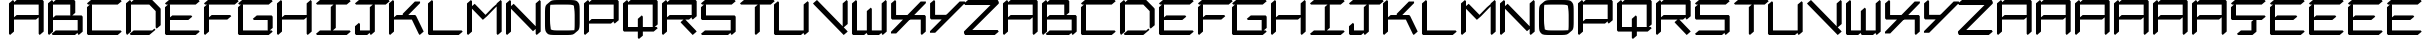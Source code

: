 SplineFontDB: 3.2
FontName: NewEng_Hangeul_Style_Regular
FullName: NewEng Hangeul Style Regular
FamilyName: NewEng Hangeul
Weight: Regular
Copyright: Copyright (c) 2024, Phlowyd (Farran Lee De Tao)
UComments: "2024-5-8: Created with FontForge (http://fontforge.org)"
FontLog: "23-05-2024:+AAoA-Added support for Vietnamese and a bunch of other combined glyphs.+AAoA-Fixed a few combining diacritics' positions.+AAoACgAA-17-05-2024: +AAoA-All core diacritics added and positioned using Anchors.+AAoA-Special kerning for a small subset of letters disrupts next letter positioning when diacritics are placed over them. Strange, can't work out the right way to handle this."
Version: 001.004
ItalicAngle: 0
UnderlinePosition: -100
UnderlineWidth: 50
Ascent: 800
Descent: 200
InvalidEm: 0
LayerCount: 2
Layer: 0 0 "Back" 1
Layer: 1 0 "Fore" 0
XUID: [1021 59 1062431447 24466]
StyleMap: 0x0000
FSType: 0
OS2Version: 0
OS2_WeightWidthSlopeOnly: 0
OS2_UseTypoMetrics: 1
CreationTime: 1715150662
ModificationTime: 1716538200
OS2TypoAscent: 0
OS2TypoAOffset: 1
OS2TypoDescent: 0
OS2TypoDOffset: 1
OS2TypoLinegap: 90
OS2WinAscent: 0
OS2WinAOffset: 1
OS2WinDescent: 0
OS2WinDOffset: 1
HheadAscent: 0
HheadAOffset: 1
HheadDescent: 0
HheadDOffset: 1
OS2Vendor: 'PfEd'
Lookup: 3 0 0 "'salt' Stylistic Alternatives lookup 0" { "'salt' Stylistic Alternatives lookup 0-1"  } ['salt' ('DFLT' <'dflt' > 'armn' <'dflt' > 'cyrl' <'dflt' > 'grek' <'dflt' > 'latn' <'dflt' > ) ]
Lookup: 4 0 1 "'liga' Standard Ligatures lookup 0" { "'liga' Standard Ligatures lookup 0-1"  "'liga' Non-standard Ligatures lookup 0-2"  } ['liga' ('DFLT' <'dflt' > 'armn' <'dflt' > 'cyrl' <'dflt' > 'grek' <'dflt' > 'latn' <'dflt' > ) ]
Lookup: 258 0 0 "'kern' Horizontal Kerning lookup 1" { "'kern' Horizontal Kerning lookup 1-1" [100,0,2] } ['kern' ('DFLT' <'dflt' > 'armn' <'dflt' > 'cyrl' <'dflt' > 'grek' <'dflt' > 'latn' <'dflt' > ) ]
Lookup: 260 0 0 "'abvm' Above Base Mark lookup 1" { "'abvm' Above Base Mark lookup 1-1"  } ['abvm' ('DFLT' <'dflt' > 'armn' <'dflt' > 'cyrl' <'dflt' > 'grek' <'dflt' > 'latn' <'dflt' > ) ]
MarkAttachClasses: 1
DEI: 91125
KernClass2: 2 4 "'kern' Horizontal Kerning lookup 1-1"
 15 F J T Y f j t y
 365 A B C D E F G H I J K L M N O P Q R S T U V W X Y Z a b c d e f g h i j k l m n o p q r s t u v w x y z Ccedilla Thorn ccedilla thorn Amacron amacron Emacron emacron Imacron imacron Omacron omacron Umacron umacron uni021C uni021D uniA7B0 uni029E uni0539 uni0569 Eng eng uni0222 glyph48 glyph50 uni0232 uni0233 Wmacron wmacron uni0447 uni0283 uni0223 uniA74E uniA74F
 7 Phi phi
 21 Eth eth Dcroat dcroat
 0 {} 0 {} 0 {} 0 {} 0 {} -118 {} -160 {} -200 {}
Encoding: UnicodeFull
UnicodeInterp: none
NameList: AGL For New Fonts
DisplaySize: -48
AntiAlias: 1
FitToEm: 0
WidthSeparation: 100
WinInfo: 54 18 11
BeginPrivate: 0
EndPrivate
Grid
484 1300 m 0
 484 -700 l 1024
  Named: "positive mid 484"
-966.99407959 1300 m 0
 -966.99407959 -700 l 1024
  Named: "negative 967"
-484.015869141 1300 m 0
 -484.015869141 -700 l 1024
  Named: "negative mid 484"
915.82421875 1300 m 0
 915.82421875 -700 l 1024
112.659179688 1300 m 0
 112.659179688 -700 l 1024
  Named: "50+-expand"
-1000 742.011962891 m 0
 2000 742.011962891 l 1024
  Named: "Topbar"
155 991 m 5
 -473.366210938 467.358398438 l 1029
-1000 371.005828857 m 0
 2000 371.005828857 l 1024
  Named: "Midbar"
294.996826172 1300 m 0
 294.996826172 -700 l 1024
775.963867188 1300 m 0
 775.963867188 -700 l 1024
683 742 m 1
 865.442382812 523.0703125 l 1025
-1000 580.166625977 m 0
 2000 580.166625977 l 1024
-1000 172.166625977 m 0
 2000 172.166625977 l 1024
EndSplineSet
AnchorClass2: "Attacha 4 Cedilla"""  "Anchora 3"""  "Attacha 2"""  "Anchora 1" "'abvm' Above Base Mark lookup 1-1"
BeginChars: 1114114 175

StartChar: A
Encoding: 65 65 0
Width: 967
Flags: W
HStem: -57.1025 21G<58.9301 99.5468 801.077 841.693> -57.1025 21G<58.9301 99.5468 801.077 841.693> -57.1025 21G<58.9301 99.5468 801.077 841.693> -57.1025 21G<58.9301 99.5468 801.077 841.693> 313.972 114.205<242.355 725.095> 685.044 114.205<242.355 792.146>
VStem: 50 125.297<26.46 313.972 371.908 685.044> 792.146 125.297<26.46 370.235 428.177 685.044>
AnchorPoint: "Attacha 2" 792 716 basechar 0
AnchorPoint: "Anchora 1" 484 935 basechar 0
AnchorPoint: "Attacha 4 Cedilla" 484 0 basechar 0
AnchorPoint: "Anchora 3" 484 -200 basechar 0
LayerCount: 2
Back
SplineSet
235.086914062 55.4521484375 m 1
 43.576171875 -105.245117188 l 1
 1.794921875 -55.4521484375 l 1
 1.794921875 686.694335938 l 1
 193.305664062 847.391601562 l 1
 231.635742188 801.7109375 l 1
 286.075195312 847.391601562 l 1
 935.452148438 847.391601562 l 1
 977.233398438 797.598632812 l 1
 977.233398438 55.4521484375 l 1
 785.72265625 -105.245117188 l 1
 743.94140625 -55.4521484375 l 1
 743.94140625 308.608398438 l 1
 692.958984375 265.829101562 l 1
 235.086914062 265.829101562 l 1
 235.086914062 55.4521484375 l 1
235.086914062 636.901367188 m 1
 235.086914062 433.53515625 l 1
 286.075195312 476.319335938 l 1
 743.94140625 476.319335938 l 1
 743.94140625 636.901367188 l 1
 235.086914062 636.901367188 l 1
1294.22363281 659.573242188 m 1
 1294.22363281 436.83203125 l 1
 1315.92675781 447.2265625 1337.3671875 453.647460938 1355.41796875 453.647460938 c 2
 1823.66015625 453.647460938 l 1
 1823.66015625 659.573242188 l 1
 1294.22363281 659.573242188 l 1
1855.23632812 -82.5732421875 m 0
 1844.81347656 -82.5732421875 1823.66015625 -79.876953125 1823.66015625 -57.9951171875 c 2
 1823.66015625 305.313476562 l 1
 1801.95996094 294.920898438 1780.52148438 288.500976562 1762.47265625 288.500976562 c 2
 1294.22363281 288.500976562 l 1
 1294.22363281 57.9951171875 l 2
 1294.22363281 6.2158203125 1180.21582031 -82.5732421875 1113.08984375 -82.5732421875 c 0
 1102.66699219 -82.5732421875 1081.51367188 -79.876953125 1081.51367188 -57.9951171875 c 2
 1081.51367188 684.151367188 l 2
 1081.51367188 735.930664062 1195.52246094 824.719726562 1262.6484375 824.719726562 c 0
 1271.77246094 824.719726562 1289.11914062 822.653320312 1293.30078125 807.459960938 c 1
 1315.31738281 818.115234375 1337.11132812 824.719726562 1355.41796875 824.719726562 c 2
 2004.79492188 824.719726562 l 2
 2015.21777344 824.719726562 2036.37011719 822.0234375 2036.37011719 800.141601562 c 2
 2036.37011719 57.9951171875 l 2
 2036.37011719 6.2158203125 1922.36230469 -82.5732421875 1855.23632812 -82.5732421875 c 0
205.41796875 371.07421875 m 5
 762.03125 371.07421875 l 1029
112.6484375 0 m 5
 112.6484375 742.146484375 l 1029
205.41796875 742.146484375 m 5
 854.794921875 742.146484375 l 5
 854.794921875 0 l 1029
EndSplineSet
Fore
SplineSet
175.296875 26.4599609375 m 1x8f
 75.7119140625 -57.1025390625 l 1
 50 -26.4599609375 l 1
 50 715.686523438 l 1
 149.5859375 799.249023438 l 1
 175.296875 768.606445312 l 1
 175.296875 742.98046875 l 1
 242.35546875 799.249023438 l 1
 891.732421875 799.249023438 l 1
 917.443359375 768.606445312 l 1
 917.443359375 26.4599609375 l 1
 817.858398438 -57.1025390625 l 1
 792.146484375 -26.4599609375 l 1
 792.146484375 370.235351562 l 1
 725.094726562 313.971679688 l 1
 175.296875 313.971679688 l 1
 175.296875 26.4599609375 l 1x8f
175.296875 685.043945312 m 1
 175.296875 371.908203125 l 1
 242.35546875 428.176757812 l 1
 792.146484375 428.176757812 l 1
 792.146484375 685.043945312 l 1
 175.296875 685.043945312 l 1
539.555664062 -57.1025390625 m 1028x1f
EndSplineSet
EndChar

StartChar: at
Encoding: 64 64 1
Width: 1063
Flags: W
LayerCount: 2
Fore
Validated: 1
EndChar

StartChar: Amacron
Encoding: 256 256 2
Width: 967
Flags: HW
HStem: -57.1025 21G<58.9301 99.5468 58.9301 99.5468 801.077 841.693 801.077 841.693> 313.972 114.205<242.355 725.095> 685.044 114.205<242.355 792.146> 779.249 20G<125.751 166.367> 925.942 100.115<247.506 731.479>
VStem: 50 125.297<26.46 313.972 371.908 685.044> 792.146 125.297<26.46 370.235 428.177 685.044>
AnchorPoint: "Attacha 4 Cedilla" 484 0 basechar 0
AnchorPoint: "Anchora 1" 546 1095 basechar 0
LayerCount: 2
Back
SplineSet
254.384765625 976 m 5
 811 976 l 1029
EndSplineSet
Fore
Refer: 86 772 S 1 0 0 1 1013.8 0 2
Refer: 0 65 N 1 0 0 1 0 0 2
EndChar

StartChar: B
Encoding: 66 66 3
Width: 967
Flags: W
HStem: -57.1025 114.205<242.355 725.095> -57.1025 21G<58.9301 99.5468 801.082 841.699> -57.1025 21G<58.9301 99.5468 801.082 841.699> -57.1025 21G<58.9301 99.5468 801.082 841.699> 313.972 114.205<242.355 614.339 657.869 792.152> 685.044 114.205<242.355 606.613>
VStem: 50 125.297<26.46 313.972 371.908 685.044> 606.613 125.297<490.304 685.044> 792.152 125.297<57.1025 313.972>
AnchorPoint: "Anchora 3" 484 -200 basechar 0
AnchorPoint: "Attacha 4 Cedilla" 484 0 basechar 0
AnchorPoint: "Anchora 1" 484 935 basechar 0
AnchorPoint: "Attacha 2" 792 716 basechar 0
LayerCount: 2
Back
SplineSet
205.41796875 0 m 5
 762.03125 0 l 1029
205.41796875 371.07421875 m 5
 854.80078125 371.07421875 l 5
 854.80078125 0 l 1029
205.41796875 742.146484375 m 5
 669.26171875 742.146484375 l 5
 669.26171875 463.84375 l 1029
112.6484375 742.146484375 m 5
 112.6484375 0 l 1029
EndSplineSet
Fore
SplineSet
792.146484375 685.043945312 m 1029x0f80
50 715.686523438 m 1
 149.5859375 799.249023438 l 1
 175.296875 768.606445312 l 1
 175.296875 742.98046875 l 1
 242.35546875 799.249023438 l 1
 706.19921875 799.249023438 l 1
 731.91015625 768.606445312 l 1
 731.91015625 490.303710938 l 1
 657.869140625 428.176757812 l 1
 891.73828125 428.176757812 l 1
 917.44921875 397.534179688 l 1
 917.44921875 26.4599609375 l 1
 817.864257812 -57.1025390625 l 1x4f80
 792.15234375 -26.4599609375 l 1
 792.15234375 -0.833984375 l 1
 725.094726562 -57.1025390625 l 1x8f80
 168.481445312 -57.1025390625 l 1x1f80
 142.76953125 -26.4599609375 l 1
 242.35546875 57.1025390625 l 1
 792.15234375 57.1025390625 l 1x8f80
 792.15234375 313.971679688 l 1
 175.296875 313.971679688 l 1
 175.296875 26.4599609375 l 1
 75.7119140625 -57.1025390625 l 1x4f80
 50 -26.4599609375 l 1
 50 715.686523438 l 1
175.296875 685.043945312 m 1
 175.296875 371.908203125 l 1
 242.35546875 428.176757812 l 1
 614.338867188 428.176757812 l 1
 606.61328125 437.383789062 l 1
 606.61328125 685.043945312 l 1
 175.296875 685.043945312 l 1
539.555664062 -57.1025390625 m 1028x8f80
EndSplineSet
EndChar

StartChar: C
Encoding: 67 67 4
Width: 967
Flags: W
HStem: -57.1025 114.205<175.297 817.858> 685.044 114.205<167.576 817.858>
VStem: 50 125.297<57.1025 622.923>
AnchorPoint: "Anchora 3" 484 -200 basechar 0
AnchorPoint: "Attacha 4 Cedilla" 484 0 basechar 0
AnchorPoint: "Anchora 1" 484 935 basechar 0
AnchorPoint: "Attacha 2" 792 716 basechar 0
LayerCount: 2
Back
SplineSet
112.6484375 649.3828125 m 5
 112.6484375 0 l 5
 854.794921875 0 l 1029
112.6484375 742.146484375 m 5
 854.794921875 742.146484375 l 1029
EndSplineSet
Fore
SplineSet
792.146484375 685.043945312 m 1029
75.7119140625 685.043945312 m 1
 50 715.686523438 l 1
 149.5859375 799.249023438 l 1
 891.732421875 799.249023438 l 1
 917.443359375 768.606445312 l 1
 817.858398438 685.043945312 l 1
 167.576171875 685.043945312 l 1
 175.296875 675.842773438 l 1
 175.296875 57.1025390625 l 1
 891.732421875 57.1025390625 l 1
 917.443359375 26.4599609375 l 1
 817.858398438 -57.1025390625 l 1
 75.7119140625 -57.1025390625 l 1
 50 -26.4599609375 l 1
 50 622.922851562 l 1
 124.034179688 685.043945312 l 1
 75.7119140625 685.043945312 l 1
539.555664062 -57.1025390625 m 1028
EndSplineSet
EndChar

StartChar: D
Encoding: 68 68 5
Width: 967
Flags: W
HStem: -57.1025 114.205<242.35 656.503> -57.1025 21G<58.9301 99.5468> -57.1025 21G<58.9301 99.5468> -57.1025 21G<58.9301 99.5468> 685.044 114.205<242.35 632.319>
VStem: 50 125.297<26.46 685.044> 792.146 125.297<182.46 525.222>
AnchorPoint: "Anchora 3" 484 -200 basechar 0
AnchorPoint: "Attacha 4 Cedilla" 484 0 basechar 0
AnchorPoint: "Anchora 1" 484 935 basechar 0
AnchorPoint: "Attacha 2" 792 716 basechar 0
LayerCount: 2
Back
SplineSet
205.412109375 0 m 5
 669.255859375 0 l 5
 724.255859375 46 l 1029
205.412109375 742.146484375 m 5
 669.255859375 742.146484375 l 5
 854.794921875 556.61328125 l 5
 854.794921875 156 l 1029
112.6484375 742.146484375 m 5
 112.6484375 0 l 1029
1151.51855469 0 m 1
 1708.13183594 0 l 1025
1151.51855469 742.146484375 m 1
 1615.36230469 742.146484375 l 1
 1800.89550781 556.61328125 l 1
 1800.89550781 0 l 1025
1058.74902344 742.146484375 m 1
 1058.74902344 0 l 1025
EndSplineSet
Fore
SplineSet
792.146484375 685.043945312 m 1029x0e
50 715.686523438 m 1
 149.5859375 799.249023438 l 1
 175.296875 768.606445312 l 1
 175.296875 742.985351562 l 1
 242.349609375 799.249023438 l 1
 706.193359375 799.249023438 l 1
 891.732421875 613.715820312 l 1
 917.443359375 583.073242188 l 1
 917.443359375 182.459960938 l 1
 817.858398438 98.8974609375 l 1
 792.146484375 129.540039062 l 1
 792.146484375 525.221679688 l 1
 632.319335938 685.043945312 l 1
 175.296875 685.043945312 l 1
 175.296875 26.4599609375 l 1
 75.7119140625 -57.1025390625 l 1x4e
 50 -26.4599609375 l 1
 50 715.686523438 l 1
168.475585938 -57.1025390625 m 1x1e
 142.763671875 -26.4599609375 l 1
 242.349609375 57.1025390625 l 1
 706.193359375 57.1025390625 l 1
 761.193359375 103.102539062 l 1
 786.904296875 72.4599609375 l 1
 735.399414062 29.25 683.932617188 -14 632.319335938 -57.1025390625 c 1x8e
 168.475585938 -57.1025390625 l 1x1e
539.555664062 -57.1025390625 m 1028
EndSplineSet
EndChar

StartChar: Ccedilla
Encoding: 199 199 6
Width: 967
Flags: HW
HStem: -57.1025 114.205<298.804 561.017> 312.897 114.205<175.297 609.113 686.313 817.866> 685.044 114.205<167.576 817.866>
VStem: 50 125.297<427.103 622.923> 561.017 125.297<57.1025 272.54>
AnchorPoint: "Attacha 4 Cedilla" 484 0 basechar 0
AnchorPoint: "Anchora 1" 483.797 975 basechar 0
LayerCount: 2
Back
SplineSet
37.783203125 636.901367188 m 5
 -3.998046875 686.694335938 l 5
 187.512695312 847.391601562 l 5
 929.666992188 847.391601562 l 5
 971.448242188 797.598632812 l 5
 779.9375 636.901367188 l 5
 229.293945312 636.901367188 l 5
 229.293945312 475.245117188 l 5
 929.666992188 475.245117188 l 5
 971.448242188 425.452148438 l 5
 779.9375 264.754882812 l 5
 721.211914062 264.754882812 l 5
 741.15234375 240.991210938 l 5
 741.15234375 55.4521484375 l 5
 549.641601562 -105.245117188 l 5
 176.248046875 -105.245117188 l 5
 134.466796875 -55.4521484375 l 5
 325.977539062 105.245117188 l 5
 507.860351562 105.245117188 l 5
 507.860351562 130.086914062 l 5
 668.3515625 264.754882812 l 5
 37.783203125 264.754882812 l 5
 -3.998046875 314.547851562 l 5
 -3.998046875 593.930664062 l 5
 47.212890625 636.901367188 l 5
 37.783203125 636.901367188 l 5
623.665039062 185.5390625 m 1
 623.665039062 0 l 1
 261.866210938 0 l 1025
112.6484375 649.3828125 m 1
 112.6484375 370 l 1
 854.802734375 370 l 1025
112.6484375 742.146484375 m 1
 854.802734375 742.146484375 l 1025
EndSplineSet
Fore
SplineSet
175.296875 427.102539062 m 1
 891.740234375 427.102539062 l 1
 917.451171875 396.459960938 l 1
 817.866210938 312.897460938 l 1
 686.313476562 312.897460938 l 1
 686.313476562 26.4599609375 l 1
 586.728515625 -57.1025390625 l 1
 224.9296875 -57.1025390625 l 1
 199.217773438 -26.4599609375 l 1
 298.803710938 57.1025390625 l 1
 561.016601562 57.1025390625 l 1
 561.016601562 272.540039062 l 1
 609.11328125 312.897460938 l 1
 75.7119140625 312.897460938 l 1
 50 343.540039062 l 1
 50 622.922851562 l 1
 124.034179688 685.043945312 l 1
 75.7119140625 685.043945312 l 1
 50 715.686523438 l 1
 149.5859375 799.249023438 l 1
 891.740234375 799.249023438 l 1
 917.451171875 768.606445312 l 1
 817.866210938 685.043945312 l 1
 167.576171875 685.043945312 l 1
 175.296875 675.842773438 l 1
 175.296875 427.102539062 l 1
EndSplineSet
EndChar

StartChar: E
Encoding: 69 69 7
Width: 967
Flags: W
HStem: -57.1025 114.205<175.297 817.866> 313.972 114.205<232.624 632.325> 685.044 114.205<167.576 817.866>
VStem: 50 125.297<57.1025 313.972 380.073 622.923>
AnchorPoint: "Attacha 2" 792 716 basechar 0
AnchorPoint: "Anchora 1" 484 935 basechar 0
AnchorPoint: "Attacha 4 Cedilla" 484 0 basechar 0
AnchorPoint: "Anchora 3" 484 -200 basechar 0
LayerCount: 2
Back
SplineSet
195.686523438 371.07421875 m 5
 669.26171875 371.07421875 l 1029
112.6484375 649.3828125 m 5
 112.6484375 0 l 5
 854.802734375 0 l 1029
112.6484375 742.146484375 m 5
 854.802734375 742.146484375 l 1029
EndSplineSet
Fore
SplineSet
75.7119140625 685.043945312 m 1
 50 715.686523438 l 1
 149.5859375 799.249023438 l 1
 891.740234375 799.249023438 l 1
 917.451171875 768.606445312 l 1
 817.866210938 685.043945312 l 1
 167.576171875 685.043945312 l 1
 175.296875 675.842773438 l 1
 175.296875 380.073242188 l 1
 232.624023438 428.176757812 l 1
 706.19921875 428.176757812 l 1
 731.91015625 397.534179688 l 1
 632.325195312 313.971679688 l 1
 175.296875 313.971679688 l 1
 175.296875 57.1025390625 l 1
 891.740234375 57.1025390625 l 1
 917.451171875 26.4599609375 l 1
 817.866210938 -57.1025390625 l 1
 75.7119140625 -57.1025390625 l 1
 50 -26.4599609375 l 1
 50 622.922851562 l 1
 124.034179688 685.043945312 l 1
 75.7119140625 685.043945312 l 1
539.555664062 -57.1025390625 m 1028
EndSplineSet
EndChar

StartChar: Dcroat
Encoding: 272 272 8
Width: 1000
Flags: HW
HStem: -57.1025 114.205<275.187 689.34> -57.1025 21G<91.767 132.384> 413.972 114.205<69.5859 82.8369 208.134 386.852> 685.044 114.205<275.187 665.156> 779.249 20G<158.588 199.204>
VStem: 82.8369 125.297<26.46 413.972 528.177 685.044> 824.983 125.297<182.46 525.222>
AnchorPoint: "Attacha 4 Cedilla" 484 0 basechar 0
AnchorPoint: "Anchora 1" 437.78 891 basechar 0
LayerCount: 2
Back
SplineSet
-1294.61425781 265.829101562 m 1x4c
 -1388.18457031 265.829101562 l 1
 -1429.96582031 315.622070312 l 1
 -1294.61425781 429.1953125 l 1
 -1294.61425781 686.694335938 l 1
 -1103.10351562 847.391601562 l 1x5c
 -1064.77539062 801.713867188 l 1
 -1010.33984375 847.391601562 l 1x2c
 -546.49609375 847.391601562 l 1
 -360.95703125 661.858398438 l 1
 -319.17578125 612.065429688 l 1
 -319.17578125 55.4521484375 l 1
 -510.686523438 -105.245117188 l 1x5c
 -549.016601562 -59.564453125 l 1
 -603.456054688 -105.245117188 l 1x8c
 -1160.06933594 -105.245117188 l 1
 -1198.39746094 -59.5673828125 l 1
 -1252.83300781 -105.245117188 l 1
 -1294.61425781 -55.4521484375 l 1
 -1294.61425781 265.829101562 l 1x4c
-1061.32226562 636.901367188 m 1xac
 -1061.32226562 476.319335938 l 1
 -824.80078125 476.319335938 l 1
 -783.01953125 426.526367188 l 1
 -974.530273438 265.829101562 l 1
 -1061.32226562 265.829101562 l 1
 -1061.32226562 62.4658203125 l 1
 -1010.33984375 105.245117188 l 1
 -552.467773438 105.245117188 l 1
 -552.467773438 493.1484375 l 1
 -696.225585938 636.901367188 l 1
 -1061.32226562 636.901367188 l 1xac
-37.0751953125 471.07421875 m 17
 53.9248046875 471.07421875 l 9
 423.478515625 471.07421875 l 1025
237.939453125 0 m 1
 701.783203125 0 l 1
 756.783203125 46 l 1025
237.939453125 742.146484375 m 1
 701.783203125 742.146484375 l 1
 887.322265625 556.61328125 l 1
 887.322265625 156 l 1025
145.17578125 742.146484375 m 1
 145.17578125 0 l 1025
EndSplineSet
Fore
SplineSet
950.280273438 182.459960938 m 1x2e
 850.6953125 98.8974609375 l 1
 824.983398438 129.540039062 l 1
 824.983398438 525.221679688 l 1
 665.15625 685.043945312 l 1
 208.133789062 685.043945312 l 1x36
 208.133789062 528.176757812 l 1
 460.725585938 528.176757812 l 1
 486.436523438 497.534179688 l 1
 386.8515625 413.971679688 l 1
 208.133789062 413.971679688 l 1
 208.133789062 26.4599609375 l 1
 108.548828125 -57.1025390625 l 1
 82.8369140625 -26.4599609375 l 1
 82.8369140625 413.971679688 l 1
 -4.2880859375 413.971679688 l 1
 -30 444.614257812 l 1
 69.5859375 528.176757812 l 1
 82.8369140625 528.176757812 l 1
 82.8369140625 715.686523438 l 1
 182.422851562 799.249023438 l 1x6e
 208.133789062 768.606445312 l 1
 208.133789062 742.985351562 l 1
 275.186523438 799.249023438 l 1x36
 739.030273438 799.249023438 l 1
 924.569335938 613.715820312 l 1
 950.280273438 583.073242188 l 1
 950.280273438 182.459960938 l 1x2e
665.15625 -57.1025390625 m 1xa6
 201.3125 -57.1025390625 l 1x66
 175.600585938 -26.4599609375 l 1
 275.186523438 57.1025390625 l 1
 739.030273438 57.1025390625 l 1
 794.030273438 103.102539062 l 1
 819.741210938 72.4599609375 l 1
 768.236328125 29.25 716.76953125 -14 665.15625 -57.1025390625 c 1xa6
EndSplineSet
EndChar

StartChar: dcroat
Encoding: 273 273 9
Width: 1000
Flags: HW
HStem: -57.1025 21G<91.767 132.384> -57.1025 114.205<275.187 689.34> 413.972 114.205<69.5859 82.8369 208.134 386.852> 685.044 114.205<275.187 665.156> 779.249 20G<158.588 199.204>
VStem: 82.8369 125.297<26.46 413.972 528.177 685.044> 824.983 125.297<182.46 525.222>
AnchorPoint: "Attacha 4 Cedilla" 484 0 basechar 0
LayerCount: 2
Fore
Refer: 8 272 N 1 0 0 1 0 0 2
EndChar

StartChar: amacron
Encoding: 257 257 10
Width: 967
Flags: HW
HStem: -57.1025 21G<58.9301 99.5468 58.9301 99.5468 801.077 841.693 801.077 841.693> 313.972 114.205<242.355 725.095> 685.044 114.205<242.355 792.146> 779.249 20G<125.751 166.367> 925.942 100.115<242.501 726.474>
VStem: 50 125.297<26.46 313.972 371.908 685.044> 792.146 125.297<26.46 370.235 428.177 685.044>
AnchorPoint: "Attacha 4 Cedilla" 484 0 basechar 0
AnchorPoint: "Anchora 1" 563 1095 basechar 0
LayerCount: 2
Fore
Refer: 86 772 S 1 0 0 1 1008.79 0 2
Refer: 58 97 N 1 0 0 1 0 0 2
EndChar

StartChar: Emacron
Encoding: 274 274 11
Width: 967
Flags: HW
HStem: -57.1025 114.205<175.074 817.643> 313.972 114.205<232.401 632.102> 685.044 114.205<167.353 817.643> 925.942 100.115<249.566 733.539>
VStem: 49.7769 125.297<57.1025 313.972 380.073 622.923>
AnchorPoint: "Attacha 4 Cedilla" 484 0 basechar 0
AnchorPoint: "Anchora 1" 550.555 1095 basechar 0
LayerCount: 2
Back
SplineSet
194.34765625 324.439453125 m 5
 658.19140625 324.439453125 l 1029
101.578125 556.61328125 m 5
 101.578125 0 l 5
 843.724609375 0 l 1029
101.578125 649.3828125 m 5
 843.724609375 649.3828125 l 1029
194.34765625 834.91796875 m 5
 750.955078125 834.91796875 l 1029
EndSplineSet
Fore
Refer: 86 772 N 1 0 0 1 1015.86 0 2
Refer: 7 69 N 1 0 0 1 -0.223145 0 3
EndChar

StartChar: emacron
Encoding: 275 275 12
Width: 967
Flags: HW
HStem: -57.1025 114.205<175.074 817.643> 313.972 114.205<232.401 632.102> 685.044 114.205<167.353 817.643> 925.942 100.115<279.486 763.459>
VStem: 49.7769 125.297<57.1025 313.972 380.073 622.923>
AnchorPoint: "Attacha 4 Cedilla" 484 0 basechar 0
AnchorPoint: "Anchora 1" 550.555 1095 basechar 0
LayerCount: 2
Fore
Refer: 86 772 S 1 0 0 1 1045.78 0 2
Refer: 62 101 N 1 0 0 1 -0.223145 0 3
EndChar

StartChar: Imacron
Encoding: 298 298 13
Width: 967
Flags: HW
HStem: -57.1025 114.205<149.366 427.437 470.967 817.639> 685.044 114.205<149.366 488.454 541.013 817.639> 925.942 100.115<283.286 767.259>
VStem: 419.711 125.297<119.229 627.362>
AnchorPoint: "Attacha 4 Cedilla" 484 0 basechar 0
AnchorPoint: "Anchora 1" 550.561 1095 basechar 0
LayerCount: 2
Back
SplineSet
90.0078125 0 m 1
 832.15625 0 l 1025
461.08203125 556.61328125 m 1
 461.08203125 92.76953125 l 1025
90.0078125 649.383789062 m 1
 832.15625 649.383789062 l 1025
182.771484375 834.91796875 m 1
 739.38671875 834.91796875 l 1025
EndSplineSet
Fore
Refer: 86 772 N 1 0 0 1 1049.58 0 2
Refer: 34 73 N 1 0 0 1 -0.219726 0 3
EndChar

StartChar: imacron
Encoding: 299 299 14
Width: 967
Flags: HW
HStem: -57.1025 114.205<149.367 427.437 470.967 817.639> 685.044 114.205<149.367 488.455 541.013 817.639> 925.942 100.115<295.206 779.179>
VStem: 419.711 125.297<119.229 627.362>
AnchorPoint: "Attacha 4 Cedilla" 484 0 basechar 0
AnchorPoint: "Anchora 1" 566 1095 basechar 0
LayerCount: 2
Fore
Refer: 86 772 N 1 0 0 1 1061.5 0 2
Refer: 66 105 N 1 0 0 1 -0.219238 0 3
EndChar

StartChar: Omacron
Encoding: 332 332 15
Width: 967
Flags: HW
HStem: -57.1025 114.205<203.371 764.951> 685.044 114.205<202.055 763.634> 925.942 100.115<278.606 762.579>
VStem: 49.7803 125.297<85.2115 662.517> 791.928 125.297<79.6299 656.935>
AnchorPoint: "Attacha 4 Cedilla" 484 0 basechar 0
AnchorPoint: "Anchora 1" 546 1095 basechar 0
LayerCount: 2
Back
SplineSet
86.4765625 391.697265625 m 2
 86.4765625 670 86.4765625 670 364.780273438 670 c 2
 550.3203125 670 l 2
 828.624023438 670 828.624023438 670 828.624023438 391.697265625 c 2
 828.624023438 305 l 1
 828.624023438 278.302734375 l 2
 828.624023438 0 828.624023438 0 550.3203125 0 c 2
 364.780273438 0 l 2
 86.4765625 0 86.4765625 0 86.4765625 278.302734375 c 2
 86.4765625 311 l 1
 86.4765625 391.697265625 l 2
179.01953125 834.91796875 m 1
 735.633789062 834.91796875 l 1025
EndSplineSet
Fore
Refer: 86 772 N 1 0 0 1 1044.9 0 2
Refer: 40 79 N 1 0 0 1 -0.21973 0 3
EndChar

StartChar: omacron
Encoding: 333 333 16
Width: 967
Flags: HW
HStem: -57.1025 114.205<203.372 764.951> 685.044 114.205<202.055 763.634> 925.942 100.115<293.206 777.179>
VStem: 49.7803 125.297<85.2115 662.517> 791.928 125.297<79.6299 656.935>
AnchorPoint: "Attacha 4 Cedilla" 484 0 basechar 0
AnchorPoint: "Anchora 1" 578 1095 basechar 0
LayerCount: 2
Fore
Refer: 86 772 S 1 0 0 1 1059.5 0 2
Refer: 72 111 N 1 0 0 1 -0.2197 0 3
EndChar

StartChar: Umacron
Encoding: 362 362 17
Width: 967
Flags: HW
HStem: -57.1025 21G<800.861 841.477> -57.1025 114.205<175.073 724.873> 779.251 20G<125.527 166.143 125.527 166.143 867.682 908.298 867.682 908.298> 925.942 100.115<277.456 761.429>
VStem: 49.7764 125.297<57.1025 715.688> 791.931 125.297<57.1025 715.688>
AnchorPoint: "Attacha 4 Cedilla" 484 0 basechar 0
AnchorPoint: "Anchora 1" 545 1095 basechar 0
LayerCount: 2
Back
SplineSet
842.048828125 649.37890625 m 5
 842.048828125 -2.1376953125 l 1029
99.90234375 649.37890625 m 5
 99.90234375 0 l 5
 749.28515625 0 l 1029
192.671875 834.91796875 m 5
 749.28515625 834.91796875 l 1029
EndSplineSet
Fore
Refer: 86 772 S 1 0 0 1 1043.75 0 2
Refer: 48 85 N 1 0 0 1 -0.223628 0 3
EndChar

StartChar: umacron
Encoding: 363 363 18
Width: 967
Flags: HW
HStem: -57.1025 21G<800.861 841.477> -57.1025 114.205<175.073 724.873> 779.251 20G<125.527 166.144 125.527 166.144 867.682 908.298 867.682 908.298> 925.942 100.115<292.706 776.679>
VStem: 49.7764 125.297<57.1025 715.688> 791.931 125.297<57.1025 715.688>
AnchorPoint: "Attacha 4 Cedilla" 484 0 basechar 0
AnchorPoint: "Anchora 1" 579 1095 basechar 0
LayerCount: 2
Fore
Refer: 86 772 S 1 0 0 1 1059 0 2
Refer: 78 117 N 1 0 0 1 -0.223588 0 3
EndChar

StartChar: Phi
Encoding: 934 934 19
Width: 967
Flags: HW
HStem: 128.438 114.205<175.297 421.074 546.371 792.147> 499.511 114.205<175.297 421.074 546.371 792.147>
VStem: 50 125.297<242.644 499.511> 421.074 125.297<-66.3096 128.438 242.644 499.511 613.716 808.458> 792.147 125.297<242.644 499.511>
AnchorPoint: "Attacha 4 Cedilla" 484 0 basechar 0
AnchorPoint: "Anchora 1" 494.019 949 basechar 0
LayerCount: 2
Back
SplineSet
112.6484375 556.61328125 m 1
 854.795898438 556.61328125 l 1
 854.795898438 185.541015625 l 1
 112.6484375 185.541015625 l 1
 112.6484375 556.61328125 l 1
-767.963867188 779.465820312 m 5
 -576.453125 940.163085938 l 5
 -534.671875 890.370117188 l 5
 -534.671875 661.858398438 l 5
 -205.379882812 661.858398438 l 5
 -163.598632812 612.065429688 l 5
 -163.598632812 240.993164062 l 5
 -355.109375 80.2958984375 l 5
 -534.671875 80.2958984375 l 5
 -534.671875 -37.3173828125 l 5
 -726.182617188 -198.014648438 l 5
 -767.963867188 -148.221679688 l 5
 -767.963867188 80.2958984375 l 5
 -1097.25683594 80.2958984375 l 5
 -1139.03808594 130.088867188 l 5
 -1139.03808594 501.161132812 l 5
 -947.52734375 661.858398438 l 5
 -767.963867188 661.858398438 l 5
 -767.963867188 779.465820312 l 5
-767.963867188 451.368164062 m 5
 -905.74609375 451.368164062 l 5
 -905.74609375 290.786132812 l 5
 -767.963867188 290.786132812 l 5
 -767.963867188 451.368164062 l 5
-534.671875 451.368164062 m 5
 -534.671875 290.786132812 l 5
 -396.890625 290.786132812 l 5
 -396.890625 451.368164062 l 5
 -534.671875 451.368164062 l 5
-646.935546875 -92.76953125 m 5
 -646.935546875 834.91796875 l 5
 -646.935546875 -92.76953125 l 5
-1018.00976562 556.61328125 m 5
 -275.862304688 556.61328125 l 5
 -275.862304688 185.541015625 l 5
 -1018.00976562 185.541015625 l 5
 -1018.00976562 556.61328125 l 5
EndSplineSet
Fore
SplineSet
421.07421875 808.458007812 m 1
 520.66015625 892.020507812 l 1
 546.37109375 861.377929688 l 1
 546.37109375 613.715820312 l 1
 891.733398438 613.715820312 l 1
 917.444335938 583.073242188 l 1
 917.444335938 212.000976562 l 1
 817.859375 128.438476562 l 1
 546.37109375 128.438476562 l 1
 546.37109375 -66.3095703125 l 1
 446.786132812 -149.872070312 l 1
 421.07421875 -119.229492188 l 1
 421.07421875 128.438476562 l 1
 75.7119140625 128.438476562 l 1
 50 159.081054688 l 1
 50 530.153320312 l 1
 149.5859375 613.715820312 l 1
 421.07421875 613.715820312 l 1
 421.07421875 808.458007812 l 1
421.07421875 499.510742188 m 1
 175.296875 499.510742188 l 1
 175.296875 242.643554688 l 1
 421.07421875 242.643554688 l 1
 421.07421875 499.510742188 l 1
546.37109375 499.510742188 m 1
 546.37109375 242.643554688 l 1
 792.147460938 242.643554688 l 1
 792.147460938 499.510742188 l 1
 546.37109375 499.510742188 l 1
EndSplineSet
EndChar

StartChar: F
Encoding: 70 70 20
Width: 967
Flags: W
HStem: -57.1025 21G<58.9301 99.5468> -57.1025 21G<58.9301 99.5468> -57.1025 21G<58.9301 99.5468> -57.1025 21G<58.9301 99.5468> 313.972 114.205<242.355 632.325> 685.044 114.205<167.576 817.864>
VStem: 50 125.297<26.46 313.972 371.908 622.923>
AnchorPoint: "Attacha 2" 792 716 basechar 0
AnchorPoint: "Anchora 1" 484 935 basechar 0
AnchorPoint: "Attacha 4 Cedilla" 484 0 basechar 0
AnchorPoint: "Anchora 3" 484 -200 basechar 0
LayerCount: 2
Back
SplineSet
205.41796875 371.07421875 m 5
 669.26171875 371.07421875 l 1029
112.6484375 649.3828125 m 5
 112.6484375 0 l 1029
112.6484375 742.146484375 m 5
 854.80078125 742.146484375 l 1029
EndSplineSet
Fore
SplineSet
75.7119140625 685.043945312 m 1x8e
 50 715.686523438 l 1
 149.5859375 799.249023438 l 1
 891.73828125 799.249023438 l 1
 917.44921875 768.606445312 l 1
 817.864257812 685.043945312 l 1
 167.576171875 685.043945312 l 1
 175.296875 675.842773438 l 1
 175.296875 371.908203125 l 1
 242.35546875 428.176757812 l 1
 706.19921875 428.176757812 l 1
 731.91015625 397.534179688 l 1
 632.325195312 313.971679688 l 1
 175.296875 313.971679688 l 1
 175.296875 26.4599609375 l 1
 75.7119140625 -57.1025390625 l 1
 50 -26.4599609375 l 1
 50 622.922851562 l 1
 124.034179688 685.043945312 l 1
 75.7119140625 685.043945312 l 1x8e
539.555664062 -57.1025390625 m 1028x1e
EndSplineSet
EndChar

StartChar: G
Encoding: 71 71 21
Width: 967
Flags: W
HStem: -57.1025 114.205<175.297 799.878> 313.972 114.205<520.659 792.152> 685.044 114.205<167.576 817.864>
VStem: 50 125.297<57.1025 622.923> 792.152 125.297<119.229 313.972>
AnchorPoint: "Attacha 2" 792 716 basechar 0
AnchorPoint: "Anchora 1" 484 935 basechar 0
AnchorPoint: "Attacha 4 Cedilla" 484 0 basechar 0
AnchorPoint: "Anchora 3" 484 -200 basechar 0
LayerCount: 2
Back
SplineSet
483.721679688 371.07421875 m 5
 854.80078125 371.07421875 l 5
 854.80078125 92.76953125 l 1029
112.6484375 649.3828125 m 5
 112.6484375 0 l 5
 854.80078125 0 l 1029
116.633789062 742.146484375 m 5
 854.80078125 742.146484375 l 1029
EndSplineSet
Fore
SplineSet
79.697265625 685.043945312 m 1
 53.9853515625 715.686523438 l 1
 153.571289062 799.249023438 l 1
 891.73828125 799.249023438 l 1
 917.44921875 768.606445312 l 1
 817.864257812 685.043945312 l 1
 167.576171875 685.043945312 l 1
 175.296875 675.842773438 l 1
 175.296875 57.1025390625 l 1
 799.877929688 57.1025390625 l 1
 792.15234375 66.3095703125 l 1
 792.15234375 313.971679688 l 1
 446.78515625 313.971679688 l 1
 421.073242188 344.614257812 l 1
 520.659179688 428.176757812 l 1
 891.73828125 428.176757812 l 1
 917.44921875 397.534179688 l 1
 917.44921875 119.229492188 l 1
 843.408203125 57.1025390625 l 1
 891.73828125 57.1025390625 l 1
 917.44921875 26.4599609375 l 1
 817.864257812 -57.1025390625 l 1
 75.7119140625 -57.1025390625 l 1
 50 -26.4599609375 l 1
 50 622.922851562 l 1
 124.034179688 685.043945312 l 1
 79.697265625 685.043945312 l 1
539.555664062 -57.1025390625 m 1028
EndSplineSet
EndChar

StartChar: phi
Encoding: 966 966 22
Width: 967
Flags: HW
HStem: 128.438 114.205<175.297 421.074 546.371 792.147> 499.511 114.205<175.297 421.074 546.371 792.147>
VStem: 50 125.297<242.644 499.511> 421.074 125.297<-66.3096 128.438 242.644 499.511 613.716 808.458> 792.147 125.297<242.644 499.511>
AnchorPoint: "Attacha 4 Cedilla" 484 0 basechar 0
LayerCount: 2
Fore
Refer: 19 934 N 1 0 0 1 0 0 2
EndChar

StartChar: uni021C
Encoding: 540 540 23
Width: 960
Flags: HW
HStem: -57.1025 114.205<149.586 579.758> 312.903 114.205<361.586 580.697 744.586 784.858> 684.909 114.205<149.586 785>
VStem: 785 125.297<218.99 312.897 588.044 684.909>
AnchorPoint: "Attacha 4 Cedilla" 484 0 basechar 0
LayerCount: 2
Back
SplineSet
112.6484375 0 m 5
 594.6484375 0 l 5
 847.6484375 211 l 21
 847.47265625 370 l 5
 707.6484375 370 l 1053
324.6484375 370.005859375 m 5
 595.6484375 369.999023438 l 5
 847.6484375 580 l 5
 847.6484375 742.01171875 l 5
 112.6484375 742.01171875 l 1029
-346.3515625 106 m 25
 -473.3515625 0 l 1
 -955.3515625 0 l 1
 -1982.42773438 0 l 1025
-955.3515625 742.01171875 m 1
 -220.3515625 742.01171875 l 1
 -220.3515625 580 l 1025
-346.3515625 474.999023438 m 1
 -472.3515625 369.999023438 l 1
 -743.3515625 370.005859375 l 1
 -1240.28027344 371.07421875 l 1
 -1240.28027344 0 l 1025
-220.3515625 211 m 1
 -220.52734375 370 l 1
 -360.3515625 370 l 1049
-1975.52832031 742.146484375 m 1
 -1240.28027344 742.146484375 l 1
 -1710.88964844 271 l 1024
-3028.49902344 0 m 1
 -2379.12109375 0 l 1025
-3021.59960938 742.146484375 m 1
 -2286.3515625 742.146484375 l 1
 -3027.65136719 371.07421875 l 1
 -2286.3515625 371.07421875 l 1
 -2286.3515625 0 l 1025
EndSplineSet
Fore
SplineSet
785 684.909179688 m 1
 75.7119140625 684.909179688 l 1
 50 715.551757812 l 1
 149.5859375 799.114257812 l 1
 884.5859375 799.114257812 l 1
 910.296875 768.471679688 l 1
 910.296875 606.459960938 l 1
 793.510742188 508.196289062 675.947265625 410.7109375 558.711914062 312.896484375 c 1
 287.711914062 312.903320312 l 1
 262 343.545898438 l 1
 361.5859375 427.108398438 l 1
 632.5859375 427.1015625 l 1
 785 554.11328125 l 1
 785 684.909179688 l 1
75.7119140625 -57.1025390625 m 1
 50 -26.4599609375 l 1
 149.5859375 57.1025390625 l 1
 631.5859375 57.1025390625 l 1
 784.999023438 185.047851562 l 1
 784.858398438 312.897460938 l 1
 670.711914062 312.897460938 l 1
 645 343.540039062 l 1
 744.5859375 427.102539062 l 1
 884.41015625 427.102539062 l 1
 910.12109375 396.459960938 l 1
 910.296875 237.459960938 l 1
 793.131835938 138.909179688 675.275390625 41.0498046875 557.711914062 -57.1025390625 c 1
 75.7119140625 -57.1025390625 l 1
EndSplineSet
EndChar

StartChar: uni021D
Encoding: 541 541 24
Width: 960
Flags: HW
HStem: -57.1025 114.205<149.586 579.758> 312.903 114.205<361.586 580.697 744.586 784.858> 684.909 114.205<149.586 785>
VStem: 785 125.297<218.99 312.897 588.044 684.909>
AnchorPoint: "Attacha 4 Cedilla" 484 0 basechar 0
LayerCount: 2
Fore
Refer: 23 540 N 1 0 0 1 0 0 2
EndChar

StartChar: uniA7B0
Encoding: 42928 42928 25
Width: 967
UnlinkRmOvrlpSave: 1
Flags: W
HStem: -57.1025 21G<801.084 841.701> -57.1025 21G<801.084 841.701> 313.972 114.205<345.517 443.426 573.426 725.097> 313.972 9.02832<443.426 573.426> 779.249 20G<125.751 166.367 867.905 908.521> 779.249 20G<125.751 166.367 867.905 908.521>
VStem: 792.154 125.297<26.46 370.24 428.177 715.687>
LayerCount: 2
Back
SplineSet
-158.248046875 55.4521484375 m 5xa8
 -349.758789062 -105.245117188 l 5
 -391.540039062 -55.4521484375 l 5
 -391.540039062 308.61328125 l 5
 -442.528320312 265.829101562 l 5
 -906.372070312 265.829101562 l 5
 -948.153320312 315.622070312 l 5
 -1133.69433594 686.694335938 l 5
 -942.18359375 847.391601562 l 5
 -900.40234375 797.598632812 l 5
 -739.7578125 476.319335938 l 5
 -391.540039062 476.319335938 l 5
 -391.540039062 686.694335938 l 5
 -200.029296875 847.391601562 l 5
 -158.248046875 797.598632812 l 5
 -158.248046875 55.4521484375 l 5xa8
-799.775390625 34.3544921875 m 5
 -1016.28222656 -90.6455078125 l 5
 -1048.78222656 -34.3544921875 l 5
 -770.471679688 243.948242188 l 5
 -553.96484375 368.948242188 l 5
 -521.46484375 312.657226562 l 5
 -799.775390625 34.3544921875 l 5
205.41796875 0 m 1
 483.728515625 278.302734375 l 1025
762.033203125 371.07421875 m 1
 298.189453125 371.07421875 l 1
 112.6484375 742.146484375 l 1025
854.802734375 0 m 1
 854.802734375 742.146484375 l 1025
EndSplineSet
Fore
SplineSet
917.451171875 26.4599609375 m 1x2a
 817.866210938 -57.1025390625 l 1
 792.154296875 -26.4599609375 l 1
 792.154296875 370.240234375 l 1
 725.096679688 313.971679688 l 1xaa
 261.252929688 313.971679688 l 1x12
 235.541015625 344.614257812 l 1
 50 715.686523438 l 1
 149.5859375 799.249023438 l 1
 175.296875 768.606445312 l 1
 345.516601562 428.176757812 l 1
 792.154296875 428.176757812 l 1
 792.154296875 715.686523438 l 1
 891.740234375 799.249023438 l 1
 917.451171875 768.606445312 l 1
 917.451171875 26.4599609375 l 1x2a
140.41796875 -20 m 1
 140.41796875 20 l 1
 443.42578125 323 l 1
 573.42578125 323 l 1x12
 573.42578125 283 l 1
 270.41796875 -20 l 1
 140.41796875 -20 l 1
EndSplineSet
EndChar

StartChar: uni029E
Encoding: 670 670 26
Width: 967
UnlinkRmOvrlpSave: 1
Flags: HW
HStem: -57.1025 21G<801.084 841.701 801.084 841.701> 313.972 9.02832<443.426 573.426> 313.972 114.205<345.517 443.426 573.426 725.097> 779.249 20G<125.751 166.367 125.751 166.367 867.905 908.521 867.905 908.521>
VStem: 792.154 125.297<26.46 370.24 428.177 715.687>
AnchorPoint: "Attacha 4 Cedilla" 484 0 basechar 0
LayerCount: 2
Fore
Refer: 25 42928 N 1 0 0 1 0 0 2
EndChar

StartChar: uni0539
Encoding: 1337 1337 27
Width: 960
Flags: HW
HStem: -57.1025 114.205<546.369 725.089> -57.1025 21G<58.9301 99.5468 794.413 835.029> 779.249 20G<125.751 166.367 850.428 901.85> 779.249 20G<125.751 166.367 850.428 901.85>
VStem: 50 125.297<26.46 317.907 371.908 715.687> 421.072 125.297<57.1025 251.843> 785.482 125.297<57.1025 670.2>
AnchorPoint: "Attacha 4 Cedilla" 484 0 basechar 0
LayerCount: 2
Back
SplineSet
-1096.92675781 686.694335938 m 5xac
 -905.416015625 847.391601562 l 5
 -863.634765625 797.598632812 l 5
 -863.634765625 433.53515625 l 5
 -812.646484375 476.319335938 l 5
 -169.93359375 847.391601562 l 5
 -128.15234375 797.598632812 l 5
 -128.15234375 55.4521484375 l 5
 -319.663085938 -105.245117188 l 5
 -355.240234375 -62.8466796875 l 5
 -405.768554688 -105.245117188 l 5
 -684.073242188 -105.245117188 l 5
 -725.854492188 -55.4521484375 l 5
 -725.854492188 222.850585938 l 5
 -534.34375 383.547851562 l 5
 -492.5625 333.754882812 l 5
 -492.5625 105.245117188 l 5
 -361.444335938 105.245117188 l 5
 -361.444335938 612.779296875 l 5
 -863.634765625 322.837890625 l 5
 -863.634765625 55.4521484375 l 5
 -1055.14550781 -105.245117188 l 5
 -1096.92675781 -55.4521484375 l 5
 -1096.92675781 686.694335938 l 5xac
483.720703125 278.302734375 m 1
 483.720703125 0 l 1
 762.025390625 0 l 1025
205.41796875 371.07421875 m 1
 848.130859375 742.146484375 l 1
 848.130859375 0 l 1025
112.6484375 742.146484375 m 1
 112.6484375 0 l 1025
EndSplineSet
Fore
SplineSet
546.369140625 57.1025390625 m 1x8e
 785.482421875 57.1025390625 l 1x8e
 785.482421875 670.200195312 l 1
 175.296875 317.907226562 l 1
 175.296875 26.4599609375 l 1
 75.7119140625 -57.1025390625 l 1
 50 -26.4599609375 l 1
 50 715.686523438 l 1
 149.5859375 799.249023438 l 1
 175.296875 768.606445312 l 1
 175.296875 371.908203125 l 1
 242.35546875 428.176757812 l 1
 885.068359375 799.249023438 l 1
 910.779296875 768.606445312 l 1
 910.779296875 26.4599609375 l 1
 811.194335938 -57.1025390625 l 1x6e
 785.482421875 -26.4599609375 l 1
 785.482421875 -6.42578125 l 1
 725.088867188 -57.1025390625 l 1x8e
 446.784179688 -57.1025390625 l 1x4e
 421.072265625 -26.4599609375 l 1
 421.072265625 251.842773438 l 1
 520.658203125 335.405273438 l 1
 546.369140625 304.762695312 l 1
 546.369140625 57.1025390625 l 1x8e
EndSplineSet
EndChar

StartChar: uni0569
Encoding: 1385 1385 28
Width: 960
Flags: HW
HStem: -57.1025 21G<58.9301 99.5468 794.413 835.029> -57.1025 114.205<546.369 725.089> 779.249 20G<125.751 166.367 125.751 166.367 850.428 901.85 850.428 901.85>
VStem: 50 125.297<26.46 317.907 371.908 715.687> 421.072 125.297<57.1025 251.843> 785.482 125.297<57.1025 670.2>
AnchorPoint: "Attacha 4 Cedilla" 484 0 basechar 0
LayerCount: 2
Fore
Refer: 27 1337 N 1 0 0 1 0 0 2
EndChar

StartChar: Eng
Encoding: 330 330 29
Width: 967
Flags: HW
HStem: -57.1016 114.204<293.264 792.152> 779.249 20G<125.751 166.367 867.903 908.519> 779.249 20G<125.751 166.367 867.903 908.519>
VStem: 50 125.297<198.627 628.139 689.97 715.687> 792.152 125.297<57.1025 370.24 432.071 715.687>
AnchorPoint: "Attacha 4 Cedilla" 484 0 basechar 0
LayerCount: 2
Back
SplineSet
854.80078125 742.146484375 m 5
 854.80078125 0 l 5
 483.728515625 0 l 5
 112.626953125 0 l 1053
205.41796875 689.135742188 m 5
 762.03125 371.07421875 l 1029
112.6484375 742.146484375 m 5
 112.6484375 172.166992188 l 1029
-1133.81738281 686.694335938 m 1x4c
 -942.306640625 847.391601562 l 1
 -900.525390625 797.598632812 l 1
 -900.525390625 751.596679688 l 1
 -849.537109375 794.380859375 l 1
 -391.665039062 532.7421875 l 1
 -391.665039062 686.694335938 l 1
 -200.154296875 847.391601562 l 1
 -158.373046875 797.598632812 l 1
 -158.373046875 55.4521484375 l 1
 -349.883789062 -105.245117188 l 1
 -720.956054688 -105.245117188 l 1x6c
 -762.737304688 -55.4521484375 l 1
 -571.2265625 105.245117188 l 1
 -391.665039062 105.245117188 l 1x8c
 -391.665039062 308.61328125 l 1
 -442.653320312 265.829101562 l 1
 -900.525390625 527.467773438 l 1
 -900.525390625 55.4521484375 l 1
 -1092.03613281 -105.245117188 l 1
 -1133.81738281 -55.4521484375 l 1
 -1133.81738281 686.694335938 l 1x4c
EndSplineSet
Fore
SplineSet
817.864257812 -57.1025390625 m 1xd8
 219.388671875 -57.1015625 l 1
 193.677734375 -26.4599609375 l 1
 293.263671875 57.1025390625 l 1
 792.15234375 57.1025390625 l 1
 792.15234375 370.240234375 l 1
 725.094726562 313.971679688 l 1
 175.296875 628.138671875 l 1
 175.296875 198.626953125 l 1
 75.7119140625 115.064453125 l 1
 50 145.70703125 l 1
 50 715.686523438 l 1
 149.5859375 799.249023438 l 1
 175.296875 768.606445312 l 1
 175.296875 689.969726562 l 1
 242.35546875 746.23828125 l 1
 792.15234375 432.071289062 l 1
 792.15234375 715.686523438 l 1
 891.73828125 799.249023438 l 1
 917.44921875 768.606445312 l 1
 917.44921875 26.4599609375 l 1
 817.864257812 -57.1025390625 l 1xd8
EndSplineSet
EndChar

StartChar: eng
Encoding: 331 331 30
Width: 967
Flags: HW
HStem: -57.1016 114.204<293.264 792.152> 779.249 20G<125.751 166.367 125.751 166.367 867.903 908.519 867.903 908.519>
VStem: 50 125.297<198.627 628.139 689.97 715.687> 792.152 125.297<57.1025 370.24 432.071 715.687>
AnchorPoint: "Attacha 4 Cedilla" 484 0 basechar 0
LayerCount: 2
Fore
Refer: 29 330 N 1 0 0 1 0 0 2
EndChar

StartChar: uni0222
Encoding: 546 546 31
Width: 967
Flags: HW
HStem: -57.1025 114.205<177.65 808.192> 313.903 114.205<179.094 763.673> 779.097 20G<125.751 166.367 867.751 908.367> 779.097 20G<125.751 166.367 867.751 908.367>
VStem: 50 125.297<61.5537 281.54 441.365 715.534> 792 125.297<182.46 292.913 451.858 715.54>
AnchorPoint: "Attacha 4 Cedilla" 484 0 basechar 0
AnchorPoint: "Anchora 1" 559.271 878 basechar 0
LayerCount: 2
Back
SplineSet
854.6484375 742 m 5
 854.6484375 477 l 7
 854.6484375 423.661132812 829.685546875 412 775.612304688 412 c 1031
112.6484375 741.994140625 m 5
 112.6484375 697 l 5
 112.6484375 435 l 7
 112.6484375 372.08984375 174.364257812 371.005859375 240.6484375 371.005859375 c 4
 241.2578125 371.005859375 242.0390625 371.005859375 242.6484375 371.005859375 c 7
 491.6484375 371.005859375 722.012695312 371.005859375 722.6484375 371.005859375 c 7
 853.6484375 371.005859375 854.6484375 370.196289062 854.6484375 308 c 4
 854.6484375 156 l 1029
854.6484375 65 m 7
 854.6484375 0 854.446289062 0 793.6484375 0 c 7
 578.446289062 0 241.6484375 0 241.6484375 0 c 7
 113.002929688 0 113.002929688 0 113.002929688 65 c 4
 112.6484375 308 l 1031
241.6484375 371.005859375 m 4
 242.284179688 371.005859375 243.01171875 371.005859375 243.6484375 371.005859375 c 7
 263.603515625 371.005859375 272.15625 371.005859375 272.15625 371.005859375 c 1029
-1477.734375 0 m 1
 -1013.890625 0 l 1
 -958.890625 46 l 1025
-1477.734375 742.146484375 m 1
 -1013.890625 742.146484375 l 1
 -828.3515625 556.61328125 l 1
 -828.3515625 156 l 1025
-1570.49804688 742.146484375 m 1
 -1570.49804688 0 l 1025
1861.296875 742.1484375 m 1
 1861.296875 439.1484375 l 1025
1119.296875 742.1484375 m 1
 1119.47753906 697.1484375 l 1
 1119.296875 476.1484375 l 3
 1119.296875 413.23828125 1181.01269531 412.1484375 1247.296875 412.1484375 c 0
 1247.90625 412.1484375 1248.6875 412.1484375 1249.296875 412.1484375 c 3
 1498.296875 412.1484375 1728.66113281 412.1484375 1729.296875 412.1484375 c 3
 1860.296875 412.1484375 1861.296875 411.344726562 1861.296875 349.1484375 c 0
 1861.296875 156.1484375 l 1025
1861.296875 65.1484375 m 3
 1861.296875 0.1484375 1861.296875 0.1484375 1800.49902344 0.1484375 c 3
 1585.296875 0.1484375 1248.29394531 0.1484375 1248.29394531 0.1484375 c 3
 1119.29296875 0.1484375 1119.296875 0.1484375 1119.296875 65.1484375 c 0
 1119.296875 349.1484375 l 1027
1248.29394531 412.1484375 m 0
 1248.9296875 412.1484375 1249.66015625 412.1484375 1250.296875 412.1484375 c 3
 1270.25195312 412.1484375 1279.15625 412.1484375 1279.15625 412.1484375 c 1025
2868.45117188 742.296875 m 1
 2868.45117188 439.1484375 l 1025
2126.296875 742.296875 m 1
 2126.296875 697.1484375 l 1
 2127.71386719 475.344726562 l 3
 2127.71386719 412.434570312 2188.00292969 412.1484375 2254.28808594 412.1484375 c 0
 2254.89648438 412.1484375 2255.50585938 412.1484375 2256.11621094 412.1484375 c 3
 2505.11621094 412.1484375 2735.48046875 412.1484375 2736.11621094 412.1484375 c 3
 2797.11621094 412.1484375 2867.5234375 411.1484375 2867.5234375 348.952148438 c 0
 2867.5234375 238.147460938 2867.75585938 65.12890625 2867.75585938 65.12890625 c 3
 2867.75585938 0.3623046875 2867.15722656 0.1484375 2807.31835938 0.1484375 c 0
 2806.91992188 0.1484375 2806.51953125 0.1484375 2806.11621094 0.1484375 c 3
 2805.43847656 0.1484375 2193.68457031 0.1484375 2193.11621094 0.1484375 c 3
 2130.11621094 0.1484375 2127.45117188 0.1484375 2127.45117188 65.5087890625 c 0
 2127.71386719 348.952148438 l 3
 2127.71386719 411.862304688 2186.04003906 412.1484375 2255.20703125 412.1484375 c 0
 2255.84277344 412.1484375 2256.47851562 412.1484375 2257.11621094 412.1484375 c 3
 2277.07128906 412.1484375 2285.97558594 412.1484375 2285.97558594 412.1484375 c 1025
3866.04394531 742.296875 m 1
 3866.04394531 439.1484375 l 1025
3123.88964844 742.296875 m 1
 3123.88964844 618.1484375 l 1
 3125.30664062 576.294921875 l 1
 3131.38476562 412.1484375 3132.49511719 412.1484375 3365.88964844 412.1484375 c 2
 3587.98144531 412.1484375 l 2
 3821.37597656 412.1484375 3859.03808594 412.1484375 3865.11621094 248.001953125 c 1
 3866.28515625 216.416992188 3866.28515625 206.001953125 3866.28515625 206.001953125 c 2
 3866.28515625 206.1484375 l 2
 3866.28515625 206.1484375 3866.28515625 201.291015625 3865.34863281 171.1484375 c 1
 3860.03515625 0.1484375 3824.58007812 0.1484375 3587.98144531 0.1484375 c 2
 3402.44140625 0.1484375 l 2
 3165.3828125 0.1484375 3130.25 0.1484375 3125.04394531 172.1484375 c 1
 3124.13769531 202.07421875 3124.13769531 206.1484375 3124.13769531 206.1484375 c 2
 3124.13769531 206.001953125 l 2
 3124.13769531 206.001953125 3124.13769531 216.416992188 3125.30664062 248.001953125 c 1
 3131.38476562 412.1484375 3168.88964844 412.1484375 3402.44140625 412.1484375 c 10
 3422.88964844 412.1484375 l 1049
4122.5859375 206.001953125 m 2
 4122.5859375 206.001953125 4122.5859375 216.416992188 4123.75488281 248.001953125 c 1
 4129.83300781 412.1484375 4167.49511719 412.1484375 4400.88964844 412.1484375 c 2
 4586.4296875 412.1484375 l 2
 4819.82421875 412.1484375 4857.48632812 412.1484375 4863.56445312 248.001953125 c 1
 4864.73339844 216.416992188 4864.73339844 206.001953125 4864.73339844 206.001953125 c 2
 4864.73339844 206.1484375 l 2
 4864.73339844 206.1484375 4864.73339844 201.291015625 4863.796875 171.1484375 c 1
 4858.48339844 0.1484375 4823.02832031 0.1484375 4586.4296875 0.1484375 c 2
 4400.88964844 0.1484375 l 2
 4163.83105469 0.1484375 4128.69824219 0.1484375 4123.4921875 172.1484375 c 1
 4122.5859375 202.07421875 4122.5859375 206.1484375 4122.5859375 206.1484375 c 2
 4122.5859375 206.001953125 l 2
4864.4921875 742.296875 m 1
 4864.4921875 412.1484375 l 1025
4122.33789062 742.296875 m 1
 4122.33789062 412.1484375 l 1
 4771.72265625 412.1484375 l 1025
EndSplineSet
Fore
SplineSet
756.711914062 -57.1025390625 m 0xec
 204.711914062 -57.1025390625 204.711914062 -57.1025390625 204.711914062 -57.1025390625 c 2
 126.797851562 -57.1025390625 96.072265625 -57.1025390625 83.955078125 -42.662109375 c 2
 58.244140625 -12.0205078125 l 2
 50.3544921875 -2.6181640625 50.3916015625 12.9072265625 50.3544921875 38.5400390625 c 0
 50 281.540039062 50 281.540039062 50 281.540039062 c 1
 104.051757812 326.89453125 l 1
 97.658203125 330.2265625 92.15234375 334.413085938 87.7392578125 339.672851562 c 2
 62.02734375 370.314453125 l 2
 54.3681640625 379.443359375 50 391.803710938 50 408.540039062 c 2
 50 715.534179688 l 1
 149.5859375 799.096679688 l 1
 175.296875 768.454101562 l 1
 175.296875 461.459960938 l 2
 175.296875 453.78515625 176.215820312 447.03125 177.94921875 441.0859375 c 1
 202.168945312 428.473632812 239.107421875 428.108398438 277.5859375 428.108398438 c 0
 759.5859375 428.108398438 759.5859375 428.108398438 759.5859375 428.108398438 c 2
 760.962890625 428.108398438 762.32421875 428.1015625 763.672851562 428.08984375 c 2
 792 451.858398438 l 1
 792 715.540039062 l 1
 891.5859375 799.102539062 l 1
 917.296875 768.459960938 l 1
 917.296875 503.459960938 l 2
 917.296875 478.212890625 911.704101562 462.303710938 900.079101562 452.548828125 c 2
 851.377929688 411.684570312 l 1
 860.458007812 406.873046875 867.48828125 401.135742188 872.930664062 394.650390625 c 2
 898.641601562 364.008789062 l 2
 917.029296875 342.094726562 917.296875 311.631835938 917.296875 279.459960938 c 2
 917.296875 182.459960938 l 1
 817.711914062 98.8974609375 l 1
 792 129.540039062 l 1
 792 226.540039062 l 2
 792 250.948242188 791.845703125 274.374023438 783.740234375 293.828125 c 1
 764.303710938 306.399414062 733.748046875 313.903320312 685.711914062 313.903320312 c 2
 203.711914062 313.903320312 l 2
 194.095703125 313.903320312 184.576171875 313.926757812 175.327148438 314.157226562 c 1
 175.651367188 91.4599609375 l 2
 175.651367188 79.388671875 175.651367188 69.55859375 176.475585938 61.5537109375 c 1
 194.8515625 61.5537109375 225.950195312 57.1025390625 278.5859375 57.1025390625 c 2
 814.122070312 57.1025390625 l 1
 891.5859375 122.102539062 l 1
 917.296875 91.4599609375 l 1
 917.296875 57.0419921875 917.240234375 40.8486328125 908.161132812 33.2294921875 c 2
 808.575195312 -50.3330078125 l 2
 800.5078125 -57.1025390625 785.31640625 -57.1025390625 756.711914062 -57.1025390625 c 0xec
EndSplineSet
Ligature2: "'liga' Non-standard Ligatures lookup 0-2" O u
Ligature2: "'liga' Non-standard Ligatures lookup 0-2" O U
LCarets2: 1 610
EndChar

StartChar: Thorn
Encoding: 222 222 32
Width: 972
Flags: HW
HStem: -57.1025 21G<58.9301 99.5468> -57.1025 21G<58.9301 99.5468> 153.276 114.205<242.351 725.091> 475.182 114.205<242.351 797.188> 779.103 20G<125.751 166.367> 779.103 20G<125.751 166.367>
VStem: 50 125.297<26.46 153.276 211.217 475.182 533.122 715.54> 797.188 125.297<267.481 475.182>
AnchorPoint: "Attacha 4 Cedilla" 484 0 basechar 0
AnchorPoint: "Anchora 1" 483.795 975 basechar 0
LayerCount: 2
Back
SplineSet
205.413085938 210.37890625 m 5
 762.02734375 210.37890625 l 1029
205.413085938 532.284179688 m 5
 859.836914062 532.284179688 l 5
 859.836914062 210.37890625 l 1029
112.6484375 742 m 5
 112.6484375 0 l 1029
2509.42480469 451.368164062 m 1
 2509.42480469 248.005859375 l 1
 2560.40820312 290.786132812 l 1
 3023.32128906 290.786132812 l 1
 3023.32128906 451.368164062 l 1
 2509.42480469 451.368164062 l 1
2276.1328125 779.465820312 m 1
 2467.64355469 940.163085938 l 1
 2509.42480469 890.370117188 l 1
 2509.42480469 619.078125 l 1
 2560.40820312 661.858398438 l 1
 3214.83203125 661.858398438 l 1
 3256.61328125 612.065429688 l 1
 3256.61328125 240.993164062 l 1
 3065.10253906 80.2958984375 l 1
 3024.68945312 128.458007812 l 1
 2967.29296875 80.2958984375 l 1
 2509.42480469 80.2958984375 l 1
 2509.42480469 -37.3173828125 l 1
 2317.9140625 -198.014648438 l 1
 2276.1328125 -148.221679688 l 1
 2276.1328125 779.465820312 l 1
4640.37792969 210.37890625 m 1
 5196.9921875 210.37890625 l 1025
4640.37792969 532.284179688 m 1
 5294.80175781 532.284179688 l 1
 5294.80175781 210.37890625 l 1025
4547.61328125 742 m 1
 4547.61328125 0 l 1025
2486.37207031 185.541015625 m 1
 3042.98632812 185.541015625 l 1025
2486.37207031 556.61328125 m 1
 3140.79589844 556.61328125 l 1
 3140.79589844 185.541015625 l 1025
2393.60742188 834.91796875 m 1
 2393.60742188 -92.76953125 l 1025
EndSplineSet
Fore
SplineSet
50 715.540039062 m 1xbb
 149.5859375 799.102539062 l 1
 175.296875 768.459960938 l 1
 175.296875 533.122070312 l 1
 242.350585938 589.38671875 l 1
 896.774414062 589.38671875 l 1
 922.485351562 558.744140625 l 1
 922.485351562 236.838867188 l 1
 822.900390625 153.276367188 l 1
 797.188476562 183.918945312 l 1
 797.188476562 213.774414062 l 1
 725.090820312 153.276367188 l 1
 175.296875 153.276367188 l 1
 175.296875 26.4599609375 l 1
 75.7119140625 -57.1025390625 l 1
 50 -26.4599609375 l 1
 50 715.540039062 l 1xbb
175.296875 475.181640625 m 1
 175.296875 211.216796875 l 1
 242.350585938 267.481445312 l 1
 797.188476562 267.481445312 l 1
 797.188476562 475.181640625 l 1
 175.296875 475.181640625 l 1
EndSplineSet
AlternateSubs2: "'salt' Stylistic Alternatives lookup 0-1" Tbar
EndChar

StartChar: H
Encoding: 72 72 33
Width: 967
Flags: W
HStem: -57.1025 21G<58.9301 99.5468 801.083 841.7> -57.1025 21G<58.9301 99.5468 801.083 841.7> -57.1025 21G<58.9301 99.5468 801.083 841.7> -57.1025 21G<58.9301 99.5468 801.083 841.7> 313.972 114.205<242.355 725.096> 779.249 20G<125.751 166.367 867.904 908.52>
VStem: 50 125.297<26.46 313.972 371.908 715.687> 792.153 125.297<26.46 370.24 428.177 715.687>
AnchorPoint: "Attacha 2" 792 716 basechar 0
AnchorPoint: "Anchora 1" 484 935 basechar 0
AnchorPoint: "Attacha 4 Cedilla" 484 0 basechar 0
AnchorPoint: "Anchora 3" 484 -200 basechar 0
LayerCount: 2
Back
SplineSet
854.801757812 742.146484375 m 5
 854.801757812 0 l 1029
205.41796875 371.07421875 m 5
 762.032226562 371.07421875 l 1029
112.6484375 742.146484375 m 5
 112.6484375 0 l 1029
EndSplineSet
Fore
SplineSet
50 715.686523438 m 1x8f
 149.5859375 799.249023438 l 1
 175.296875 768.606445312 l 1
 175.296875 371.908203125 l 1
 242.35546875 428.176757812 l 1
 792.153320312 428.176757812 l 1
 792.153320312 715.686523438 l 1
 891.739257812 799.249023438 l 1
 917.450195312 768.606445312 l 1
 917.450195312 26.4599609375 l 1
 817.865234375 -57.1025390625 l 1
 792.153320312 -26.4599609375 l 1
 792.153320312 370.240234375 l 1
 725.095703125 313.971679688 l 1
 175.296875 313.971679688 l 1
 175.296875 26.4599609375 l 1
 75.7119140625 -57.1025390625 l 1
 50 -26.4599609375 l 1
 50 715.686523438 l 1x8f
539.555664062 -57.1025390625 m 1028x1f
EndSplineSet
EndChar

StartChar: I
Encoding: 73 73 34
Width: 967
Flags: WO
HStem: -57.1025 114.205<149.586 427.656 471.187 817.858> 685.044 114.205<149.586 488.674 541.232 817.858>
VStem: 419.931 125.297<119.229 627.362>
AnchorPoint: "Attacha 2" 792 716 basechar 0
AnchorPoint: "Anchora 1" 484 935 basechar 0
AnchorPoint: "Attacha 4 Cedilla" 484 0 basechar 0
AnchorPoint: "Anchora 3" 484 -200 basechar 0
LayerCount: 2
Back
SplineSet
112.6484375 0 m 5
 854.794921875 0 l 1029
482.579101562 653.822265625 m 5
 482.579101562 92.76953125 l 1029
112.6484375 742.146484375 m 5
 854.794921875 742.146484375 l 1029
EndSplineSet
Fore
SplineSet
75.7119140625 685.043945312 m 1
 50 715.686523438 l 1
 149.5859375 799.249023438 l 1
 891.732421875 799.249023438 l 1
 917.443359375 768.606445312 l 1
 817.858398438 685.043945312 l 1
 541.232421875 685.043945312 l 1
 545.227539062 680.282226562 l 1
 545.227539062 119.229492188 l 1
 471.186523438 57.1025390625 l 1
 891.732421875 57.1025390625 l 1
 917.443359375 26.4599609375 l 1
 817.858398438 -57.1025390625 l 1
 75.7119140625 -57.1025390625 l 1
 50 -26.4599609375 l 1
 149.5859375 57.1025390625 l 1
 427.65625 57.1025390625 l 1
 419.930664062 66.3095703125 l 1
 419.930664062 627.362304688 l 1
 488.673828125 685.043945312 l 1
 75.7119140625 685.043945312 l 1
539.555664062 -57.1025390625 m 1028
EndSplineSet
EndChar

StartChar: J
Encoding: 74 74 35
Width: 967
Flags: W
HStem: -57.1025 114.205<175.297 354.021> -57.1025 21G<430.002 470.619> -57.1025 21G<430.002 470.619> -57.1025 21G<430.002 470.619> 685.044 114.205<149.586 495.105 538.649 817.864>
VStem: 50 125.297<57.1025 159.08> 421.072 125.297<57.1025 622.924>
AnchorPoint: "Attacha 2" 792 716 basechar 0
AnchorPoint: "Anchora 1" 484 935 basechar 0
AnchorPoint: "Attacha 4 Cedilla" 484 0 basechar 0
AnchorPoint: "Anchora 3" 484 -200 basechar 0
LayerCount: 2
Back
SplineSet
483.720703125 649.383789062 m 5
 483.720703125 0 l 1029
112.6484375 185.540039062 m 5
 112.6484375 0 l 5
 390.95703125 0 l 1029
112.6484375 742.146484375 m 5
 854.80078125 742.146484375 l 1029
EndSplineSet
Fore
SplineSet
75.7119140625 685.043945312 m 1x8e
 50 715.686523438 l 1
 149.5859375 799.249023438 l 1
 891.73828125 799.249023438 l 1
 917.44921875 768.606445312 l 1
 817.864257812 685.043945312 l 1
 538.649414062 685.043945312 l 1
 546.369140625 675.84375 l 1
 546.369140625 26.4599609375 l 1
 446.784179688 -57.1025390625 l 1x4e
 421.072265625 -26.4599609375 l 1
 421.072265625 -0.8388671875 l 1
 354.020507812 -57.1025390625 l 1x8e
 75.7119140625 -57.1025390625 l 1x1e
 50 -26.4599609375 l 1
 50 159.080078125 l 1
 149.5859375 242.642578125 l 1
 175.296875 212 l 1
 175.296875 57.1025390625 l 1
 421.072265625 57.1025390625 l 1
 421.072265625 622.923828125 l 1
 495.10546875 685.043945312 l 1
 75.7119140625 685.043945312 l 1x8e
539.555664062 -57.1025390625 m 1028x1e
EndSplineSet
EndChar

StartChar: K
Encoding: 75 75 36
Width: 967
UnlinkRmOvrlpSave: 1
Flags: W
HStem: -57.1025 21G<58.9301 99.5468 801.077 841.693> -57.1025 21G<58.9301 99.5468 801.077 841.693> -57.1025 21G<58.9301 99.5468 801.077 841.693> -57.1025 21G<58.9301 99.5468 801.077 841.693> 313.972 114.205<242.355 393.879 523.879 621.934> 419 9.17676<393.879 523.879> 779.249 20G<125.751 166.367>
VStem: 50 125.297<26.46 313.972 371.908 715.687>
AnchorPoint: "Attacha 2" 792 716 basechar 0
AnchorPoint: "Anchora 1" 484 935 basechar 0
AnchorPoint: "Attacha 4 Cedilla" 484 0 basechar 0
AnchorPoint: "Anchora 3" 484 -200 basechar 0
LayerCount: 2
Back
SplineSet
762.025390625 742.146484375 m 5
 483.72265625 463.84375 l 1029
205.41796875 371.07421875 m 5
 669.26171875 371.07421875 l 5
 854.794921875 0 l 1029
112.6484375 742.146484375 m 5
 112.6484375 0 l 1029
EndSplineSet
Fore
SplineSet
50 715.686523438 m 1x8b
 149.5859375 799.249023438 l 1
 175.296875 768.606445312 l 1
 175.296875 371.908203125 l 1
 242.35546875 428.176757812 l 1x8b
 706.19921875 428.176757812 l 1x07
 731.91015625 397.534179688 l 1
 917.443359375 26.4599609375 l 1
 817.858398438 -57.1025390625 l 1
 792.146484375 -26.4599609375 l 1
 621.93359375 313.971679688 l 1
 175.296875 313.971679688 l 1
 175.296875 26.4599609375 l 1
 75.7119140625 -57.1025390625 l 1
 50 -26.4599609375 l 1
 50 715.686523438 l 1x8b
827.025390625 762.146484375 m 1
 827.025390625 722.146484375 l 1
 523.87890625 419 l 1
 393.87890625 419 l 1x07
 393.87890625 459 l 1
 697.025390625 762.146484375 l 1
 827.025390625 762.146484375 l 1
539.555664062 -57.1025390625 m 1028x13
EndSplineSet
EndChar

StartChar: L
Encoding: 76 76 37
Width: 967
Flags: W
HStem: -57.1025 114.205<175.297 817.858> 779.249 20G<125.751 166.367>
VStem: 50 125.297<57.1025 715.687>
AnchorPoint: "Attacha 2" 792 716 basechar 0
AnchorPoint: "Anchora 1" 484 935 basechar 0
AnchorPoint: "Attacha 4 Cedilla" 484 0 basechar 0
AnchorPoint: "Anchora 3" 484 -200 basechar 0
LayerCount: 2
Back
SplineSet
112.6484375 742.146484375 m 5
 112.6484375 0 l 5
 854.794921875 0 l 1029
EndSplineSet
Fore
SplineSet
175.296875 57.1025390625 m 1
 891.732421875 57.1025390625 l 1
 917.443359375 26.4599609375 l 1
 817.858398438 -57.1025390625 l 1
 75.7119140625 -57.1025390625 l 1
 50 -26.4599609375 l 1
 50 715.686523438 l 1
 149.5859375 799.249023438 l 1
 175.296875 768.606445312 l 1
 175.296875 57.1025390625 l 1
539.555664062 -57.1025390625 m 1028
EndSplineSet
EndChar

StartChar: M
Encoding: 77 77 38
Width: 967
Flags: W
HStem: -57.1025 21G<58.9301 99.5468 801.077 841.693> -57.1025 21G<58.9301 99.5468 801.077 841.693> -57.1025 21G<58.9301 99.5468 801.077 841.693> -57.1025 21G<58.9301 99.5468 801.077 841.693> 779.249 20G<125.751 166.367 867.897 908.514>
VStem: 50 125.297<26.46 585.46 650.223 715.687> 792.146 125.297<26.46 643.315 700.767 715.687>
AnchorPoint: "Attacha 2" 792 716 basechar 0
AnchorPoint: "Anchora 1" 484 935 basechar 0
AnchorPoint: "Attacha 4 Cedilla" 484 0 basechar 0
AnchorPoint: "Anchora 3" 484 -200 basechar 0
LayerCount: 2
Back
SplineSet
205.412109375 649.383789062 m 5
 483.72265625 371.07421875 l 5
 762.025390625 649.383789062 l 1029
854.794921875 742.146484375 m 5
 854.794921875 0 l 1029
112.6484375 742.146484375 m 5
 112.6484375 0 l 1029
EndSplineSet
Fore
SplineSet
50 715.686523438 m 1x8e
 149.5859375 799.249023438 l 1
 175.296875 768.606445312 l 1
 175.296875 650.22265625 l 1
 242.349609375 706.486328125 l 1
 512.647460938 436.189453125 l 1
 699.376953125 622.923828125 l 1
 792.146484375 700.766601562 l 1
 792.146484375 715.686523438 l 1
 891.732421875 799.249023438 l 1
 917.443359375 768.606445312 l 1
 917.443359375 26.4599609375 l 1
 817.858398438 -57.1025390625 l 1
 792.146484375 -26.4599609375 l 1
 792.146484375 643.315429688 l 1
 546.37109375 397.534179688 l 1
 446.786132812 313.971679688 l 1
 175.296875 585.459960938 l 1
 175.296875 26.4599609375 l 1
 75.7119140625 -57.1025390625 l 1
 50 -26.4599609375 l 1
 50 715.686523438 l 1x8e
539.555664062 -57.1025390625 m 1028x1e
EndSplineSet
EndChar

StartChar: N
Encoding: 78 78 39
Width: 967
Flags: W
HStem: -57.1025 21G<58.9301 99.5468 801.084 841.701> -57.1025 21G<58.9301 99.5468 801.084 841.701> -57.1025 21G<58.9301 99.5468 801.084 841.701> -57.1025 21G<58.9301 99.5468 801.084 841.701> 779.249 20G<125.751 166.367 867.905 908.521>
VStem: 50 125.297<26.46 585.466 650.218 715.687> 792.154 125.297<26.46 91.9355 156.688 715.687>
AnchorPoint: "Attacha 2" 792 716 basechar 0
AnchorPoint: "Anchora 1" 484 935 basechar 0
AnchorPoint: "Attacha 4 Cedilla" 484 0 basechar 0
AnchorPoint: "Anchora 3" 484 -200 basechar 0
LayerCount: 2
Back
SplineSet
854.802734375 742.146484375 m 5
 854.802734375 0 l 1029
205.41796875 649.383789062 m 5
 762.033203125 92.76953125 l 1029
112.6484375 742.146484375 m 5
 112.6484375 0 l 1029
EndSplineSet
Fore
SplineSet
50 715.686523438 m 1x8e
 149.5859375 799.249023438 l 1
 175.296875 768.606445312 l 1
 175.296875 650.217773438 l 1
 242.35546875 706.486328125 l 1
 792.154296875 156.6875 l 1
 792.154296875 715.686523438 l 1
 891.740234375 799.249023438 l 1
 917.451171875 768.606445312 l 1
 917.451171875 26.4599609375 l 1
 817.866210938 -57.1025390625 l 1
 792.154296875 -26.4599609375 l 1
 792.154296875 91.935546875 l 1
 725.096679688 35.6669921875 l 1
 175.296875 585.465820312 l 1
 175.296875 26.4599609375 l 1
 75.7119140625 -57.1025390625 l 1
 50 -26.4599609375 l 1
 50 715.686523438 l 1x8e
539.555664062 -57.1025390625 m 1028x1e
EndSplineSet
EndChar

StartChar: O
Encoding: 79 79 40
Width: 967
Flags: W
HStem: -57.1025 114.205<203.591 765.17> 685.044 114.205<202.275 763.854>
VStem: 50 125.297<85.2115 662.517> 792.147 125.297<79.6299 656.935>
AnchorPoint: "Anchora 3" 484 -200 basechar 0
AnchorPoint: "Attacha 4 Cedilla" 484 0 basechar 0
AnchorPoint: "Anchora 1" 484 935 basechar 0
AnchorPoint: "Attacha 2" 792 716 basechar 0
LayerCount: 2
Back
SplineSet
112.6484375 463.84375 m 6
 112.6484375 742.146484375 112.6484375 742.146484375 390.952148438 742.146484375 c 6
 576.4921875 742.146484375 l 6
 854.795898438 742.146484375 854.795898438 742.146484375 854.795898438 463.84375 c 6
 854.795898438 278.302734375 l 6
 854.795898438 0 854.795898438 0 576.4921875 0 c 6
 390.952148438 0 l 6
 112.6484375 0 112.6484375 0 112.6484375 278.302734375 c 6
 112.6484375 463.84375 l 6
EndSplineSet
Fore
SplineSet
792.146484375 685.043945312 m 1025
28.400390625 408.391601562 m 1026
50 437.383789062 m 2
 50 582.633789062 50 652.075195312 89.5654296875 685.274414062 c 2
 189.151367188 768.836914062 l 2
 225.393554688 799.249023438 294.8359375 799.249023438 427.889648438 799.249023438 c 0
 613.4296875 799.249023438 613.4296875 799.249023438 613.4296875 799.249023438 c 2
 758.680664062 799.249023438 828.123046875 799.249023438 861.322265625 759.68359375 c 2
 887.033203125 729.041015625 l 2
 917.444335938 692.798828125 917.444335938 623.356445312 917.444335938 490.303710938 c 2
 917.444335938 304.762695312 l 2
 917.444335938 159.512695312 917.444335938 90.0712890625 877.87890625 56.8720703125 c 2
 778.293945312 -26.6904296875 l 2
 742.05078125 -57.1025390625 672.608398438 -57.1025390625 539.555664062 -57.1025390625 c 4
 354.015625 -57.1025390625 354.015625 -57.1025390625 354.015625 -57.1025390625 c 2
 208.764648438 -57.1025390625 139.322265625 -57.1025390625 106.123046875 -17.537109375 c 2
 80.4111328125 13.10546875 l 2
 50 49.34765625 50 118.790039062 50 251.842773438 c 0
 50 437.383789062 50 437.383789062 50 437.383789062 c 2
175.296875 490.303710938 m 2
 175.296875 304.762695312 l 2
 175.296875 190.383789062 194.6171875 123.012695312 194.6171875 83.3310546875 c 1
 232.224609375 57.1025390625 301.239257812 57.1025390625 427.889648438 57.1025390625 c 2
 613.4296875 57.1025390625 l 2
 688.502929688 57.1025390625 743.32421875 62.564453125 783.358398438 62.564453125 c 1
 792.147460938 103.7109375 792.147460938 163.873046875 792.147460938 251.842773438 c 2
 792.147460938 437.383789062 l 2
 792.147460938 551.762695312 772.827148438 619.133789062 772.827148438 658.815429688 c 1
 735.219726562 685.043945312 666.206054688 685.043945312 539.555664062 685.043945312 c 2
 354.015625 685.043945312 l 2
 278.942382812 685.043945312 224.120117188 679.58203125 184.086914062 679.58203125 c 1
 175.296875 638.435546875 175.296875 578.2734375 175.296875 490.303710938 c 2
539.555664062 -57.1025390625 m 1028
EndSplineSet
EndChar

StartChar: P
Encoding: 80 80 41
Width: 967
Flags: W
HStem: -57.1025 21G<58.9301 99.5468> -57.1025 21G<58.9301 99.5468> -57.1025 21G<58.9301 99.5468> -57.1025 21G<58.9301 99.5468> 221.2 114.205<242.355 725.095> 685.044 114.205<242.355 792.152>
VStem: 50 125.297<26.46 221.2 279.137 685.044> 792.152 125.297<335.405 685.044>
AnchorPoint: "Attacha 2" 792 716 basechar 0
AnchorPoint: "Anchora 1" 484 935 basechar 0
AnchorPoint: "Attacha 4 Cedilla" 484 0 basechar 0
AnchorPoint: "Anchora 3" 484 -200 basechar 0
LayerCount: 2
Back
SplineSet
205.41796875 278.302734375 m 5
 762.03125 278.302734375 l 1029
205.41796875 742.146484375 m 5
 854.80078125 742.146484375 l 5
 854.80078125 278.302734375 l 1029
112.6484375 742.146484375 m 5
 112.6484375 0 l 1029
EndSplineSet
Fore
SplineSet
50 715.686523438 m 1x8f
 149.5859375 799.249023438 l 1
 175.296875 768.606445312 l 1
 175.296875 742.98046875 l 1
 242.35546875 799.249023438 l 1
 891.73828125 799.249023438 l 1
 917.44921875 768.606445312 l 1
 917.44921875 304.762695312 l 1
 817.864257812 221.200195312 l 1
 792.15234375 251.842773438 l 1
 792.15234375 277.46875 l 1
 725.094726562 221.200195312 l 1
 175.296875 221.200195312 l 1
 175.296875 26.4599609375 l 1
 75.7119140625 -57.1025390625 l 1
 50 -26.4599609375 l 1
 50 715.686523438 l 1x8f
175.296875 685.043945312 m 1
 175.296875 279.13671875 l 1
 242.35546875 335.405273438 l 1
 792.15234375 335.405273438 l 1
 792.15234375 685.043945312 l 1
 175.296875 685.043945312 l 1
539.555664062 -57.1025390625 m 1028x1f
EndSplineSet
EndChar

StartChar: Q
Encoding: 81 81 42
Width: 967
Flags: W
HStem: 35.667 114.205<175.297 421.074 546.371 799.874> 685.044 114.205<242.355 792.147>
VStem: 50 125.297<149.872 685.044> 421.074 125.297<-66.3096 35.667 149.872 344.614> 792.147 125.297<212 685.044>
AnchorPoint: "Attacha 2" 792 716 basechar 0
AnchorPoint: "Anchora 1" 484 935 basechar 0
AnchorPoint: "Attacha 4 Cedilla" 484 0 basechar 0
AnchorPoint: "Anchora 3" 484 -200 basechar 0
LayerCount: 2
Back
SplineSet
483.72265625 371.07421875 m 5
 483.72265625 -92.76953125 l 1029
205.41796875 742.146484375 m 5
 854.795898438 742.146484375 l 5
 854.795898438 185.540039062 l 1029
112.6484375 742.146484375 m 5
 112.6484375 92.76953125 l 5
 854.795898438 92.76953125 l 1029
EndSplineSet
Fore
SplineSet
421.07421875 344.614257812 m 1
 520.66015625 428.176757812 l 1
 546.37109375 397.534179688 l 1
 546.37109375 149.872070312 l 1
 799.874023438 149.872070312 l 1
 792.147460938 159.080078125 l 1
 792.147460938 685.043945312 l 1
 175.296875 685.043945312 l 1
 175.296875 149.872070312 l 1
 421.07421875 149.872070312 l 1
 421.07421875 344.614257812 l 1
843.40234375 149.872070312 m 1
 891.733398438 149.872070312 l 1
 917.444335938 119.229492188 l 1
 817.859375 35.6669921875 l 1
 546.37109375 35.6669921875 l 1
 546.37109375 -66.3095703125 l 1
 446.786132812 -149.872070312 l 1
 421.07421875 -119.229492188 l 1
 421.07421875 35.6669921875 l 1
 75.7119140625 35.6669921875 l 1
 50 66.3095703125 l 1
 50 715.686523438 l 1
 149.5859375 799.249023438 l 1
 175.296875 768.606445312 l 1
 175.296875 742.98046875 l 1
 242.35546875 799.249023438 l 1
 891.733398438 799.249023438 l 1
 917.444335938 768.606445312 l 1
 917.444335938 212 l 1
 843.40234375 149.872070312 l 1
539.555664062 -57.1025390625 m 1028
EndSplineSet
EndChar

StartChar: R
Encoding: 82 82 43
Width: 967
Flags: W
HStem: -57.1025 21G<58.9301 99.5468 797.865 841.7> -57.1025 21G<58.9301 99.5468 797.865 841.7> -57.1025 21G<58.9301 99.5468 797.865 841.7> -57.1025 21G<58.9301 99.5468 797.865 841.7> 313.972 114.205<242.355 587.887 634.862 725.096> 685.044 114.205<242.355 792.153>
VStem: 50 125.297<26.46 313.972 371.908 685.044> 792.153 125.297<428.177 685.044>
AnchorPoint: "Attacha 2" 792 716 basechar 0
AnchorPoint: "Anchora 1" 484 935 basechar 0
AnchorPoint: "Attacha 4 Cedilla" 484 0 basechar 0
AnchorPoint: "Anchora 3" 484 -200 basechar 0
LayerCount: 2
Back
SplineSet
576.4921875 278.302734375 m 5
 854.801757812 0 l 1029
205.41796875 371.07421875 m 5
 762.032226562 371.07421875 l 1029
205.41796875 742.146484375 m 5
 854.801757812 742.146484375 l 5
 854.801757812 371.07421875 l 1029
112.6484375 742.146484375 m 5
 112.6484375 0 l 1029
EndSplineSet
Fore
SplineSet
50 715.686523438 m 1x8f
 149.5859375 799.249023438 l 1
 175.296875 768.606445312 l 1
 175.296875 742.98046875 l 1
 242.35546875 799.249023438 l 1
 891.739257812 799.249023438 l 1
 917.450195312 768.606445312 l 1
 917.450195312 397.534179688 l 1
 817.865234375 313.971679688 l 1
 792.153320312 344.614257812 l 1
 792.153320312 370.240234375 l 1
 725.095703125 313.971679688 l 1
 634.862304688 313.971679688 l 1
 891.739257812 57.1025390625 l 1
 917.450195312 26.4599609375 l 1
 817.865234375 -57.1025390625 l 1
 539.555664062 221.200195312 l 1
 513.84375 251.842773438 l 1
 587.88671875 313.971679688 l 1
 175.296875 313.971679688 l 1
 175.296875 26.4599609375 l 1
 75.7119140625 -57.1025390625 l 1
 50 -26.4599609375 l 1
 50 715.686523438 l 1x8f
175.296875 685.043945312 m 1
 175.296875 371.908203125 l 1
 242.35546875 428.176757812 l 1
 792.153320312 428.176757812 l 1
 792.153320312 685.043945312 l 1
 175.296875 685.043945312 l 1
539.555664062 -57.1025390625 m 1028x1f
EndSplineSet
EndChar

StartChar: S
Encoding: 83 83 44
Width: 967
Flags: W
HStem: -57.1025 114.205<149.586 725.095> -57.1025 21G<801.077 841.693> -57.1025 21G<801.077 841.693> -57.1025 21G<801.077 841.693> 313.972 114.205<175.297 792.146> 685.046 114.205<167.571 817.858>
VStem: 50 125.297<428.177 622.919> 792.146 125.297<57.1025 313.972>
AnchorPoint: "Attacha 2" 792 716 basechar 0
AnchorPoint: "Anchora 1" 484 935 basechar 0
AnchorPoint: "Attacha 4 Cedilla" 484 0 basechar 0
AnchorPoint: "Anchora 3" 484 -200 basechar 0
LayerCount: 2
Back
SplineSet
112.6484375 0 m 1
 762.03125 0 l 1025
112.6484375 649.37890625 m 1
 113 371 l 1
 855 371 l 5
 854.794921875 0 l 1025
112.6484375 742.1484375 m 1
 854.794921875 742.1484375 l 1025
EndSplineSet
Fore
SplineSet
75.7119140625 685.045898438 m 1x8f
 50 715.688476562 l 1
 149.5859375 799.250976562 l 1
 891.732421875 799.250976562 l 1
 917.443359375 768.608398438 l 1
 817.858398438 685.045898438 l 1
 167.571289062 685.045898438 l 1
 175.296875 675.838867188 l 1
 175.296875 428.176757812 l 1
 891.732421875 428.176757812 l 1
 917.443359375 397.534179688 l 1
 917.443359375 26.4599609375 l 1
 817.858398438 -57.1025390625 l 1x4f
 792.146484375 -26.4599609375 l 1
 792.146484375 -0.8388671875 l 1
 725.094726562 -57.1025390625 l 1x8f
 75.7119140625 -57.1025390625 l 1x1f
 50 -26.4599609375 l 1
 149.5859375 57.1025390625 l 1
 792.146484375 57.1025390625 l 1
 792.146484375 313.971679688 l 1
 75.7119140625 313.971679688 l 1
 50 344.614257812 l 1
 50 622.918945312 l 1
 124.041015625 685.045898438 l 1
 75.7119140625 685.045898438 l 1x8f
539.555664062 -57.1025390625 m 1028x8f
EndSplineSet
EndChar

StartChar: glyph48
Encoding: 425 425 45
Width: 969
Flags: HW
HStem: -57.1025 114.205<175.297 704.468 753.174 819.712> 684.906 114.208<149.586 219.519 263.817 794>
VStem: 50 125.297<57.1025 268.699> 794 125.297<490.46 684.898>
AnchorPoint: "Attacha 4 Cedilla" 484 0 basechar 0
LayerCount: 2
Back
SplineSet
158.6484375 316.333984375 m 1053
158.6484375 316.333984375 m 5
 112.6484375 278 l 21
 112.6484375 0 l 5
 856.6484375 0 l 1029
856.6484375 464 m 1053
206.6484375 648 m 5
 763.6484375 92 l 1029
112.6484375 742.01171875 m 5
 856.6484375 742 l 5
 856.6484375 464 l 5
 810.6484375 425.666015625 l 1053
EndSplineSet
Fore
SplineSet
794 437.8046875 m 1
 794 684.8984375 l 1
 617.272460938 684.8984375 440.544921875 684.90625 263.817382812 684.90625 c 1
 800.5859375 149.102539062 l 1
 826.296875 118.459960938 l 1
 753.173828125 57.1025390625 l 1
 893.5859375 57.1025390625 l 1
 919.296875 26.4599609375 l 1
 819.711914062 -57.1025390625 l 1
 75.7119140625 -57.1025390625 l 1
 50 -26.4599609375 l 1
 50 251.540039062 l 1
 98.5009765625 292.200195312 146.884765625 332.9765625 195.5859375 373.436523438 c 1
 221.296875 342.793945312 l 1
 175.296875 304.1953125 l 1
 175.296875 57.1025390625 l 1
 704.467773438 57.1025390625 l 1
 169.711914062 590.897460938 l 1
 144 621.540039062 l 1
 219.518554688 684.907226562 l 1
 171.583007812 684.907226562 123.647460938 684.909179688 75.7119140625 684.909179688 c 1
 50 715.551757812 l 1
 149.5859375 799.114257812 l 1
 893.5859375 799.102539062 l 1
 919.296875 768.459960938 l 1
 919.296875 490.459960938 l 1
 883.526367188 460.4453125 l 2
 868.331054688 447.688476562 853.137695312 434.930664062 837.930664062 422.185546875 c 2
 819.711914062 406.897460938 l 1
 819.696289062 406.915039062 l 1
 804.390625 394.109375 789.06640625 381.321289062 773.711914062 368.563476562 c 1
 748 399.206054688 l 1
 794 437.8046875 l 1
EndSplineSet
EndChar

StartChar: T
Encoding: 84 84 46
Width: 967
Flags: W
HStem: -57.1025 21G<430.002 470.619> -57.1025 21G<430.002 470.619> -57.1025 21G<430.002 470.619> -57.1025 21G<430.002 470.619> 685.046 114.205<149.586 495.113 538.644 817.864>
VStem: 421.072 125.297<26.46 622.919>
AnchorPoint: "Attacha 2" 792 716 basechar 0
AnchorPoint: "Anchora 1" 484 935 basechar 0
AnchorPoint: "Attacha 4 Cedilla" 484 0 basechar 0
AnchorPoint: "Anchora 3" 484 -200 basechar 0
LayerCount: 2
Back
SplineSet
483.720703125 649.37890625 m 5
 483.720703125 0 l 1029
112.6484375 742.1484375 m 5
 854.80078125 742.1484375 l 1029
EndSplineSet
Fore
SplineSet
75.7119140625 685.045898438 m 1x8c
 50 715.688476562 l 1
 149.5859375 799.250976562 l 1
 891.73828125 799.250976562 l 1
 917.44921875 768.608398438 l 1
 817.864257812 685.045898438 l 1
 538.643554688 685.045898438 l 1
 546.369140625 675.838867188 l 1
 546.369140625 26.4599609375 l 1
 446.784179688 -57.1025390625 l 1
 421.072265625 -26.4599609375 l 1
 421.072265625 622.918945312 l 1
 495.11328125 685.045898438 l 1
 75.7119140625 685.045898438 l 1x8c
539.555664062 -57.1025390625 m 1028x1c
EndSplineSet
EndChar

StartChar: glyph50
Encoding: 1063 1063 47
Width: 967
Flags: HW
HStem: -57.1025 21G<801.077 841.693> -57.1025 21G<801.077 841.693> 313.903 114.205<175.297 725.089> 779.251 20G<125.751 166.367 867.897 908.514> 779.251 20G<125.751 166.367 867.897 908.514>
VStem: 50 125.297<428.108 715.688> 792.146 125.297<26.46 370.172 428.108 715.688>
AnchorPoint: "Attacha 4 Cedilla" 484 0 basechar 0
LayerCount: 2
Back
SplineSet
854.794921875 742.1484375 m 5
 854.794921875 0 l 1029
112.6484375 742.1484375 m 5
 112.6484375 278.3046875 l 5
 762.025390625 278.3046875 l 1029
EndSplineSet
Fore
SplineSet
175.296875 428.108398438 m 1xb6
 792.146484375 428.108398438 l 1
 792.146484375 715.688476562 l 1
 891.732421875 799.250976562 l 1
 917.443359375 768.608398438 l 1
 917.443359375 26.4599609375 l 1
 817.858398438 -57.1025390625 l 1
 792.146484375 -26.4599609375 l 1
 792.146484375 370.171875 l 1
 725.088867188 313.903320312 l 1
 75.7119140625 313.903320312 l 1
 50 344.545898438 l 1
 50 715.688476562 l 1
 149.5859375 799.250976562 l 1
 175.296875 768.608398438 l 1
 175.296875 428.108398438 l 1xb6
EndSplineSet
EndChar

StartChar: U
Encoding: 85 85 48
Width: 967
Flags: W
HStem: -57.1025 114.103<175 725.097> -57.1025 21G<801.084 841.701> -57.1025 21G<801.084 841.701> -57.1025 21G<801.084 841.701> 779 20.251G<125.751 166.388 867.145 908.333>
VStem: 50 125<57 715.688> 792 125.451<57 716>
AnchorPoint: "Anchora 1" 484 935 basechar 0
AnchorPoint: "Attacha 4 Cedilla" 484 0 basechar 0
AnchorPoint: "Anchora 3" 484 -200 basechar 0
AnchorPoint: "Attacha 2" 792 716 basechar 0
LayerCount: 2
Back
SplineSet
855 643 m 5
 1017 778.000976562 l 29
 1017 898 l 1029
854.802734375 742.1484375 m 1
 854.802734375 0 l 1025
112.6484375 742.1484375 m 1
 112.6484375 0 l 1
 762.033203125 0 l 1025
EndSplineSet
Fore
SplineSet
792 716 m 1x8e
 891 799 l 1
 917 769 l 1
 917.451171875 26.4599609375 l 1
 817.866210938 -57.1025390625 l 1x4e
 792.154296875 -26.4599609375 l 1
 792.154296875 -0.833984375 l 1
 725.096679688 -57.1025390625 l 1x8e
 75.7119140625 -57.1025390625 l 1x1e
 50 -26.4599609375 l 1
 50 715.688476562 l 1
 149.5859375 799.250976562 l 1
 175 769 l 1
 175 57 l 1
 792 57 l 1
 792.000702523 713 l 0
 792.000468349 714 l 0
 792.000234174 715 l 0
 792 716 l 1x8e
539.555664062 -57.1025390625 m 1028x8e
EndSplineSet
EndChar

StartChar: V
Encoding: 86 86 49
Width: 967
Flags: W
HStem: -57.1025 21G<797.858 841.693> -57.1025 21G<797.858 841.693> -57.1025 21G<797.858 841.693> -57.1025 21G<797.858 841.693> 779.251 20G<125.751 169.586 867.897 908.514>
VStem: 792.146 125.297<211.995 715.688>
AnchorPoint: "Attacha 2" 792 716 basechar 0
AnchorPoint: "Anchora 1" 484 935 basechar 0
AnchorPoint: "Attacha 4 Cedilla" 484 0 basechar 0
AnchorPoint: "Anchora 3" 484 -200 basechar 0
LayerCount: 2
Back
SplineSet
854.794921875 742.1484375 m 5
 854.794921875 185.53515625 l 1029
112.6484375 742.1484375 m 5
 854.794921875 0 l 1029
EndSplineSet
Fore
SplineSet
75.7119140625 685.045898438 m 1x8c
 50 715.688476562 l 1
 149.5859375 799.250976562 l 1
 804.59375 144.241210938 l 1
 792.146484375 159.075195312 l 1
 792.146484375 715.688476562 l 1
 891.732421875 799.250976562 l 1
 917.443359375 768.608398438 l 1
 917.443359375 211.995117188 l 1
 819.241210938 129.59375 l 1
 891.732421875 57.1025390625 l 1
 917.443359375 26.4599609375 l 1
 817.858398438 -57.1025390625 l 1
 75.7119140625 685.045898438 l 1x8c
539.555664062 -57.1025390625 m 1028x1c
EndSplineSet
EndChar

StartChar: W
Encoding: 87 87 50
Width: 967
Flags: W
HStem: -57.1025 114.205<175.297 354.022 546.371 725.097> -57.1025 21G<801.084 841.701> -57.1025 21G<801.084 841.701> -57.1025 21G<801.084 841.701> 779.251 20G<125.751 166.367 867.905 908.521>
VStem: 50 125.297<57.1025 715.688> 421.074 125.297<57.1025 530.154> 792.154 125.297<57.1025 715.688>
AnchorPoint: "Attacha 2" 792 716 basechar 0
AnchorPoint: "Anchora 1" 484 935 basechar 0
AnchorPoint: "Attacha 4 Cedilla" 484 0 basechar 0
AnchorPoint: "Anchora 3" 484 -200 basechar 0
LayerCount: 2
Back
SplineSet
854.802734375 742.1484375 m 5
 854.802734375 0 l 1029
483.72265625 556.614257812 m 5
 483.72265625 0 l 5
 762.033203125 0 l 1029
112.6484375 742.1484375 m 5
 112.6484375 0 l 5
 390.958984375 0 l 1029
EndSplineSet
Fore
SplineSet
50 715.688476562 m 1x1f
 149.5859375 799.250976562 l 1
 175.296875 768.608398438 l 1
 175.296875 57.1025390625 l 1
 421.07421875 57.1025390625 l 1
 421.07421875 530.154296875 l 1
 520.66015625 613.716796875 l 1
 546.37109375 583.07421875 l 1
 546.37109375 57.1025390625 l 1
 792.154296875 57.1025390625 l 1x8f
 792.154296875 715.688476562 l 1
 891.740234375 799.250976562 l 1
 917.451171875 768.608398438 l 1
 917.451171875 26.4599609375 l 1
 817.866210938 -57.1025390625 l 1x4f
 792.154296875 -26.4599609375 l 1
 792.154296875 -0.833984375 l 1
 725.096679688 -57.1025390625 l 1x8f
 446.786132812 -57.1025390625 l 1x1f
 421.07421875 -26.4599609375 l 1
 421.07421875 -0.8388671875 l 1
 354.022460938 -57.1025390625 l 1x8f
 75.7119140625 -57.1025390625 l 1
 50 -26.4599609375 l 1
 50 715.688476562 l 1x1f
539.555664062 -57.1025390625 m 1028x1f
EndSplineSet
EndChar

StartChar: X
Encoding: 88 88 51
Width: 972
UnlinkRmOvrlpSave: 1
Flags: W
HStem: -57.1025 21G<803.434 844.05> -57.1025 21G<803.434 844.05> -57.1025 21G<803.434 844.05> -57.1025 21G<803.434 844.05> 313.972 114.205<177.648 794.504> 779.251 20G<128.102 168.719>
VStem: 52.3516 125.297<428.177 715.688> 794.504 125.297<26.46 313.972>
AnchorPoint: "Attacha 2" 792 716 basechar 0
AnchorPoint: "Anchora 1" 484 935 basechar 0
AnchorPoint: "Attacha 4 Cedilla" 484 0 basechar 0
AnchorPoint: "Anchora 3" 484 -200 basechar 0
LayerCount: 2
Back
SplineSet
857.15234375 742.1484375 m 5
 115 0 l 1029
115 742.1484375 m 5
 115 371.07421875 l 5
 857.15234375 371.07421875 l 5
 857.15234375 0 l 1029
EndSplineSet
Fore
SplineSet
177.6484375 428.176757812 m 1x8f
 894.08984375 428.176757812 l 1
 919.80078125 397.534179688 l 1
 919.80078125 26.4599609375 l 1
 820.21484375 -57.1025390625 l 1
 794.50390625 -26.4599609375 l 1
 794.50390625 313.971679688 l 1
 78.0625 313.971679688 l 1
 52.3515625 344.614257812 l 1
 52.3515625 715.688476562 l 1
 151.9375 799.250976562 l 1
 177.6484375 768.608398438 l 1
 177.6484375 428.176757812 l 1x8f
922.15234375 762.1484375 m 1
 922.15234375 722.1484375 l 1
 180 -20 l 1
 50 -20 l 1
 50 20 l 1
 792.15234375 762.1484375 l 1
 922.15234375 762.1484375 l 1
539.555664062 -57.1025390625 m 1028x1f
EndSplineSet
EndChar

StartChar: Y
Encoding: 89 89 52
Width: 972
UnlinkRmOvrlpSave: 1
Flags: W
HStem: 779.251 20G<128.102 168.719>
VStem: 52.3516 125.297<428.177 715.688>
AnchorPoint: "Attacha 2" 792 716 basechar 0
AnchorPoint: "Anchora 1" 484 935 basechar 0
AnchorPoint: "Attacha 4 Cedilla" 484 0 basechar 0
AnchorPoint: "Anchora 3" 484 -200 basechar 0
LayerCount: 2
Back
SplineSet
857.15234375 742.1484375 m 5
 115 0 l 1029
115 742.1484375 m 5
 115 371.07421875 l 5
 484.978515625 371.07421875 l 1029
-144.021484375 742.1484375 m 1
 -886.168945312 0 l 1025
-886.168945312 742.1484375 m 1
 -607.865234375 463.84375 l 1025
EndSplineSet
Fore
SplineSet
177.6484375 428.176757812 m 1
 521.916015625 428.176757812 l 1
 547.626953125 397.534179688 l 1
 448.041015625 313.971679688 l 1
 78.0625 313.971679688 l 1
 52.3515625 344.614257812 l 1
 52.3515625 715.688476562 l 1
 151.9375 799.250976562 l 1
 177.6484375 768.608398438 l 1
 177.6484375 428.176757812 l 1
922.15234375 762.1484375 m 1
 922.15234375 722.1484375 l 1
 180 -20 l 1
 50 -20 l 1
 50 20 l 1
 792.15234375 762.1484375 l 1
 922.15234375 762.1484375 l 1
539.555664062 -57.1025390625 m 1028
EndSplineSet
EndChar

StartChar: Z
Encoding: 90 90 53
Width: 969
UnlinkRmOvrlpSave: 1
Flags: W
HStem: -57.1025 114.205<180 818.912> -18.6973 75.7998<150.635 180> 685.046 114.205<150.635 789> 685.046 75.2529<789 818.912>
AnchorPoint: "Attacha 2" 792 716 basechar 0
AnchorPoint: "Anchora 1" 484 935 basechar 0
AnchorPoint: "Attacha 4 Cedilla" 484 0 basechar 0
AnchorPoint: "Anchora 3" 484 -200 basechar 0
LayerCount: 2
Back
SplineSet
113.697265625 742.1484375 m 5
 855.849609375 742.1484375 l 5
 113.697265625 0 l 5
 855.849609375 0 l 1029
EndSplineSet
Fore
SplineSet
789 760.298828125 m 1x50
 919 760.298828125 l 1
 919 720.298828125 l 1
 180 -18.697265625 l 1
 50 -18.697265625 l 1
 50 21.302734375 l 1
 789 760.298828125 l 1x50
76.759765625 685.045898438 m 1
 51.048828125 715.688476562 l 1
 150.634765625 799.250976562 l 1
 892.787109375 799.250976562 l 1x20
 918.498046875 768.608398438 l 1
 818.912109375 685.045898438 l 1
 76.759765625 685.045898438 l 1
76.759765625 -57.1025390625 m 1x80
 51.048828125 -26.4599609375 l 1
 150.634765625 57.1025390625 l 1
 892.787109375 57.1025390625 l 1x40
 918.498046875 26.4599609375 l 1
 818.912109375 -57.1025390625 l 1
 76.759765625 -57.1025390625 l 1x80
539.555664062 -57.1025390625 m 1028x80
EndSplineSet
EndChar

StartChar: uni0232
Encoding: 562 562 54
Width: 972
UnlinkRmOvrlpSave: 1
Flags: H
HStem: 779.251 20G<128.102 168.719 128.102 168.719> 886.942 100.115<239.506 723.479>
VStem: 52.3516 125.297<428.177 715.688>
AnchorPoint: "Attacha 4 Cedilla" 484 0 basechar 0
LayerCount: 2
Back
SplineSet
836.403320312 649.37890625 m 5
 94.2548828125 0 l 1029
94.2548828125 649.37890625 m 5
 372.559570312 405.864257812 l 1029
187.01953125 834.91796875 m 5
 743.633789062 834.91796875 l 1029
EndSplineSet
Fore
Refer: 86 772 N 1 0 0 1 1005.8 -39 2
Refer: 52 89 N 1 0 0 1 0 0 3
EndChar

StartChar: uni0233
Encoding: 563 563 55
Width: 972
UnlinkRmOvrlpSave: 1
Flags: H
HStem: 779.251 20G<128.102 168.719 128.102 168.719> 886.942 100.115<239.506 723.479>
VStem: 52.3516 125.297<428.177 715.688>
AnchorPoint: "Attacha 4 Cedilla" 484 0 basechar 0
LayerCount: 2
Fore
Refer: 86 772 N 1 0 0 1 1005.8 -39 2
Refer: 82 121 N 1 0 0 1 0 0 3
EndChar

StartChar: thorn
Encoding: 254 254 56
Width: 972
Flags: HW
HStem: -57.1025 21G<58.9301 99.5468 58.9301 99.5468> 153.276 114.205<242.351 725.091> 475.182 114.205<242.351 797.189> 779.103 20G<125.751 166.367 125.751 166.367>
VStem: 50 125.297<26.46 153.276 211.217 475.182 533.122 715.54> 797.189 125.297<267.481 475.182>
AnchorPoint: "Attacha 4 Cedilla" 484 0 basechar 0
AnchorPoint: "Anchora 1" 483.795 975 basechar 0
LayerCount: 2
Fore
Refer: 32 222 N 1 0 0 1 2.5e-05 0 2
AlternateSubs2: "'salt' Stylistic Alternatives lookup 0-1" tbar
EndChar

StartChar: ccedilla
Encoding: 231 231 57
Width: 967
Flags: HW
HStem: -57.1025 114.205<298.804 561.017> 312.897 114.205<175.297 609.113 686.313 817.866> 685.044 114.205<167.576 817.866>
VStem: 50 125.297<427.103 622.923> 561.017 125.297<57.1025 272.54>
AnchorPoint: "Attacha 4 Cedilla" 484 0 basechar 0
AnchorPoint: "Anchora 1" 538 975 basechar 0
LayerCount: 2
Fore
Refer: 6 199 N 1 0 0 1 0 0 2
EndChar

StartChar: a
Encoding: 97 97 58
Width: 967
Flags: W
HStem: -57.1025 21G<58.9301 99.5468 58.9301 99.5468 58.9301 99.5468 58.9301 99.5468 801.077 841.693 801.077 841.693 801.077 841.693 801.077 841.693> 313.972 114.205<242.355 725.095> 685.044 114.205<242.355 792.146>
VStem: 50 125.297<26.46 313.972 371.908 685.044> 792.146 125.297<26.46 370.235 428.177 685.044>
AnchorPoint: "Attacha 2" 792 716 basechar 0
AnchorPoint: "Anchora 1" 484 935 basechar 0
AnchorPoint: "Attacha 4 Cedilla" 484 0 basechar 0
AnchorPoint: "Anchora 3" 484 -200 basechar 0
LayerCount: 2
Fore
SplineSet
539.555664062 -57.1025390625 m 1028
EndSplineSet
Refer: 0 65 N 1 0 0 1 0 0 2
EndChar

StartChar: b
Encoding: 98 98 59
Width: 967
Flags: W
HStem: -57.1025 21G<58.9301 99.5468 58.9301 99.5468 58.9301 99.5468 801.082 841.699 801.082 841.699 801.082 841.699> -57.1025 114.205<242.355 725.095> 313.972 114.205<242.355 614.339 657.869 792.152> 685.044 114.205<242.355 606.613>
VStem: 50 125.297<26.46 313.972 371.908 685.044> 606.613 125.297<490.304 685.044> 792.152 125.297<57.1025 313.972>
AnchorPoint: "Attacha 2" 792 716 basechar 0
AnchorPoint: "Anchora 1" 484 935 basechar 0
AnchorPoint: "Attacha 4 Cedilla" 484 0 basechar 0
AnchorPoint: "Anchora 3" 484 -200 basechar 0
LayerCount: 2
Fore
SplineSet
539.555664062 -57.1025390625 m 1028x7e
EndSplineSet
Refer: 3 66 N 1 0 0 1 0 0 2
EndChar

StartChar: c
Encoding: 99 99 60
Width: 967
Flags: W
HStem: -57.1025 114.205<175.297 817.858> 685.044 114.205<167.576 817.858>
VStem: 50 125.297<57.1025 622.923>
AnchorPoint: "Attacha 2" 792 716 basechar 0
AnchorPoint: "Anchora 1" 484 935 basechar 0
AnchorPoint: "Attacha 4 Cedilla" 484 0 basechar 0
AnchorPoint: "Anchora 3" 484 -200 basechar 0
LayerCount: 2
Fore
SplineSet
539.555664062 -57.1025390625 m 1028
EndSplineSet
Refer: 4 67 N 1 0 0 1 0 0 2
EndChar

StartChar: d
Encoding: 100 100 61
Width: 967
Flags: W
HStem: -57.1025 21G<58.9301 99.5468 58.9301 99.5468 58.9301 99.5468> -57.1025 114.205<242.35 656.503> 685.044 114.205<242.35 632.319>
VStem: 50 125.297<26.46 685.044> 792.146 125.297<182.46 525.222>
AnchorPoint: "Attacha 2" 792 716 basechar 0
AnchorPoint: "Anchora 1" 484 935 basechar 0
AnchorPoint: "Attacha 4 Cedilla" 484 0 basechar 0
AnchorPoint: "Anchora 3" 484 -200 basechar 0
LayerCount: 2
Fore
SplineSet
539.555664062 -57.1025390625 m 1028x78
EndSplineSet
Refer: 5 68 N 1 0 0 1 0 0 2
EndChar

StartChar: e
Encoding: 101 101 62
Width: 967
Flags: W
HStem: -57.1025 114.205<175.297 817.866> 313.972 114.205<232.624 632.325> 685.044 114.205<167.576 817.866>
VStem: 50 125.297<57.1025 313.972 380.073 622.923>
AnchorPoint: "Attacha 2" 792 716 basechar 0
AnchorPoint: "Anchora 1" 484 935 basechar 0
AnchorPoint: "Attacha 4 Cedilla" 484 0 basechar 0
AnchorPoint: "Anchora 3" 484 -200 basechar 0
LayerCount: 2
Fore
SplineSet
539.555664062 -57.1025390625 m 1028
EndSplineSet
Refer: 7 69 N 1 0 0 1 0 0 2
EndChar

StartChar: f
Encoding: 102 102 63
Width: 967
Flags: W
HStem: -57.1025 21G<58.9301 99.5468 58.9301 99.5468 58.9301 99.5468 58.9301 99.5468> 313.972 114.205<242.355 632.325> 685.044 114.205<167.576 817.864>
VStem: 50 125.297<26.46 313.972 371.908 622.923>
AnchorPoint: "Attacha 2" 792 716 basechar 0
AnchorPoint: "Anchora 1" 484 935 basechar 0
AnchorPoint: "Attacha 4 Cedilla" 484 0 basechar 0
AnchorPoint: "Anchora 3" 484 -200 basechar 0
LayerCount: 2
Fore
SplineSet
539.555664062 -57.1025390625 m 1028
EndSplineSet
Refer: 20 70 N 1 0 0 1 0 0 2
EndChar

StartChar: g
Encoding: 103 103 64
Width: 967
Flags: W
HStem: -57.1025 114.205<175.297 799.878> 313.972 114.205<520.659 792.152> 685.044 114.205<167.576 817.864>
VStem: 50 125.297<57.1025 622.923> 792.152 125.297<119.229 313.972>
AnchorPoint: "Attacha 2" 792 716 basechar 0
AnchorPoint: "Anchora 1" 484 935 basechar 0
AnchorPoint: "Attacha 4 Cedilla" 484 0 basechar 0
AnchorPoint: "Anchora 3" 484 -200 basechar 0
LayerCount: 2
Fore
SplineSet
539.555664062 -57.1025390625 m 1028
EndSplineSet
Refer: 21 71 N 1 0 0 1 0 0 2
EndChar

StartChar: h
Encoding: 104 104 65
Width: 967
Flags: W
HStem: -57.1025 21G<58.9301 99.5468 58.9301 99.5468 58.9301 99.5468 58.9301 99.5468 801.083 841.7 801.083 841.7 801.083 841.7 801.083 841.7> 313.972 114.205<242.355 725.096> 779.249 20G<125.751 166.367 867.904 908.52>
VStem: 50 125.297<26.46 313.972 371.908 715.687> 792.153 125.297<26.46 370.24 428.177 715.687>
AnchorPoint: "Attacha 2" 792 716 basechar 0
AnchorPoint: "Anchora 1" 484 935 basechar 0
AnchorPoint: "Attacha 4 Cedilla" 484 0 basechar 0
AnchorPoint: "Anchora 3" 484 -200 basechar 0
LayerCount: 2
Fore
SplineSet
539.555664062 -57.1025390625 m 1028
EndSplineSet
Refer: 33 72 N 1 0 0 1 0 0 2
EndChar

StartChar: i
Encoding: 105 105 66
Width: 967
Flags: W
HStem: -57.1025 114.205<149.586 427.656 471.187 817.858> 685.044 114.205<149.586 488.674 541.232 817.858>
VStem: 419.931 125.297<119.229 627.362>
AnchorPoint: "Attacha 2" 792 716 basechar 0
AnchorPoint: "Anchora 1" 484 935 basechar 0
AnchorPoint: "Attacha 4 Cedilla" 484 0 basechar 0
AnchorPoint: "Anchora 3" 484 -200 basechar 0
LayerCount: 2
Fore
SplineSet
539.555664062 -57.1025390625 m 1028
EndSplineSet
Refer: 34 73 N 1 0 0 1 0 0 2
EndChar

StartChar: j
Encoding: 106 106 67
Width: 967
Flags: W
HStem: -57.1025 21G<430.002 470.619 430.002 470.619 430.002 470.619> -57.1025 114.205<175.297 354.021> 685.044 114.205<149.586 495.105 538.649 817.864>
VStem: 50 125.297<57.1025 159.08> 421.072 125.297<57.1025 622.924>
AnchorPoint: "Attacha 2" 792 716 basechar 0
AnchorPoint: "Anchora 1" 484 935 basechar 0
AnchorPoint: "Attacha 4 Cedilla" 484 0 basechar 0
AnchorPoint: "Anchora 3" 484 -200 basechar 0
LayerCount: 2
Fore
SplineSet
539.555664062 -57.1025390625 m 1028x78
EndSplineSet
Refer: 35 74 N 1 0 0 1 0 0 2
EndChar

StartChar: k
Encoding: 107 107 68
Width: 967
UnlinkRmOvrlpSave: 1
Flags: W
HStem: -57.1025 21G<58.9301 99.5468 58.9301 99.5468 58.9301 99.5468 58.9301 99.5468 801.077 841.693 801.077 841.693 801.077 841.693 801.077 841.693> 313.972 114.205<242.355 393.879 523.879 621.934> 419 9.17676<393.879 523.879> 779.249 20G<125.751 166.367>
VStem: 50 125.297<26.46 313.972 371.908 715.687>
AnchorPoint: "Attacha 2" 792 716 basechar 0
AnchorPoint: "Anchora 1" 484 935 basechar 0
AnchorPoint: "Attacha 4 Cedilla" 484 0 basechar 0
AnchorPoint: "Anchora 3" 484 -200 basechar 0
LayerCount: 2
Fore
SplineSet
539.555664062 -57.1025390625 m 1028x98
EndSplineSet
Refer: 36 75 N 1 0 0 1 0 0 2
EndChar

StartChar: l
Encoding: 108 108 69
Width: 967
Flags: W
HStem: -57.1025 114.205<175.297 817.858> 779.249 20G<125.751 166.367>
VStem: 50 125.297<57.1025 715.687>
AnchorPoint: "Attacha 2" 792 716 basechar 0
AnchorPoint: "Anchora 1" 484 935 basechar 0
AnchorPoint: "Attacha 4 Cedilla" 484 0 basechar 0
AnchorPoint: "Anchora 3" 484 -200 basechar 0
LayerCount: 2
Fore
SplineSet
539.555664062 -57.1025390625 m 1028
EndSplineSet
Refer: 37 76 N 1 0 0 1 0 0 2
EndChar

StartChar: m
Encoding: 109 109 70
Width: 967
Flags: W
HStem: -57.1025 21G<58.9301 99.5468 58.9301 99.5468 58.9301 99.5468 58.9301 99.5468 801.077 841.693 801.077 841.693 801.077 841.693 801.077 841.693> 779.249 20G<125.751 166.367 867.897 908.514>
VStem: 50 125.297<26.46 585.46 650.223 715.687> 792.146 125.297<26.46 643.315 700.767 715.687>
AnchorPoint: "Attacha 2" 792 716 basechar 0
AnchorPoint: "Anchora 1" 484 935 basechar 0
AnchorPoint: "Attacha 4 Cedilla" 484 0 basechar 0
AnchorPoint: "Anchora 3" 484 -200 basechar 0
LayerCount: 2
Fore
SplineSet
539.555664062 -57.1025390625 m 1028
EndSplineSet
Refer: 38 77 N 1 0 0 1 0 0 2
EndChar

StartChar: n
Encoding: 110 110 71
Width: 967
Flags: W
HStem: -57.1025 21G<58.9301 99.5468 58.9301 99.5468 58.9301 99.5468 58.9301 99.5468 801.084 841.701 801.084 841.701 801.084 841.701 801.084 841.701> 779.249 20G<125.751 166.367 867.905 908.521>
VStem: 50 125.297<26.46 585.466 650.218 715.687> 792.154 125.297<26.46 91.9355 156.688 715.687>
AnchorPoint: "Attacha 2" 792 716 basechar 0
AnchorPoint: "Anchora 1" 484 935 basechar 0
AnchorPoint: "Attacha 4 Cedilla" 484 0 basechar 0
AnchorPoint: "Anchora 3" 484 -200 basechar 0
LayerCount: 2
Fore
SplineSet
539.555664062 -57.1025390625 m 1028
EndSplineSet
Refer: 39 78 N 1 0 0 1 0 0 2
EndChar

StartChar: o
Encoding: 111 111 72
Width: 967
Flags: W
HStem: -57.1025 114.205<203.591 765.17> 685.044 114.205<202.275 763.854>
VStem: 50 125.297<85.2115 662.517> 792.147 125.297<79.6299 656.935>
AnchorPoint: "Anchora 1" 484 935 basechar 0
AnchorPoint: "Attacha 4 Cedilla" 484 0 basechar 0
AnchorPoint: "Anchora 3" 484 -200 basechar 0
AnchorPoint: "Attacha 2" 792 716 basechar 0
LayerCount: 2
Fore
SplineSet
539.555664062 -57.1025390625 m 1028
EndSplineSet
Refer: 40 79 N 1 0 0 1 0 0 2
EndChar

StartChar: p
Encoding: 112 112 73
Width: 967
Flags: W
HStem: -57.1025 21G<58.9301 99.5468 58.9301 99.5468 58.9301 99.5468 58.9301 99.5468> 221.2 114.205<242.355 725.095> 685.044 114.205<242.355 792.152>
VStem: 50 125.297<26.46 221.2 279.137 685.044> 792.152 125.297<335.405 685.044>
AnchorPoint: "Attacha 2" 792 716 basechar 0
AnchorPoint: "Anchora 1" 484 935 basechar 0
AnchorPoint: "Attacha 4 Cedilla" 484 0 basechar 0
AnchorPoint: "Anchora 3" 484 -200 basechar 0
LayerCount: 2
Fore
SplineSet
539.555664062 -57.1025390625 m 1028
EndSplineSet
Refer: 41 80 N 1 0 0 1 0 0 2
EndChar

StartChar: q
Encoding: 113 113 74
Width: 967
Flags: W
HStem: 35.667 114.205<175.297 421.074 546.371 799.874> 685.044 114.205<242.355 792.147>
VStem: 50 125.297<149.872 685.044> 421.074 125.297<-66.3096 35.667 149.872 344.614> 792.147 125.297<212 685.044>
AnchorPoint: "Attacha 2" 792 716 basechar 0
AnchorPoint: "Anchora 1" 484 935 basechar 0
AnchorPoint: "Attacha 4 Cedilla" 484 0 basechar 0
AnchorPoint: "Anchora 3" 484 -200 basechar 0
LayerCount: 2
Fore
SplineSet
539.555664062 -57.1025390625 m 1028
EndSplineSet
Refer: 42 81 N 1 0 0 1 0 0 2
EndChar

StartChar: r
Encoding: 114 114 75
Width: 967
Flags: W
HStem: -57.1025 21G<58.9301 99.5468 58.9301 99.5468 58.9301 99.5468 58.9301 99.5468 797.865 841.7 797.865 841.7 797.865 841.7 797.865 841.7> 313.972 114.205<242.355 587.887 634.862 725.096> 685.044 114.205<242.355 792.153>
VStem: 50 125.297<26.46 313.972 371.908 685.044> 792.153 125.297<428.177 685.044>
AnchorPoint: "Attacha 2" 792 716 basechar 0
AnchorPoint: "Anchora 1" 484 935 basechar 0
AnchorPoint: "Attacha 4 Cedilla" 484 0 basechar 0
AnchorPoint: "Anchora 3" 484 -200 basechar 0
LayerCount: 2
Fore
SplineSet
539.555664062 -57.1025390625 m 1028
EndSplineSet
Refer: 43 82 N 1 0 0 1 0 0 2
EndChar

StartChar: s
Encoding: 115 115 76
Width: 967
Flags: W
HStem: -57.1025 21G<801.077 841.693 801.077 841.693 801.077 841.693> -57.1025 114.205<149.586 725.095> 313.972 114.205<175.297 792.146> 685.046 114.205<167.571 817.858>
VStem: 50 125.297<428.177 622.919> 792.146 125.297<57.1025 313.972>
AnchorPoint: "Attacha 2" 792 716 basechar 0
AnchorPoint: "Anchora 1" 484 935 basechar 0
AnchorPoint: "Attacha 4 Cedilla" 484 0 basechar 0
AnchorPoint: "Anchora 3" 484 -200 basechar 0
LayerCount: 2
Fore
SplineSet
539.555664062 -57.1025390625 m 1028x7c
EndSplineSet
Refer: 44 83 N 1 0 0 1 0 0 2
EndChar

StartChar: t
Encoding: 116 116 77
Width: 967
Flags: W
HStem: -57.1025 21G<430.002 470.619 430.002 470.619 430.002 470.619 430.002 470.619> 685.046 114.205<149.586 495.113 538.644 817.864>
VStem: 421.072 125.297<26.46 622.919>
AnchorPoint: "Attacha 2" 792 716 basechar 0
AnchorPoint: "Anchora 1" 484 935 basechar 0
AnchorPoint: "Attacha 4 Cedilla" 484 0 basechar 0
AnchorPoint: "Anchora 3" 484 -200 basechar 0
LayerCount: 2
Fore
SplineSet
539.555664062 -57.1025390625 m 1028
EndSplineSet
Refer: 46 84 N 1 0 0 1 0 0 2
EndChar

StartChar: u
Encoding: 117 117 78
Width: 967
Flags: W
HStem: -57.1025 21G<801.084 841.701 801.084 841.701 801.084 841.701> -57.1025 114.103<175 725.097> 779 20.251G<125.751 166.388 867.145 908.333>
VStem: 50 125<57 715.688> 792 125.451<57 716>
AnchorPoint: "Anchora 1" 484 935 basechar 0
AnchorPoint: "Attacha 4 Cedilla" 484 0 basechar 0
AnchorPoint: "Anchora 3" 484 -200 basechar 0
AnchorPoint: "Attacha 2" 792 716 basechar 0
LayerCount: 2
Fore
SplineSet
539.555664062 -57.1025390625 m 1028x78
EndSplineSet
Refer: 48 85 N 1 0 0 1 0 0 2
EndChar

StartChar: v
Encoding: 118 118 79
Width: 967
Flags: W
HStem: -57.1025 21G<797.858 841.693 797.858 841.693 797.858 841.693 797.858 841.693> 779.251 20G<125.751 169.586 867.897 908.514>
VStem: 792.146 125.297<211.995 715.688>
AnchorPoint: "Attacha 2" 792 716 basechar 0
AnchorPoint: "Anchora 1" 484 935 basechar 0
AnchorPoint: "Attacha 4 Cedilla" 484 0 basechar 0
AnchorPoint: "Anchora 3" 484 -200 basechar 0
LayerCount: 2
Fore
SplineSet
539.555664062 -57.1025390625 m 1028
EndSplineSet
Refer: 49 86 N 1 0 0 1 0 0 2
EndChar

StartChar: w
Encoding: 119 119 80
Width: 967
Flags: W
HStem: -57.1025 21G<801.085 841.701 801.085 841.701 801.085 841.701> -57.1025 114.205<175.297 354.023 546.371 725.097> 779.251 20G<125.751 166.368 867.906 908.522>
VStem: 50.0004 125.297<57.1025 715.688> 421.075 125.297<57.1025 530.154> 792.155 125.297<57.1025 715.688>
AnchorPoint: "Attacha 2" 792 716 basechar 0
AnchorPoint: "Anchora 1" 484 935 basechar 0
AnchorPoint: "Attacha 4 Cedilla" 484 0 basechar 0
AnchorPoint: "Anchora 3" 484 -200 basechar 0
LayerCount: 2
Fore
SplineSet
539.555664062 -57.1025390625 m 1028x7c
EndSplineSet
Refer: 50 87 N 1 0 0 1 0.0004 0 2
EndChar

StartChar: x
Encoding: 120 120 81
Width: 972
UnlinkRmOvrlpSave: 1
Flags: W
HStem: -57.1025 21G<803.434 844.05 803.434 844.05 803.434 844.05 803.434 844.05> 313.972 114.205<177.648 794.504> 779.251 20G<128.102 168.719>
VStem: 52.3516 125.297<428.177 715.688> 794.504 125.297<26.46 313.972>
AnchorPoint: "Attacha 2" 792 716 basechar 0
AnchorPoint: "Anchora 1" 484 935 basechar 0
AnchorPoint: "Attacha 4 Cedilla" 484 0 basechar 0
AnchorPoint: "Anchora 3" 484 -200 basechar 0
LayerCount: 2
Fore
SplineSet
539.555664062 -57.1025390625 m 1028
EndSplineSet
Refer: 51 88 N 1 0 0 1 0 0 2
EndChar

StartChar: y
Encoding: 121 121 82
Width: 972
UnlinkRmOvrlpSave: 1
Flags: W
HStem: 779.251 20G<128.102 168.719>
VStem: 52.3516 125.297<428.177 715.688>
AnchorPoint: "Attacha 2" 792 716 basechar 0
AnchorPoint: "Anchora 1" 484 935 basechar 0
AnchorPoint: "Attacha 4 Cedilla" 484 0 basechar 0
AnchorPoint: "Anchora 3" 484 -200 basechar 0
LayerCount: 2
Fore
SplineSet
539.555664062 -57.1025390625 m 1028
EndSplineSet
Refer: 52 89 N 1 0 0 1 0 0 2
EndChar

StartChar: z
Encoding: 122 122 83
Width: 969
UnlinkRmOvrlpSave: 1
Flags: W
HStem: -57.1025 114.205<180 818.912> -18.6973 75.7998<150.635 180> 685.046 75.2529<789 818.912> 685.046 114.205<150.635 789>
AnchorPoint: "Attacha 2" 792 716 basechar 0
AnchorPoint: "Anchora 1" 484 935 basechar 0
AnchorPoint: "Attacha 4 Cedilla" 484 0 basechar 0
AnchorPoint: "Anchora 3" 484 -200 basechar 0
LayerCount: 2
Fore
SplineSet
539.555664062 -57.1025390625 m 1028x80
EndSplineSet
Refer: 53 90 N 1 0 0 1 0 0 2
EndChar

StartChar: Wmacron
Encoding: 1114112 -1 84
Width: 967
Flags: HW
HStem: -57.1025 21G<801.084 841.701> -57.1025 114.205<175.297 354.022 546.371 725.097> 779.251 20G<125.751 166.367 125.751 166.367 867.905 908.521 867.905 908.521> 925.942 100.115<280.269 764.241>
VStem: 50 125.297<57.1025 715.688> 421.074 125.297<57.1025 530.154> 792.154 125.297<57.1025 715.688>
AnchorPoint: "Anchora 1" 540.777 1095 basechar 0
LayerCount: 2
Back
SplineSet
847.486328125 649.37890625 m 1
 847.486328125 0 l 1025
476.412109375 463.84375 m 1
 476.412109375 0 l 1
 754.716796875 0 l 1025
105.33984375 649.37890625 m 1
 105.33984375 0 l 1
 383.642578125 0 l 1025
198.109375 834.91796875 m 1
 754.716796875 834.91796875 l 1025
EndSplineSet
Fore
Refer: 86 772 N 1 0 0 1 1046.56 0 2
Refer: 50 87 N 1 0 0 1 -1.75e-06 0 2
Ligature2: "'liga' Standard Ligatures lookup 0-1" W uni0304
LCarets2: 1 0
EndChar

StartChar: wmacron
Encoding: 1114113 -1 85
Width: 967
Flags: HW
HStem: -57.1025 21G<801.085 841.702> -57.1025 114.205<175.297 354.023 546.372 725.097> 779.251 20G<125.751 166.368 125.751 166.368 867.906 908.522 867.906 908.522> 925.942 100.115<290.93 774.902>
VStem: 50.0004 125.297<57.1025 715.688> 421.075 125.297<57.1025 530.154> 792.155 125.297<57.1025 715.688>
AnchorPoint: "Anchora 1" 575.001 1095 basechar 0
LayerCount: 2
Fore
Refer: 86 772 S 1 0 0 1 1057.22 0 2
Refer: 80 119 N 1 0 0 1 4.48125e-05 0 2
LCarets2: 1 0
Ligature2: "'liga' Standard Ligatures lookup 0-1" w uni0304
EndChar

StartChar: uni0304
Encoding: 772 772 86
Width: 0
GlyphClass: 4
Flags: HW
HStem: 925.942 100.115<-727.31 -243.337>
AnchorPoint: "Anchora 1" -484.016 924 mark 0
LayerCount: 2
Back
SplineSet
-802.615234375 976 m 1
 -246 976 l 1025
EndSplineSet
Fore
SplineSet
-800.952148438 875.942382812 m 1
 -820.235351562 898.923828125 l 1
 -728.309570312 976.057617188 l 1
 -171.694335938 976.057617188 l 1
 -152.411132812 953.076171875 l 1
 -244.336914062 875.942382812 l 1
 -800.952148438 875.942382812 l 1
EndSplineSet
EndChar

StartChar: space
Encoding: 32 32 87
Width: 600
VWidth: 0
Flags: W
LayerCount: 2
Fore
Validated: 1
EndChar

StartChar: Eth
Encoding: 208 208 88
Width: 1000
Flags: HW
HStem: -57.1025 21G<91.767 132.384> -57.1025 114.205<275.187 689.34> 413.972 114.205<69.5859 82.8369 208.134 386.852> 685.044 114.205<275.187 665.156> 779.249 20G<158.588 199.204>
VStem: 82.8369 125.297<26.46 413.972 528.177 685.044> 824.983 125.297<182.46 525.222>
AnchorPoint: "Attacha 4 Cedilla" 484 0 basechar 0
LayerCount: 2
Fore
Refer: 8 272 N 1 0 0 1 0 0 2
EndChar

StartChar: eth
Encoding: 240 240 89
Width: 1000
Flags: HW
HStem: -57.1025 21G<91.767 132.384> -57.1025 114.205<275.187 689.34> 413.972 114.205<69.5859 82.8369 208.134 386.852> 685.044 114.205<275.187 665.156> 779.249 20G<158.588 199.204>
VStem: 82.8369 125.297<26.46 413.972 528.177 685.044> 824.983 125.297<182.46 525.222>
AnchorPoint: "Attacha 4 Cedilla" 484 0 basechar 0
LayerCount: 2
Fore
Refer: 8 272 N 1 0 0 1 0 0 2
EndChar

StartChar: uni0447
Encoding: 1095 1095 90
Width: 967
Flags: HW
HStem: -57.1025 21G<801.077 841.693 801.077 841.693> 313.903 114.205<175.297 725.089> 779.251 20G<125.751 166.367 125.751 166.367 867.897 908.514 867.897 908.514>
VStem: 50 125.297<428.108 715.688> 792.146 125.297<26.46 370.172 428.108 715.688>
AnchorPoint: "Attacha 4 Cedilla" 484 0 basechar 0
LayerCount: 2
Fore
Refer: 47 1063 N 1 0 0 1 0 0 2
EndChar

StartChar: uni0283
Encoding: 643 643 91
Width: 969
Flags: HW
HStem: -57.1025 114.205<175.297 704.468 753.174 819.712> 684.906 114.208<149.586 219.519 263.817 794>
VStem: 50 125.297<57.1025 268.699> 794 125.297<490.46 684.898>
AnchorPoint: "Attacha 4 Cedilla" 484 0 basechar 0
LayerCount: 2
Fore
Refer: 45 425 N 1 0 0 1 0 0 2
EndChar

StartChar: uni0223
Encoding: 547 547 92
Width: 967
Flags: HW
HStem: -57.1025 114.205<177.65 808.192> 313.903 114.205<179.094 763.673> 779.097 20G<125.751 166.367 125.751 166.367 867.751 908.367 867.751 908.367>
VStem: 50 125.297<61.5537 281.54 441.365 715.534> 792 125.297<182.46 292.913 451.858 715.54>
AnchorPoint: "Attacha 4 Cedilla" 484 0 basechar 0
AnchorPoint: "Anchora 1" 506.271 878 basechar 0
LayerCount: 2
Fore
Refer: 31 546 N 1 0 0 1 0 0 2
Ligature2: "'liga' Non-standard Ligatures lookup 0-2" o u
LCarets2: 1 0
EndChar

StartChar: uniA74E
Encoding: 42830 42830 93
Width: 967
Flags: W
HStem: -57.1025 114.205<175.788 420.774 596.586 791.839> 684.897 114.205<175.454 383.712 547.222 791.51>
VStem: 50 125.297<57.1651 684.307> 421.006 125.297<57.7921 684.815> 792 125.297<57.7052 684.847>
AnchorPoint: "Anchora 1" 484.648 975 basechar 0
LayerCount: 2
Back
SplineSet
420.6484375 742 m 4
 177.6484375 741.645507812 l 4
 112.6484375 741.645507812 112.6484375 741.645507812 112.6484375 613 c 4
 112.6484375 613 112.6484375 276.202148438 112.6484375 61 c 7
 112.6484375 0.2021484375 112.6484375 0 177.6484375 0 c 4
 268.6484375 0 l 5
 420.6484375 0 l 4
 482.844726562 0 483.654296875 1 483.654296875 132 c 7
 483.654296875 132.635742188 483.654296875 363 483.654296875 612 c 7
 483.654296875 612.609375 483.654296875 613.390625 483.654296875 614 c 4
 483.654296875 680.284179688 484.73828125 742 547.6484375 742 c 4
 709.6484375 742 l 5
 754.642578125 742 l 5
 789.6484375 742.01171875 l 7
 854.6484375 742.01171875 854.6484375 741.809570312 854.6484375 681.01171875 c 7
 854.6484375 465.809570312 854.6484375 129.01171875 854.6484375 129.01171875 c 7
 854.6484375 0.3662109375 854.6484375 0.3662109375 789.6484375 0.3662109375 c 4
 754.6484375 0 l 5
 559.6484375 0 l 1031
-651.1953125 0 m 2
 -465.655273438 0 l 2
 -187.3515625 0 -187.3515625 0 -187.3515625 278.302734375 c 2
 -187.3515625 463.84375 l 2
 -187.3515625 742.146484375 -187.3515625 742.146484375 -465.655273438 742.146484375 c 2
 -574.166015625 742.060546875 -491.01953125 742.060546875 -491.1953125 742.146484375 c 2
 -769.624023438 742.146484375 -769.89453125 741.875976562 -769.499023438 463.84375 c 2
 -769.73046875 463.935546875 -769.15234375 387.08203125 -768.103515625 278.302734375 c 2
 -766.018554688 1.044921875 -767.0625 0 -1046.40722656 0 c 2
 -1071.94726562 0 l 2
 -1350.25097656 0 -1350.25097656 0 -1350.25097656 278.302734375 c 2
 -1350.25097656 463.84375 l 2
 -1350.25097656 742.146484375 -1350.25097656 742.146484375 -1071.94726562 742.146484375 c 2
 -886.407226562 742.146484375 l 1026
EndSplineSet
Fore
SplineSet
175.296875 639.459960938 m 2
 175.296875 87.4599609375 l 2
 175.296875 75.5341796875 175.296875 65.939453125 175.788085938 58.220703125 c 1
 185.055664062 57.1162109375 197.6015625 57.1025390625 214.5859375 57.1025390625 c 0
 420.78125 57.1025390625 420.78125 57.1025390625 420.78125 57.1025390625 c 1
 420.989257812 70.859375 421.005859375 86.880859375 421.005859375 105.540039062 c 2
 421.005859375 587.540039062 l 2
 421.005859375 636.190429688 421.58984375 682.379882812 446.774414062 703.51171875 c 2
 546.360351562 787.07421875 l 2
 555.489257812 794.734375 567.849609375 799.102539062 584.5859375 799.102539062 c 2
 791.580078125 799.102539062 l 1
 826.5859375 799.114257812 l 2
 861.00390625 799.114257812 877.197265625 799.056640625 884.81640625 789.977539062 c 2
 910.52734375 759.3359375 l 2
 917.296875 751.267578125 917.296875 736.077148438 917.296875 707.471679688 c 2
 917.296875 155.471679688 l 2
 917.296875 77.55859375 917.296875 46.8330078125 902.857421875 34.7158203125 c 2
 803.271484375 -48.8466796875 l 2
 793.869140625 -56.736328125 778.342773438 -56.4677734375 752.711914062 -56.736328125 c 0
 717.711914062 -57.1025390625 717.711914062 -57.1025390625 717.711914062 -57.1025390625 c 1
 522.711914062 -57.1025390625 l 1
 497 -26.4599609375 l 1
 596.5859375 57.1025390625 l 1
 791.838867188 57.1025390625 l 1
 791.838867188 70.111328125 792 85.15625 792 102.551757812 c 2
 792 654.551757812 l 2
 792 666.477539062 792 676.072265625 791.509765625 683.791015625 c 1
 782.241210938 684.895507812 769.6953125 684.909179688 752.711914062 684.909179688 c 2
 717.706054688 684.897460938 l 1
 547.221679688 684.897460938 l 1
 546.360351562 670.795898438 546.302734375 655.75 546.302734375 640.459960938 c 2
 546.302734375 158.459960938 l 2
 546.302734375 78.0302734375 545.998046875 46.6044921875 531.3671875 34.328125 c 2
 431.78125 -49.234375 l 2
 422.583007812 -56.953125 407.720703125 -57.1025390625 383.711914062 -57.1025390625 c 2
 140.711914062 -57.1025390625 l 2
 106.29296875 -57.1025390625 90.099609375 -57.044921875 82.4814453125 -47.9658203125 c 2
 56.76953125 -17.32421875 l 2
 50 -9.255859375 50 5.9345703125 50 34.5400390625 c 2
 50 586.540039062 l 2
 50 664.453125 50 695.178710938 64.4404296875 707.295898438 c 2
 164.026367188 790.858398438 l 2
 173.428710938 798.748046875 188.953125 798.748046875 214.5859375 798.748046875 c 2
 457.5859375 799.102539062 l 1
 483.296875 768.459960938 l 1
 383.711914062 684.897460938 l 1
 175.454101562 684.59375 l 1
 175.454101562 671.657226562 175.296875 656.715820312 175.296875 639.459960938 c 2
EndSplineSet
Validated: 1
Ligature2: "'liga' Non-standard Ligatures lookup 0-2" O O
Ligature2: "'liga' Non-standard Ligatures lookup 0-2" O o
LCarets2: 1 0
EndChar

StartChar: uniA74F
Encoding: 42831 42831 94
Width: 967
Flags: W
HStem: -57.1025 114.205<175.788 420.774 596.586 791.839> 684.897 114.205<175.454 383.712 547.222 791.51>
VStem: 50 125.297<57.1651 684.307> 421.006 125.297<57.7921 684.815> 792 125.297<57.7052 684.847>
AnchorPoint: "Anchora 1" 750 975 basechar 0
LayerCount: 2
Fore
Refer: 93 42830 N 1 0 0 1 0 0 2
Validated: 1
LCarets2: 1 0
Ligature2: "'liga' Non-standard Ligatures lookup 0-2" o o
EndChar

StartChar: uni0307
Encoding: 775 775 95
Width: 0
Flags: HW
HStem: 925.942 100.115<-508.849 -455.216>
VStem: -600.774 237.484
AnchorPoint: "Anchora 1" -484.016 930.348 mark 0
LayerCount: 2
Back
SplineSet
-514.169921875 976 m 5
 -427.89453125 976 l 1029
EndSplineSet
Fore
SplineSet
-581.506835938 883.942382812 m 1
 -600.790039062 906.923828125 l 1
 -508.864257812 984.057617188 l 1
 -382.588867188 984.057617188 l 1
 -363.305664062 961.076171875 l 1
 -455.231445312 883.942382812 l 1
 -581.506835938 883.942382812 l 1
EndSplineSet
EndChar

StartChar: uni030A
Encoding: 778 778 96
Width: 0
Flags: HW
HStem: 925.942 100.116<-546.424 -457.181> 1118.38 100.116<-541.239 -452.048>
AnchorPoint: "Anchora 1" -484.032 934.348 mark 0
LayerCount: 2
Back
SplineSet
-600.216796875 1127.015625 m 4
 -566.4453125 1163.33691406 -527.278320312 1168.32421875 -502.087890625 1168.32421875 c 7
 -491.426757812 1168.32421875 -501.578125 1168.43457031 -487.3046875 1168.43457031 c 7
 -421.1640625 1168.43457031 -391.627929688 1126.08105469 -385.48046875 1109.17480469 c 4
 -380.383789062 1095.15625 -377.197265625 1081.77441406 -380.383789062 1064.57128906 c 1028
-389.94140625 1029.52539062 m 4
 -417.977539062 983.646484375 -472.01953125 976.109375 -496.991210938 976.109375 c 7
 -507.65234375 976.109375 -497.500976562 976 -511.774414062 976 c 7
 -569.560546875 976 -613.598632812 1009.77148438 -619.333007812 1063.93359375 c 4
 -621.75390625 1086.79980469 -618.05859375 1094.51953125 -616.78515625 1098.97949219 c 1037
EndSplineSet
Fore
SplineSet
-445.782226562 1143.32421875 m 0
 -445.634765625 1143.32421875 -434.759765625 1143.43457031 -430.999023438 1143.43457031 c 0
 -385.416992188 1143.43457031 -357.219726562 1123.31835938 -342.083007812 1105.27929688 c 0
 -315.129882812 1073.15722656 -313.5625 1071.29003906 -309.891601562 1061.19335938 c 0
 -306.206054688 1051.05566406 -303.51953125 1041.25097656 -303.51953125 1030.09375 c 0
 -303.51953125 1025.82226562 -303.913085938 1021.35253906 -304.794921875 1016.58984375 c 2
 -327.66015625 997.404296875 l 1
 -314.352539062 981.543945312 l 1
 -320.39453125 971.657226562 -327.643554688 963.55078125 -335.549804688 956.916992188 c 2
 -427.475585938 879.782226562 l 2
 -456.255859375 855.6328125 -493.737304688 850.994140625 -513.328125 850.994140625 c 0
 -513.475585938 850.994140625 -524.350585938 850.884765625 -528.111328125 850.884765625 c 0
 -564.211914062 850.884765625 -594.946289062 864.065429688 -614.329101562 887.1640625 c 2
 -633.612304688 910.145507812 l 2
 -638.44140625 915.899414062 -655.7578125 936.884765625 -655.7578125 975.671875 c 0
 -655.7578125 985.10546875 -655.223632812 986.974609375 -652.405273438 996.845703125 c 1
 -628.877929688 1016.58789062 l 1
 -635.836914062 1024.88183594 l 1
 -631.790039062 1029.234375 -627.665039062 1033.13671875 -623.49609375 1036.63574219 c 2
 -531.5703125 1113.76953125 l 2
 -500.953125 1139.4609375 -467.954101562 1143.32421875 -445.782226562 1143.32421875 c 0
-543.74609375 1041.25 m 0
 -544.3828125 1037.99414062 -544.548828125 1035.0859375 -544.548828125 1029.82519531 c 0
 -544.548828125 1014.22851562 -541.729492188 994.6953125 -531.061523438 976.557617188 c 1
 -511.895507812 960.1484375 -485.544921875 951 -455.46875 951 c 0
 -451.708984375 951 -440.833984375 951.109375 -440.685546875 951.109375 c 0
 -432.639648438 951.109375 -421.57421875 951.892578125 -409.333984375 954.48828125 c 1
 -416.00390625 962.4375 l 2
 -415.122070312 967.19921875 -414.728515625 971.668945312 -414.728515625 975.940429688 c 0
 -414.728515625 990.295898438 -419.8828125 1006.54589844 -425.481445312 1016.12207031 c 0
 -441.91015625 1030.48242188 -467.228515625 1043.31933594 -503.641601562 1043.31933594 c 0
 -507.401367188 1043.31933594 -518.276367188 1043.20898438 -518.424804688 1043.20898438 c 0
 -525.823242188 1043.20898438 -534.427734375 1042.77832031 -543.74609375 1041.25 c 0
EndSplineSet
EndChar

StartChar: uni0306
Encoding: 774 774 97
Width: 0
Flags: W
HStem: 851 100.115<-550.216 -409.567>
AnchorPoint: "Anchora 1" -484.032 929.348 mark 0
LayerCount: 2
Back
SplineSet
-307.534179688 1128.15917969 m 7
 -307.534179688 1038 -389.799804688 976.172851562 -493 976.172851562 c 7
 -509.732421875 976.172851562 -493.799804688 976 -516.200195312 976 c 7
 -606.889648438 976 -682.471679688 1034 -682.471679688 1106.47949219 c 1028
EndSplineSet
Fore
SplineSet
-508.352539062 851.172851562 m 0
 -508.583984375 851.172851562 -525.65234375 851 -531.552734375 851 c 0
 -589.16015625 851 -640.671875 874.403320312 -670.587890625 910.0546875 c 2
 -689.87109375 933.036132812 l 2
 -707.049804688 953.509765625 -717.107421875 978.021484375 -717.107421875 1004.4609375 c 1
 -625.181640625 1081.59472656 l 1
 -605.8984375 1058.61328125 l 1
 -605.8984375 1037.11132812 -599.24609375 1016.8828125 -587.520507812 999.065429688 c 1
 -556.836914062 969.73828125 -510.298828125 951.115234375 -458.91015625 951.115234375 c 0
 -453.010742188 951.115234375 -435.942382812 951.288085938 -435.709960938 951.288085938 c 0
 -407.286132812 951.288085938 -380.450195312 955.978515625 -356.484375 964.659179688 c 1
 -347.255859375 983.057617188 -342.169921875 1003.72363281 -342.169921875 1026.140625 c 1
 -250.244140625 1103.27441406 l 1
 -230.9609375 1080.29296875 l 1
 -230.9609375 1036.59375 -250.287109375 999.55078125 -281.956054688 972.9765625 c 2
 -373.881835938 895.842773438 l 2
 -407.551757812 867.58984375 -455.171875 851.172851562 -508.352539062 851.172851562 c 0
EndSplineSet
EndChar

StartChar: uni0302
Encoding: 770 770 98
Width: 0
Flags: HW
HStem: 938.942 170.115
AnchorPoint: "Anchora 1" -484.032 929.348 mark 0
LayerCount: 2
Back
SplineSet
-691.995117188 987 m 1
 -691.995117188 987 -580.995117188 1012 -469.995117188 1059 c 1
 -455.995117188 1004 -309.995117188 989 -309.995117188 989 c 1025
EndSplineSet
Fore
SplineSet
-392.923828125 1005.58300781 m 0
 -348.911132812 972.842773438 -253.674804688 963.057617188 -253.674804688 963.057617188 c 1
 -234.390625 940.076171875 l 1
 -326.31640625 862.942382812 l 1
 -326.31640625 862.942382812 -423.661132812 872.943359375 -467 906.556640625 c 0
 -471.029296875 909.681640625 -474.591796875 913.010742188 -477.56640625 916.555664062 c 2
 -490.010742188 931.385742188 l 1
 -599.765625 885.390625 -708.31640625 860.942382812 -708.31640625 860.942382812 c 1
 -727.599609375 883.923828125 l 1
 -635.674804688 961.057617188 l 1
 -635.674804688 961.057617188 -524.674804688 986.057617188 -413.674804688 1033.05761719 c 1
 -394.390625 1010.07617188 l 2
 -394.001953125 1008.54785156 -393.510742188 1007.04980469 -392.923828125 1005.58300781 c 0
EndSplineSet
EndChar

StartChar: uni0308
Encoding: 776 776 99
Width: 0
Flags: HW
HStem: 925.942 100.115<-660.865 -607.232 -357.865 -304.232>
VStem: -752.79 237.484 -449.79 237.484
AnchorPoint: "Anchora 1" -484.032 928.348 mark 0
LayerCount: 2
Fore
Refer: 95 775 N 1 0 0 1 -152.016 0 2
Refer: 95 775 N 1 0 0 1 150.984 0 2
EndChar

StartChar: acutecomb
Encoding: 769 769 100
Width: 0
Flags: HW
HStem: 925.942 100.115<-629.849 -590.293>
AnchorPoint: "Anchora 1" -484.032 929.348 mark 0
LayerCount: 2
Back
SplineSet
-666.169921875 976 m 1
 -566 986.380779958 -418 1033.16076664 -350 1072 c 1024
EndSplineSet
Fore
SplineSet
-681.491210938 878 m 1
 -700.774414062 900.981445312 l 1
 -608.848632812 978.115234375 l 1
 -508.678710938 988.49609375 -360.678710938 1035.27636719 -292.678710938 1074.11523438 c 1
 -273.395507812 1051.13378906 l 1
 -365.321289062 974 l 1
 -433.321289062 935.161132812 -581.321289062 888.380859375 -681.491210938 878 c 1
EndSplineSet
EndChar

StartChar: gravecomb
Encoding: 768 768 101
Width: 0
Flags: HW
HStem: 1021.94 100.116<-613.037 -558.692>
AnchorPoint: "Anchora 1" -484.032 929.348 mark 0
LayerCount: 2
Back
SplineSet
-702.491210938 925.942382812 m 1
 -721.774414062 948.923828125 l 1
 -629.848632812 1026.05761719 l 1
 -529.678710938 1036.43839715 -381.678710938 1083.21838383 -313.678710938 1122.05761719 c 1
 -294.395507812 1099.07617188 l 1
 -386.321289062 1021.94238281 l 1
 -454.321289062 983.103149454 -602.321289062 936.323162771 -702.491210938 925.942382812 c 1
-345.830078125 976 m 5
 -446 986.380859375 -594 1033.16113281 -662 1072 c 1028
EndSplineSet
Fore
SplineSet
-288.524414062 946.057617188 m 1
 -269.241210938 923.076171875 l 1
 -361.166992188 845.942382812 l 1
 -379.374023438 860.193359375 -453.528320312 910.459960938 -677.336914062 941.942382812 c 1
 -696.620117188 964.923828125 l 1
 -604.694335938 1042.05761719 l 1
 -380.88671875 1010.57617188 -306.732421875 960.30859375 -288.524414062 946.057617188 c 1
EndSplineSet
EndChar

StartChar: tildecomb
Encoding: 771 771 102
Width: 0
Flags: HW
HStem: 899.942 100.135<-404.526 -337.38> 1055.92 100.139<-671.642 -627.87>
AnchorPoint: "Anchora 1" -484.032 929.348 mark 0
LayerCount: 2
Back
SplineSet
-650 950 m 0
 -762 950 -765 1106 -644 1106 c 0
 -570 1106 -487 950 -366 950 c 0
 -247.983398438 950 -245 1106 -366 1106 c 1024
EndSplineSet
Fore
SplineSet
-586.694335938 1109.05761719 m 0
 -513.16796875 1109.05761719 -430.75 955.038085938 -311.001953125 953.077148438 c 0
 -310.991210938 953.602539062 -310.985351562 954.127929688 -310.985351562 954.653320312 c 0
 -310.985351562 966.822265625 -313.89453125 978.966796875 -319.748046875 989.90234375 c 1
 -334.436523438 1001.515625 -354.935546875 1008.94238281 -381.336914062 1008.94238281 c 1
 -400.620117188 1031.92382812 l 1
 -308.694335938 1109.05761719 l 1
 -274.986328125 1109.05761719 -250.899414062 1096.95117188 -236.2421875 1079.48242188 c 2
 -216.958007812 1056.50097656 l 2
 -205.47265625 1042.81347656 -199.776367188 1025.83300781 -199.776367188 1008.80664062 c 0
 -199.776367188 987.28515625 -208.876953125 965.690429688 -226.890625 950.575195312 c 2
 -318.81640625 873.440429688 l 2
 -333.6484375 860.994140625 -354.5234375 852.942382812 -381.336914062 852.942382812 c 0
 -501.485351562 852.942382812 -584.166992188 1006.75488281 -657.7734375 1008.91894531 c 1
 -657.784179688 1008.38671875 -657.790039062 1007.85546875 -657.790039062 1007.32324219 c 0
 -657.790039062 994.672851562 -654.7265625 982.048828125 -648.663085938 970.782226562 c 1
 -634.899414062 959.926757812 -616.196289062 953.057617188 -592.694335938 953.057617188 c 1
 -573.411132812 930.076171875 l 1
 -665.336914062 852.942382812 l 1
 -695.720703125 852.942382812 -718.083007812 864.422851562 -732.123046875 881.15625 c 2
 -751.407226562 904.137695312 l 2
 -763.077148438 918.045898438 -768.999023438 935.58203125 -768.999023438 953.169921875 c 0
 -768.999023438 974.673828125 -760.147460938 996.252929688 -742.129882812 1011.37109375 c 2
 -650.205078125 1088.50585938 l 2
 -635.3359375 1100.98242188 -614.224609375 1109.05761719 -586.694335938 1109.05761719 c 0
EndSplineSet
EndChar

StartChar: uni030C
Encoding: 780 780 103
Width: 0
Flags: W
HStem: 900.942 198.116
AnchorPoint: "Anchora 1" -484 982 mark 0
LayerCount: 2
Back
SplineSet
-324 1049 m 5
 -324 1049 -465 1019 -493 951 c 5
 -511 1001 -706 1049 -706 1049 c 1029
EndSplineSet
Fore
SplineSet
-287.679147558 1099.05792323 m 1
 -268.395519268 1076.07658993 l 1
 -360.320852442 998.942076772 l 1
 -360.320852442 998.942076772 -403.75797887 989.700134979 -447.201546851 969.848355806 c 1
 -529.320852442 900.942076772 l 1
 -547.667403679 922.806645121 l 1
 -600.643953329 964.067763144 -742.320852442 998.942076772 -742.320852442 998.942076772 c 1
 -761.604480732 1021.92341007 l 1
 -669.679147558 1099.05792323 l 1
 -669.679147558 1099.05792323 -501.694072613 1057.70775093 -463.162345171 1011.78742633 c 2
 -461.372386107 1009.65423618 l 1
 -428.112283163 1037.56277629 l 2
 -377.634785773 1079.91842574 -287.679147558 1099.05792323 -287.679147558 1099.05792323 c 1
EndSplineSet
EndChar

StartChar: Agrave
Encoding: 192 192 104
Width: 967
Flags: HW
HStem: -57.1025 21G<58.9301 99.5468 58.9301 99.5468 801.077 841.693 801.077 841.693> 313.972 114.205<242.355 725.095> 685.044 114.205<242.355 792.146> 779.249 20G<125.751 166.367> 984.594 100.116<354.774 409.119>
VStem: 50 125.297<26.46 313.972 371.908 685.044> 792.146 125.297<26.46 370.235 428.177 685.044>
AnchorPoint: "Attacha 4 Cedilla" 484 0 basechar 0
AnchorPoint: "Anchora 1" 484 1123 basechar 0
LayerCount: 2
Fore
Refer: 101 768 N 1 0 0 1 967.811 -37.348 2
Refer: 0 65 N 1 0 0 1 0 0 3
EndChar

StartChar: Aacute
Encoding: 193 193 105
Width: 967
Flags: HW
HStem: -57.1025 21G<58.9301 99.5468 58.9301 99.5468 801.077 841.693 801.077 841.693> 313.972 114.205<242.355 725.095> 685.044 114.205<242.355 792.146> 779.249 20G<125.751 166.367> 888.594 100.115<358.946 398.502>
VStem: 50 125.297<26.46 313.972 371.908 685.044> 792.146 125.297<26.46 370.235 428.177 685.044>
AnchorPoint: "Attacha 4 Cedilla" 484 0 basechar 0
AnchorPoint: "Anchora 1" 484 1123 basechar 0
LayerCount: 2
Fore
Refer: 100 769 N 1 0 0 1 968.795 -37.348 2
Refer: 0 65 N 1 0 0 1 0 0 3
EndChar

StartChar: Acircumflex
Encoding: 194 194 106
Width: 967
Flags: H
HStem: -57.1025 21G<58.9301 99.5468 58.9301 99.5468 801.077 841.693 801.077 841.693> 313.972 114.205<242.355 725.095> 685.044 114.205<242.355 792.146> 779.249 20G<125.751 166.367> 901.594 170.115
VStem: 50 125.297<26.46 313.972 371.908 685.044> 792.146 125.297<26.46 370.235 428.177 685.044>
AnchorPoint: "Attacha 4 Cedilla" 484 0 basechar 0
AnchorPoint: "Anchora 1" 484 1123 basechar 0
LayerCount: 2
Fore
Refer: 98 770 N 1 0 0 1 968.806 -66.348 2
Refer: 0 65 N 1 0 0 1 0 0 3
EndChar

StartChar: Atilde
Encoding: 195 195 107
Width: 967
Flags: H
HStem: -57.1025 21G<58.9301 99.5468 58.9301 99.5468 801.077 841.693 801.077 841.693> 313.972 114.205<242.355 725.095> 685.044 114.205<242.355 792.146> 779.249 20G<125.751 166.367> 862.594 100.135<583.285 650.431> 1018.57 100.139<316.169 359.941>
VStem: 50 125.297<26.46 313.972 371.908 685.044> 792.146 125.297<26.46 370.235 428.177 685.044>
AnchorPoint: "Attacha 4 Cedilla" 484 0 basechar 0
AnchorPoint: "Anchora 1" 484 1163 basechar 0
LayerCount: 2
Fore
Refer: 102 771 N 1 0 0 1 968.811 -37.348 2
Refer: 0 65 N 1 0 0 1 0 0 3
EndChar

StartChar: Adieresis
Encoding: 196 196 108
Width: 967
Flags: H
HStem: -57.1025 21G<58.9301 99.5468 58.9301 99.5468 801.077 841.693 801.077 841.693> 313.972 114.205<242.355 725.095> 685.044 114.205<242.355 792.146> 779.249 20G<125.751 166.367> 888.594 100.115<330.946 384.579 630.946 684.579>
VStem: 50 125.297<26.46 313.972 371.908 685.044> 239.021 237.484 539.021 237.484 792.146 125.297<26.46 370.235 428.177 685.044>
AnchorPoint: "Attacha 4 Cedilla" 484 0 basechar 0
AnchorPoint: "Anchora 1" 484 1073 basechar 0
LayerCount: 2
Fore
Refer: 99 776 N 1 0 0 1 968.811 -37.348 2
Refer: 0 65 N 1 0 0 1 0 0 3
EndChar

StartChar: Aring
Encoding: 197 197 109
Width: 967
Flags: HW
HStem: -57.1025 21G<58.9301 99.5468 58.9301 99.5468 801.077 841.693 801.077 841.693> 313.972 114.205<242.355 725.095> 685.044 114.205<242.355 792.146> 779.249 20G<125.751 166.367> 850.594 100.116<442.371 531.614> 1043.03 100.116<447.556 536.747>
VStem: 50 125.297<26.46 313.972 371.908 685.044> 792.146 125.297<26.46 370.235 428.177 685.044>
AnchorPoint: "Attacha 4 Cedilla" 484 0 basechar 0
AnchorPoint: "Anchora 1" 484 1243 basechar 0
LayerCount: 2
Fore
Refer: 96 778 N 1 0 0 1 968.811 -40.348 2
Refer: 0 65 N 1 0 0 1 0 0 3
EndChar

StartChar: Egrave
Encoding: 200 200 110
Width: 967
Flags: H
HStem: -57.1025 114.205<175.297 817.866> 313.972 114.205<232.624 632.325> 685.044 114.205<167.576 817.866> 984.594 100.116<354.774 409.119>
VStem: 50 125.297<57.1025 313.972 380.073 622.923>
AnchorPoint: "Attacha 4 Cedilla" 484 0 basechar 0
AnchorPoint: "Anchora 1" 463 1123 basechar 0
LayerCount: 2
Fore
Refer: 101 768 N 1 0 0 1 968.811 -37.348 2
Refer: 7 69 N 1 0 0 1 0 0 3
EndChar

StartChar: Eacute
Encoding: 201 201 111
Width: 967
Flags: H
HStem: -57.1025 114.205<175.297 817.866> 313.972 114.205<232.624 632.325> 685.044 114.205<167.576 817.866> 888.594 100.115<358.946 398.502>
VStem: 50 125.297<57.1025 313.972 380.073 622.923>
AnchorPoint: "Attacha 4 Cedilla" 484 0 basechar 0
AnchorPoint: "Anchora 1" 473 1123 basechar 0
LayerCount: 2
Fore
Refer: 100 769 N 1 0 0 1 968.795 -37.348 2
Refer: 7 69 N 1 0 0 1 0 0 3
EndChar

StartChar: Ecircumflex
Encoding: 202 202 112
Width: 967
Flags: H
HStem: -57.1025 114.205<175.297 817.866> 313.972 114.205<232.624 632.325> 685.044 114.205<167.576 817.866> 901.594 170.115
VStem: 50 125.297<57.1025 313.972 380.073 622.923>
AnchorPoint: "Attacha 4 Cedilla" 484 0 basechar 0
AnchorPoint: "Anchora 1" 503 1153 basechar 0
LayerCount: 2
Fore
Refer: 98 770 N 1 0 0 1 968.806 -66.348 2
Refer: 7 69 N 1 0 0 1 0 0 3
EndChar

StartChar: Edieresis
Encoding: 203 203 113
Width: 967
Flags: H
HStem: -57.1025 114.205<175.297 817.866> 313.972 114.205<232.624 632.325> 685.044 114.205<167.576 817.866> 888.594 100.115<300.946 354.579 600.946 654.579>
VStem: 50 125.297<57.1025 313.972 380.073 622.923> 209.021 237.484 509.021 237.484
AnchorPoint: "Attacha 4 Cedilla" 484 0 basechar 0
AnchorPoint: "Anchora 1" 484 1103 basechar 0
LayerCount: 2
Fore
Refer: 99 776 N 1 0 0 1 968.811 -37.348 2
Refer: 7 69 N 1 0 0 1 0 0 3
EndChar

StartChar: Igrave
Encoding: 204 204 114
Width: 967
Flags: H
HStem: -57.1025 114.205<149.586 427.656 471.187 817.858> 685.044 114.205<149.586 488.674 541.232 817.858> 984.594 100.116<354.774 409.119>
VStem: 419.931 125.297<119.229 627.362>
AnchorPoint: "Attacha 4 Cedilla" 484 0 basechar 0
AnchorPoint: "Anchora 1" 463 1123 basechar 0
LayerCount: 2
Fore
Refer: 101 768 N 1 0 0 1 988.795 -37.348 2
Refer: 34 73 N 1 0 0 1 0 0 3
EndChar

StartChar: Iacute
Encoding: 205 205 115
Width: 967
Flags: H
HStem: -57.1025 114.205<149.586 427.656 471.187 817.858> 685.044 114.205<149.586 488.674 541.232 817.858> 888.594 100.115<358.946 398.502>
VStem: 419.931 125.297<119.229 627.362>
AnchorPoint: "Attacha 4 Cedilla" 484 0 basechar 0
AnchorPoint: "Anchora 1" 473 1123 basechar 0
LayerCount: 2
Fore
Refer: 100 769 N 1 0 0 1 988.795 -37.348 2
Refer: 34 73 N 1 0 0 1 0 0 3
EndChar

StartChar: Icircumflex
Encoding: 206 206 116
Width: 967
Flags: H
HStem: -57.1025 114.205<149.586 427.656 471.187 817.858> 685.044 114.205<149.586 488.674 541.232 817.858> 901.594 170.115
VStem: 419.931 125.297<119.229 627.362>
AnchorPoint: "Attacha 4 Cedilla" 484 0 basechar 0
AnchorPoint: "Anchora 1" 503 1153 basechar 0
LayerCount: 2
Fore
Refer: 98 770 N 1 0 0 1 988.79 -37.348 2
Refer: 34 73 N 1 0 0 1 0 0 3
EndChar

StartChar: Idieresis
Encoding: 207 207 117
Width: 967
Flags: H
HStem: -57.1025 114.205<149.586 427.656 471.187 817.858> 685.044 114.205<149.586 488.674 541.232 817.858> 888.594 100.115<300.946 354.579 600.946 654.579>
VStem: 209.021 237.484 419.931 125.297<119.229 627.362> 509.021 237.484
AnchorPoint: "Attacha 4 Cedilla" 484 0 basechar 0
AnchorPoint: "Anchora 1" 503 1103 basechar 0
LayerCount: 2
Fore
Refer: 99 776 N 1 0 0 1 988.795 -37.348 2
Refer: 34 73 N 1 0 0 1 0 0 3
EndChar

StartChar: Ntilde
Encoding: 209 209 118
Width: 967
Flags: H
HStem: -57.1025 21G<58.9301 99.5468 58.9301 99.5468 801.084 841.701 801.084 841.701> 779.249 20G<125.751 166.367 125.751 166.367 867.905 908.521 867.905 908.521> 862.594 100.135<583.285 650.431> 1018.57 100.139<316.169 359.941>
VStem: 50 125.297<26.46 585.466 650.218 715.687> 792.154 125.297<26.46 91.9355 156.688 715.687>
AnchorPoint: "Attacha 4 Cedilla" 484 0 basechar 0
AnchorPoint: "Anchora 1" 472 1163 basechar 0
LayerCount: 2
Fore
Refer: 102 771 N 1 0 0 1 988.795 -37.348 2
Refer: 39 78 N 1 0 0 1 0 0 3
EndChar

StartChar: Ograve
Encoding: 210 210 119
Width: 967
Flags: H
HStem: -57.1025 114.205<203.591 765.17> 685.044 114.205<202.275 763.854> 984.594 100.116<354.774 409.119>
VStem: 50 125.297<85.2115 662.517> 792.147 125.297<79.6299 656.935>
AnchorPoint: "Attacha 4 Cedilla" 484 0 basechar 0
AnchorPoint: "Anchora 1" 463 1123 basechar 0
LayerCount: 2
Fore
Refer: 101 768 N 1 0 0 1 988.795 -37.348 2
Refer: 40 79 N 1 0 0 1 0 0 3
EndChar

StartChar: Oacute
Encoding: 211 211 120
Width: 967
Flags: H
HStem: -57.1025 114.205<203.591 765.17> 685.044 114.205<202.275 763.854> 888.594 100.115<358.946 398.502>
VStem: 50 125.297<85.2115 662.517> 792.147 125.297<79.6299 656.935>
AnchorPoint: "Attacha 4 Cedilla" 484 0 basechar 0
AnchorPoint: "Anchora 1" 473 1123 basechar 0
LayerCount: 2
Fore
Refer: 100 769 N 1 0 0 1 988.795 -37.348 2
Refer: 40 79 N 1 0 0 1 0 0 3
EndChar

StartChar: Ocircumflex
Encoding: 212 212 121
Width: 967
Flags: H
HStem: -57.1025 114.205<203.591 765.17> 685.044 114.205<202.275 763.854> 901.594 170.115
VStem: 50 125.297<85.2115 662.517> 792.147 125.297<79.6299 656.935>
AnchorPoint: "Attacha 4 Cedilla" 484 0 basechar 0
AnchorPoint: "Anchora 1" 503 1153 basechar 0
LayerCount: 2
Fore
Refer: 98 770 N 1 0 0 1 988.79 -37.348 2
Refer: 40 79 N 1 0 0 1 0 0 3
EndChar

StartChar: Otilde
Encoding: 213 213 122
Width: 967
Flags: H
HStem: -57.1025 114.205<203.591 765.17> 685.044 114.205<202.275 763.854> 862.594 100.135<583.285 650.431> 1018.57 100.139<316.169 359.941>
VStem: 50 125.297<85.2115 662.517> 792.147 125.297<79.6299 656.935>
AnchorPoint: "Attacha 4 Cedilla" 484 0 basechar 0
AnchorPoint: "Anchora 1" 472 1163 basechar 0
LayerCount: 2
Fore
Refer: 102 771 N 1 0 0 1 988.795 -37.348 2
Refer: 40 79 N 1 0 0 1 0 0 3
EndChar

StartChar: Odieresis
Encoding: 214 214 123
Width: 967
Flags: H
HStem: -57.1025 114.205<203.591 765.17> 685.044 114.205<202.275 763.854> 888.594 100.115<300.946 354.579 600.946 654.579>
VStem: 50 125.297<85.2115 662.517> 209.021 237.484 509.021 237.484 792.147 125.297<79.6299 656.935>
AnchorPoint: "Attacha 4 Cedilla" 484 0 basechar 0
AnchorPoint: "Anchora 1" 503 1103 basechar 0
LayerCount: 2
Fore
Refer: 99 776 N 1 0 0 1 988.795 -37.348 2
Refer: 40 79 N 1 0 0 1 0 0 3
EndChar

StartChar: Ugrave
Encoding: 217 217 124
Width: 967
Flags: H
HStem: -57.1025 21G<801.084 841.701> -57.1025 114.205<175.297 725.097> 779.251 20G<125.751 166.367 125.751 166.367 867.905 908.521 867.905 908.521> 984.594 100.116<354.774 409.119>
VStem: 50 125.297<57.1025 715.688> 792.154 125.297<57.1025 715.688>
AnchorPoint: "Attacha 4 Cedilla" 484 0 basechar 0
AnchorPoint: "Anchora 1" 463 1123 basechar 0
LayerCount: 2
Fore
Refer: 101 768 N 1 0 0 1 988.795 -37.348 2
Refer: 48 85 N 1 0 0 1 0 0 3
EndChar

StartChar: Uacute
Encoding: 218 218 125
Width: 967
Flags: H
HStem: -57.1025 21G<801.084 841.701> -57.1025 114.205<175.297 725.097> 779.251 20G<125.751 166.367 125.751 166.367 867.905 908.521 867.905 908.521> 888.594 100.115<358.946 398.502>
VStem: 50 125.297<57.1025 715.688> 792.154 125.297<57.1025 715.688>
AnchorPoint: "Attacha 4 Cedilla" 484 0 basechar 0
AnchorPoint: "Anchora 1" 473 1123 basechar 0
LayerCount: 2
Fore
Refer: 100 769 N 1 0 0 1 988.795 -37.348 2
Refer: 48 85 N 1 0 0 1 0 0 3
EndChar

StartChar: Ucircumflex
Encoding: 219 219 126
Width: 967
Flags: H
HStem: -57.1025 21G<801.084 841.701> -57.1025 114.205<175.297 725.097> 779.251 20G<125.751 166.367 125.751 166.367 867.905 908.521 867.905 908.521> 901.594 170.115
VStem: 50 125.297<57.1025 715.688> 792.154 125.297<57.1025 715.688>
AnchorPoint: "Attacha 4 Cedilla" 484 0 basechar 0
AnchorPoint: "Anchora 1" 503 1153 basechar 0
LayerCount: 2
Fore
Refer: 98 770 N 1 0 0 1 988.79 -37.348 2
Refer: 48 85 N 1 0 0 1 0 0 3
EndChar

StartChar: Udieresis
Encoding: 220 220 127
Width: 967
Flags: H
HStem: -57.1025 21G<801.084 841.701> -57.1025 114.205<175.297 725.097> 779.251 20G<125.751 166.367 125.751 166.367 867.905 908.521 867.905 908.521> 888.594 100.115<300.946 354.579 600.946 654.579>
VStem: 50 125.297<57.1025 715.688> 209.021 237.484 509.021 237.484 792.154 125.297<57.1025 715.688>
AnchorPoint: "Attacha 4 Cedilla" 484 0 basechar 0
AnchorPoint: "Anchora 1" 503 1103 basechar 0
LayerCount: 2
Fore
Refer: 99 776 N 1 0 0 1 988.795 -37.348 2
Refer: 48 85 N 1 0 0 1 0 0 3
EndChar

StartChar: Yacute
Encoding: 221 221 128
Width: 972
UnlinkRmOvrlpSave: 1
Flags: H
HStem: 779.251 20G<128.102 168.719 128.102 168.719> 888.594 100.115<358.946 398.502>
VStem: 52.3516 125.297<428.177 715.688>
AnchorPoint: "Attacha 4 Cedilla" 484 0 basechar 0
AnchorPoint: "Anchora 1" 473 1123 basechar 0
LayerCount: 2
Fore
Refer: 100 769 N 1 0 0 1 988.795 -37.348 2
Refer: 52 89 N 1 0 0 1 0 0 3
EndChar

StartChar: agrave
Encoding: 224 224 129
Width: 967
Flags: H
HStem: -57.1025 21G<58.9301 99.5468 58.9301 99.5468 801.077 841.693 801.077 841.693> 313.972 114.205<242.355 725.095> 685.044 114.205<242.355 792.146> 779.249 20G<125.751 166.367> 984.594 100.116<354.774 409.119>
VStem: 50 125.297<26.46 313.972 371.908 685.044> 792.146 125.297<26.46 370.235 428.177 685.044>
AnchorPoint: "Attacha 4 Cedilla" 484 0 basechar 0
AnchorPoint: "Anchora 1" 463 1123 basechar 0
LayerCount: 2
Fore
Refer: 101 768 N 1 0 0 1 988.795 -37.348 2
Refer: 58 97 N 1 0 0 1 0 0 3
EndChar

StartChar: aacute
Encoding: 225 225 130
Width: 967
Flags: H
HStem: -57.1025 21G<58.9301 99.5468 58.9301 99.5468 801.077 841.693 801.077 841.693> 313.972 114.205<242.355 725.095> 685.044 114.205<242.355 792.146> 779.249 20G<125.751 166.367> 888.594 100.115<358.946 398.502>
VStem: 50 125.297<26.46 313.972 371.908 685.044> 792.146 125.297<26.46 370.235 428.177 685.044>
AnchorPoint: "Attacha 4 Cedilla" 484 0 basechar 0
AnchorPoint: "Anchora 1" 473 1123 basechar 0
LayerCount: 2
Fore
Refer: 100 769 N 1 0 0 1 988.795 -37.348 2
Refer: 58 97 N 1 0 0 1 0 0 3
EndChar

StartChar: acircumflex
Encoding: 226 226 131
Width: 967
Flags: H
HStem: -57.1025 21G<58.9301 99.5468 58.9301 99.5468 801.077 841.693 801.077 841.693> 313.972 114.205<242.355 725.095> 685.044 114.205<242.355 792.146> 779.249 20G<125.751 166.367> 901.594 170.115
VStem: 50 125.297<26.46 313.972 371.908 685.044> 792.146 125.297<26.46 370.235 428.177 685.044>
AnchorPoint: "Attacha 4 Cedilla" 484 0 basechar 0
AnchorPoint: "Anchora 1" 503 1153 basechar 0
LayerCount: 2
Fore
Refer: 98 770 N 1 0 0 1 988.79 -37.348 2
Refer: 58 97 N 1 0 0 1 0 0 3
EndChar

StartChar: atilde
Encoding: 227 227 132
Width: 967
Flags: H
HStem: -57.1025 21G<58.9301 99.5468 58.9301 99.5468 801.077 841.693 801.077 841.693> 313.972 114.205<242.355 725.095> 685.044 114.205<242.355 792.146> 779.249 20G<125.751 166.367> 862.594 100.135<583.285 650.431> 1018.57 100.139<316.169 359.941>
VStem: 50 125.297<26.46 313.972 371.908 685.044> 792.146 125.297<26.46 370.235 428.177 685.044>
AnchorPoint: "Attacha 4 Cedilla" 484 0 basechar 0
AnchorPoint: "Anchora 1" 472 1163 basechar 0
LayerCount: 2
Fore
Refer: 102 771 N 1 0 0 1 988.795 -37.348 2
Refer: 58 97 N 1 0 0 1 0 0 3
EndChar

StartChar: adieresis
Encoding: 228 228 133
Width: 967
Flags: H
HStem: -57.1025 21G<58.9301 99.5468 58.9301 99.5468 801.077 841.693 801.077 841.693> 313.972 114.205<242.355 725.095> 685.044 114.205<242.355 792.146> 779.249 20G<125.751 166.367> 888.594 100.115<300.946 354.579 600.946 654.579>
VStem: 50 125.297<26.46 313.972 371.908 685.044> 209.021 237.484 509.021 237.484 792.146 125.297<26.46 370.235 428.177 685.044>
AnchorPoint: "Attacha 4 Cedilla" 484 0 basechar 0
AnchorPoint: "Anchora 1" 503 1103 basechar 0
LayerCount: 2
Fore
Refer: 99 776 N 1 0 0 1 988.795 -37.348 2
Refer: 58 97 N 1 0 0 1 0 0 3
EndChar

StartChar: aring
Encoding: 229 229 134
Width: 967
Flags: H
HStem: -57.1025 21G<58.9301 99.5468 58.9301 99.5468 801.077 841.693 801.077 841.693> 313.972 114.205<242.355 725.095> 685.044 114.205<242.355 792.146> 779.249 20G<125.751 166.367> 850.594 100.116<442.371 531.614> 1043.03 100.116<447.556 536.747>
VStem: 50 125.297<26.46 313.972 371.908 685.044> 792.146 125.297<26.46 370.235 428.177 685.044>
AnchorPoint: "Attacha 4 Cedilla" 484 0 basechar 0
AnchorPoint: "Anchora 1" 484 1243 basechar 0
LayerCount: 2
Fore
Refer: 96 778 N 1 0 0 1 968.811 -40.348 2
Refer: 58 97 N 1 0 0 1 0 0 3
EndChar

StartChar: egrave
Encoding: 232 232 135
Width: 967
Flags: H
HStem: -57.1025 114.205<175.297 817.866> 313.972 114.205<232.624 632.325> 685.044 114.205<167.576 817.866> 984.594 100.116<354.774 409.119>
VStem: 50 125.297<57.1025 313.972 380.073 622.923>
AnchorPoint: "Attacha 4 Cedilla" 484 0 basechar 0
AnchorPoint: "Anchora 1" 463 1123 basechar 0
LayerCount: 2
Fore
Refer: 101 768 N 1 0 0 1 988.795 -37.348 2
Refer: 62 101 N 1 0 0 1 0 0 3
EndChar

StartChar: eacute
Encoding: 233 233 136
Width: 967
Flags: H
HStem: -57.1025 114.205<175.297 817.866> 313.972 114.205<232.624 632.325> 685.044 114.205<167.576 817.866> 888.594 100.115<358.946 398.502>
VStem: 50 125.297<57.1025 313.972 380.073 622.923>
AnchorPoint: "Attacha 4 Cedilla" 484 0 basechar 0
AnchorPoint: "Anchora 1" 473 1123 basechar 0
LayerCount: 2
Fore
Refer: 100 769 N 1 0 0 1 988.795 -37.348 2
Refer: 62 101 N 1 0 0 1 0 0 3
EndChar

StartChar: ecircumflex
Encoding: 234 234 137
Width: 967
Flags: H
HStem: -57.1025 114.205<175.297 817.866> 313.972 114.205<232.624 632.325> 685.044 114.205<167.576 817.866> 901.594 170.115
VStem: 50 125.297<57.1025 313.972 380.073 622.923>
AnchorPoint: "Attacha 4 Cedilla" 484 0 basechar 0
AnchorPoint: "Anchora 1" 503 1153 basechar 0
LayerCount: 2
Fore
Refer: 98 770 N 1 0 0 1 988.79 -37.348 2
Refer: 62 101 N 1 0 0 1 0 0 3
EndChar

StartChar: edieresis
Encoding: 235 235 138
Width: 967
Flags: H
HStem: -57.1025 114.205<175.297 817.866> 313.972 114.205<232.624 632.325> 685.044 114.205<167.576 817.866> 888.594 100.115<300.946 354.579 600.946 654.579>
VStem: 50 125.297<57.1025 313.972 380.073 622.923> 209.021 237.484 509.021 237.484
AnchorPoint: "Attacha 4 Cedilla" 484 0 basechar 0
AnchorPoint: "Anchora 1" 503 1103 basechar 0
LayerCount: 2
Fore
Refer: 99 776 N 1 0 0 1 988.795 -37.348 2
Refer: 62 101 N 1 0 0 1 0 0 3
EndChar

StartChar: ntilde
Encoding: 241 241 139
Width: 967
Flags: H
HStem: -57.1025 21G<58.9301 99.5468 58.9301 99.5468 801.084 841.701 801.084 841.701> 779.249 20G<125.751 166.367 125.751 166.367 867.905 908.521 867.905 908.521> 862.594 100.135<583.285 650.431> 1018.57 100.139<316.169 359.941>
VStem: 50 125.297<26.46 585.466 650.218 715.687> 792.154 125.297<26.46 91.9355 156.688 715.687>
AnchorPoint: "Attacha 4 Cedilla" 484 0 basechar 0
AnchorPoint: "Anchora 1" 472 1163 basechar 0
LayerCount: 2
Fore
Refer: 102 771 N 1 0 0 1 988.795 -37.348 2
Refer: 71 110 N 1 0 0 1 0 0 3
EndChar

StartChar: ograve
Encoding: 242 242 140
Width: 967
Flags: HW
HStem: -57.1025 114.205<203.591 765.17> 685.044 114.205<202.275 763.854> 984.594 100.116<354.774 409.119>
VStem: 50 125.297<85.2115 662.517> 792.147 125.297<79.6299 656.935>
AnchorPoint: "Attacha 4 Cedilla" 484 0 basechar 0
AnchorPoint: "Anchora 1" 463 1123 basechar 0
LayerCount: 2
Fore
Refer: 101 768 N 1 0 0 1 988.795 -37.348 2
Refer: 72 111 N 1 0 0 1 0 0 3
EndChar

StartChar: oacute
Encoding: 243 243 141
Width: 967
Flags: HW
HStem: -57.1025 114.205<203.591 765.17> 685.044 114.205<202.275 763.854> 888.594 100.115<358.946 398.502>
VStem: 50 125.297<85.2115 662.517> 792.147 125.297<79.6299 656.935>
AnchorPoint: "Attacha 4 Cedilla" 484 0 basechar 0
AnchorPoint: "Anchora 1" 473 1123 basechar 0
LayerCount: 2
Fore
Refer: 100 769 N 1 0 0 1 988.795 -37.348 2
Refer: 72 111 N 1 0 0 1 0 0 3
EndChar

StartChar: ocircumflex
Encoding: 244 244 142
Width: 967
Flags: HW
HStem: -57.1025 114.205<203.591 765.17> 685.044 114.205<202.275 763.854> 901.594 170.115
VStem: 50 125.297<85.2115 662.517> 792.147 125.297<79.6299 656.935>
AnchorPoint: "Attacha 4 Cedilla" 484 0 basechar 0
AnchorPoint: "Anchora 1" 503 1153 basechar 0
LayerCount: 2
Fore
Refer: 98 770 N 1 0 0 1 988.79 -37.348 2
Refer: 72 111 N 1 0 0 1 0 0 3
EndChar

StartChar: otilde
Encoding: 245 245 143
Width: 967
Flags: HW
HStem: -57.1025 114.205<203.591 765.17> 685.044 114.205<202.275 763.854> 862.594 100.135<583.285 650.431> 1018.57 100.139<316.169 359.941>
VStem: 50 125.297<85.2115 662.517> 792.147 125.297<79.6299 656.935>
AnchorPoint: "Attacha 4 Cedilla" 484 0 basechar 0
AnchorPoint: "Anchora 1" 472 1163 basechar 0
LayerCount: 2
Fore
Refer: 102 771 N 1 0 0 1 988.795 -37.348 2
Refer: 72 111 N 1 0 0 1 0 0 3
EndChar

StartChar: odieresis
Encoding: 246 246 144
Width: 967
Flags: HW
HStem: -57.1025 114.205<203.591 765.17> 685.044 114.205<202.275 763.854> 888.594 100.115<300.946 354.579 600.946 654.579>
VStem: 50 125.297<85.2115 662.517> 209.021 237.484 509.021 237.484 792.147 125.297<79.6299 656.935>
AnchorPoint: "Attacha 4 Cedilla" 484 0 basechar 0
AnchorPoint: "Anchora 1" 503 1103 basechar 0
LayerCount: 2
Fore
Refer: 99 776 N 1 0 0 1 988.795 -37.348 2
Refer: 72 111 N 1 0 0 1 0 0 3
EndChar

StartChar: ugrave
Encoding: 249 249 145
Width: 967
Flags: HW
HStem: -57.1025 21G<801.084 841.701> -57.1025 114.205<175.297 725.097> 779.251 20G<125.751 166.367 125.751 166.367 867.905 908.521 867.905 908.521> 984.594 100.116<354.774 409.119>
VStem: 50 125.297<57.1025 715.688> 792.154 125.297<57.1025 715.688>
AnchorPoint: "Attacha 4 Cedilla" 484 0 basechar 0
AnchorPoint: "Anchora 1" 463 1123 basechar 0
LayerCount: 2
Fore
Refer: 101 768 N 1 0 0 1 988.795 -37.348 2
Refer: 78 117 N 1 0 0 1 0 0 3
EndChar

StartChar: uacute
Encoding: 250 250 146
Width: 967
Flags: HW
HStem: -57.1025 21G<801.084 841.701> -57.1025 114.205<175.297 725.097> 779.251 20G<125.751 166.367 125.751 166.367 867.905 908.521 867.905 908.521> 888.594 100.115<358.946 398.502>
VStem: 50 125.297<57.1025 715.688> 792.154 125.297<57.1025 715.688>
AnchorPoint: "Attacha 4 Cedilla" 484 0 basechar 0
AnchorPoint: "Anchora 1" 473 1123 basechar 0
LayerCount: 2
Fore
Refer: 100 769 N 1 0 0 1 988.795 -37.348 2
Refer: 78 117 N 1 0 0 1 0 0 3
EndChar

StartChar: ucircumflex
Encoding: 251 251 147
Width: 967
Flags: HW
HStem: -57.1025 21G<801.084 841.701> -57.1025 114.205<175.297 725.097> 779.251 20G<125.751 166.367 125.751 166.367 867.905 908.521 867.905 908.521> 901.594 170.115
VStem: 50 125.297<57.1025 715.688> 792.154 125.297<57.1025 715.688>
AnchorPoint: "Attacha 4 Cedilla" 484 0 basechar 0
AnchorPoint: "Anchora 1" 503 1153 basechar 0
LayerCount: 2
Fore
Refer: 98 770 N 1 0 0 1 988.79 -37.348 2
Refer: 78 117 N 1 0 0 1 0 0 3
EndChar

StartChar: udieresis
Encoding: 252 252 148
Width: 967
Flags: HW
HStem: -57.1025 21G<801.084 841.701> -57.1025 114.205<175.297 725.097> 779.251 20G<125.751 166.367 125.751 166.367 867.905 908.521 867.905 908.521> 888.594 100.115<300.946 354.579 600.946 654.579>
VStem: 50 125.297<57.1025 715.688> 209.021 237.484 509.021 237.484 792.154 125.297<57.1025 715.688>
AnchorPoint: "Attacha 4 Cedilla" 484 0 basechar 0
AnchorPoint: "Anchora 1" 503 1103 basechar 0
LayerCount: 2
Fore
Refer: 99 776 N 1 0 0 1 988.795 -37.348 2
Refer: 78 117 N 1 0 0 1 0 0 3
EndChar

StartChar: yacute
Encoding: 253 253 149
Width: 972
UnlinkRmOvrlpSave: 1
Flags: HW
HStem: 779.251 20G<128.102 168.719 128.102 168.719> 888.594 100.115<358.946 398.502>
VStem: 52.3516 125.297<428.177 715.688>
AnchorPoint: "Attacha 4 Cedilla" 484 0 basechar 0
AnchorPoint: "Anchora 1" 473 1123 basechar 0
LayerCount: 2
Fore
Refer: 100 769 N 1 0 0 1 988.795 -37.348 2
Refer: 82 121 N 1 0 0 1 0 0 3
EndChar

StartChar: ydieresis
Encoding: 255 255 150
Width: 972
UnlinkRmOvrlpSave: 1
Flags: HW
HStem: 779.251 20G<128.102 168.719 128.102 168.719> 888.594 100.115<300.946 354.579 600.946 654.579>
VStem: 52.3516 125.297<428.177 715.688> 209.021 237.484 509.021 237.484
AnchorPoint: "Attacha 4 Cedilla" 484 0 basechar 0
AnchorPoint: "Anchora 1" 487 1103 basechar 0
LayerCount: 2
Fore
Refer: 99 776 N 1 0 0 1 988.795 -37.348 2
Refer: 82 121 N 1 0 0 1 0 0 3
EndChar

StartChar: Tbar
Encoding: 358 358 151
Width: 960
Flags: HW
HStem: -57.1025 21G<426.292 466.909> -57.1025 21G<426.292 466.909> 475.897 114.205<149.586 417.362 542.659 810.443> 685.046 114.205<149.586 491.403 534.934 810.443>
VStem: 417.362 125.297<26.46 475.897 590.103 622.919>
AnchorPoint: "Attacha 4 Cedilla" 484 0 basechar 0
LayerCount: 2
Back
SplineSet
109.365234375 533 m 5
 851.517578125 533 l 1029
480.4375 649.37890625 m 5
 480.4375 0 l 1029
109.365234375 742.1484375 m 5
 851.517578125 742.1484375 l 1029
EndSplineSet
Fore
SplineSet
542.659179688 590.102539062 m 1xb8
 884.317382812 590.102539062 l 1
 910.028320312 559.459960938 l 1
 810.443359375 475.897460938 l 1
 542.659179688 475.897460938 l 1
 542.659179688 26.4599609375 l 1
 443.07421875 -57.1025390625 l 1
 417.362304688 -26.4599609375 l 1
 417.362304688 475.897460938 l 1
 75.7119140625 475.897460938 l 1
 50 506.540039062 l 1
 149.5859375 590.102539062 l 1
 417.362304688 590.102539062 l 1
 417.362304688 622.918945312 l 1
 491.403320312 685.045898438 l 1
 75.7119140625 685.045898438 l 1
 50 715.688476562 l 1
 149.5859375 799.250976562 l 1
 884.317382812 799.250976562 l 1
 910.028320312 768.608398438 l 1
 810.443359375 685.045898438 l 1
 534.93359375 685.045898438 l 1
 542.659179688 675.838867188 l 1
 542.659179688 590.102539062 l 1xb8
EndSplineSet
EndChar

StartChar: tbar
Encoding: 359 359 152
Width: 967
Flags: HW
HStem: -57.1025 21G<430.002 470.619> -57.1025 21G<430.002 470.619> 475.897 114.205<149.586 495.113 538.644 817.864> 685.046 114.205<149.586 817.864>
VStem: 421.072 125.297<26.46 413.771>
AnchorPoint: "Attacha 4 Cedilla" 484 0 basechar 0
LayerCount: 2
Back
SplineSet
483.720703125 440.23046875 m 5
 483.720703125 0 l 1029
112.6484375 533 m 5
 854.80078125 533 l 1029
112.6484375 742.1484375 m 5
 854.80078125 742.1484375 l 1029
EndSplineSet
Fore
SplineSet
75.7119140625 685.045898438 m 1x38
 50 715.688476562 l 1
 149.5859375 799.250976562 l 1
 891.73828125 799.250976562 l 1
 917.44921875 768.608398438 l 1
 817.864257812 685.045898438 l 1
 75.7119140625 685.045898438 l 1x38
75.7119140625 475.897460938 m 1
 50 506.540039062 l 1
 149.5859375 590.102539062 l 1
 891.73828125 590.102539062 l 1
 917.44921875 559.459960938 l 1
 817.864257812 475.897460938 l 1
 538.643554688 475.897460938 l 1
 546.369140625 466.690429688 l 1
 546.369140625 26.4599609375 l 1
 446.784179688 -57.1025390625 l 1xb8
 421.072265625 -26.4599609375 l 1
 421.072265625 413.770507812 l 1
 495.11328125 475.897460938 l 1
 75.7119140625 475.897460938 l 1
EndSplineSet
EndChar

StartChar: igrave
Encoding: 236 236 153
Width: 967
Flags: HW
HStem: -57.1025 114.205<149.586 427.656 471.187 817.858> 685.044 114.205<149.586 488.674 541.232 817.858> 955.249 100.116<230.13 284.475>
VStem: 419.931 125.297<119.229 627.362>
AnchorPoint: "Attacha 4 Cedilla" 484 0 basechar 0
AnchorPoint: "Anchora 1" 463 1123 basechar 0
LayerCount: 2
Fore
Refer: 101 768 N 1 0 0 1 864.151 -66.6931 2
Refer: 157 305 N 1 0 0 1 0 0 3
EndChar

StartChar: iacute
Encoding: 237 237 154
Width: 967
Flags: HW
HStem: -57.1025 114.205<149.586 427.656 471.187 817.858> 685.044 114.205<149.586 488.674 541.232 817.858> 889.249 100.115<359.641 399.197>
VStem: 419.931 125.297<119.229 627.362>
AnchorPoint: "Attacha 4 Cedilla" 484 0 basechar 0
AnchorPoint: "Anchora 1" 473 1123 basechar 0
LayerCount: 2
Fore
Refer: 100 769 N 1 0 0 1 989.49 -36.6934 2
Refer: 157 305 N 1 0 0 1 0 0 3
EndChar

StartChar: icircumflex
Encoding: 238 238 155
Width: 967
Flags: HW
HStem: -57.1025 114.205<149.586 427.656 471.187 817.858> 685.044 114.205<149.586 488.674 541.232 817.858> 901.249 170.115
VStem: 419.931 125.297<119.229 627.362>
AnchorPoint: "Attacha 4 Cedilla" 484 0 basechar 0
AnchorPoint: "Anchora 1" 503 1153 basechar 0
LayerCount: 2
Fore
Refer: 98 770 S 1 0 0 1 988.995 -37.6934 2
Refer: 157 305 N 1 0 0 1 0 0 3
EndChar

StartChar: idieresis
Encoding: 239 239 156
Width: 967
Flags: HW
HStem: -57.1025 114.205<149.586 427.656 471.187 817.858> 685.044 114.205<149.586 488.674 541.232 817.858> 889.249 100.115<301.183 354.816 601.183 654.816>
VStem: 209.258 237.484 419.931 125.297<119.229 627.362> 509.258 237.484
AnchorPoint: "Attacha 4 Cedilla" 484 0 basechar 0
AnchorPoint: "Anchora 1" 503 1103 basechar 0
LayerCount: 2
Fore
Refer: 99 776 S 1 0 0 1 989.032 -36.6934 2
Refer: 157 305 N 1 0 0 1 0 0 3
EndChar

StartChar: dotlessi
Encoding: 305 305 157
Width: 967
Flags: HW
HStem: -57.1025 114.205<149.586 427.656 471.187 817.858> 685.044 114.205<149.586 488.674 541.232 817.858>
VStem: 419.931 125.297<119.229 627.362>
AnchorPoint: "Attacha 4 Cedilla" 484 0 basechar 0
LayerCount: 2
Fore
Refer: 66 105 N 1 0 0 1 0 0 2
EndChar

StartChar: Ydieresis
Encoding: 376 376 158
Width: 972
UnlinkRmOvrlpSave: 1
Flags: H
HStem: 779.251 20G<128.102 168.719 128.102 168.719> 888.594 100.115<300.946 354.579 600.946 654.579>
VStem: 52.3516 125.297<428.177 715.688> 209.021 237.484 509.021 237.484
AnchorPoint: "Attacha 4 Cedilla" 484 0 basechar 0
AnchorPoint: "Anchora 1" 487 1103 basechar 0
LayerCount: 2
Fore
Refer: 99 776 N 1 0 0 1 988.795 -37.348 2
Refer: 52 89 N 1 0 0 1 0 0 3
EndChar

StartChar: hookabovecomb
Encoding: 777 777 159
Width: 1075
Flags: HW
AnchorPoint: "Anchora 1" -537 930.348 mark 0
LayerCount: 2
Back
SplineSet
-628 1124 m 25
 -408 1124 l 0
 -513 970 l 1024
EndSplineSet
Fore
SplineSet
-479.2734375 1028.94238281 m 1
 -664.321289062 1028.94238281 l 1
 -683.604492188 1051.92382812 l 1
 -591.678710938 1129.05761719 l 1
 -371.678710938 1129.05761719 l 1
 -352.395507812 1106.07617188 l 1
 -457.395507812 952.076171875 l 1
 -549.321289062 874.942382812 l 1
 -568.604492188 897.923828125 l 1
 -479.2734375 1028.94238281 l 1
EndSplineSet
EndChar

StartChar: uni031B
Encoding: 795 795 160
Width: 0
Flags: W
VStem: -37 125.298<883.346 950.424>
AnchorPoint: "Attacha 2" -175 716 mark 0
LayerCount: 2
Back
SplineSet
-138 719 m 1
 24 854.000976562 l 25
 24 974 l 1025
EndSplineSet
Fore
SplineSet
-148.999023438 684.897460938 m 1
 -175 716 l 1
 -37 830.999023438 l 1
 -37 950.423828125 l 1
 62.5859375 1033.98632812 l 1
 88.2978515625 1003.34472656 l 1
 88.2978515625 883.345703125 l 1
 -148.999023438 684.897460938 l 1
EndSplineSet
EndChar

StartChar: uni022E
Encoding: 558 558 161
Width: 967
Flags: H
AnchorPoint: "Attacha 4 Cedilla" 484 0 basechar 0
LayerCount: 2
Fore
Refer: 95 775 N 1 0 0 1 968.795 -37.348 2
Refer: 40 79 N 1 0 0 1 0 0 3
EndChar

StartChar: uni022F
Encoding: 559 559 162
Width: 967
Flags: H
AnchorPoint: "Attacha 4 Cedilla" 484 0 basechar 0
LayerCount: 2
Fore
Refer: 95 775 N 1 0 0 1 968.795 -37.348 2
Refer: 72 111 N 1 0 0 1 0 0 3
EndChar

StartChar: Uhorn
Encoding: 431 431 163
Width: 967
Flags: HW
HStem: -57.1025 21G<801.084 841.701> -57.1025 114.103<175 725.097> 779 20.251G<125.751 166.388 125.751 166.388 867.145 908.333 867.145 908.333>
VStem: 50 125<57 715.688> 792 125.451<57 716> 930 125.298<883.346 950.424>
AnchorPoint: "Attacha 4 Cedilla" 484 0 basechar 0
LayerCount: 2
Fore
Refer: 160 795 N 1 0 0 1 967 0 2
Refer: 48 85 N 1 0 0 1 0 0 2
EndChar

StartChar: uhorn
Encoding: 432 432 164
Width: 967
Flags: HW
HStem: -57.1025 21G<801.084 841.701> -57.1025 114.103<175 725.097> 779 20.251G<125.751 166.388 125.751 166.388 867.145 908.333 867.145 908.333>
VStem: 50 125<57 715.688> 792 125.451<57 716> 930 125.298<883.346 950.424>
AnchorPoint: "Attacha 4 Cedilla" 484 0 basechar 0
LayerCount: 2
Fore
Refer: 160 795 N 1 0 0 1 967 0 2
Refer: 78 117 N 1 0 0 1 0 0 2
EndChar

StartChar: Ohorn
Encoding: 416 416 165
Width: 967
Flags: HW
HStem: -57.1025 114.205<203.591 765.17> 685.044 114.205<202.275 763.854>
VStem: 50 125.297<85.2115 662.517> 792.147 125.297<79.6299 656.935> 930 125.298<883.346 950.424>
AnchorPoint: "Attacha 4 Cedilla" 484 0 basechar 0
LayerCount: 2
Fore
Refer: 160 795 N 1 0 0 1 967 0 2
Refer: 40 79 N 1 0 0 1 0 0 2
EndChar

StartChar: ohorn
Encoding: 417 417 166
Width: 967
Flags: HW
HStem: -57.1025 114.205<203.591 765.17> 685.044 114.205<202.275 763.854>
VStem: 50 125.297<85.2115 662.517> 792.147 125.297<79.6299 656.935> 930 125.298<883.346 950.424>
AnchorPoint: "Attacha 4 Cedilla" 484 0 basechar 0
LayerCount: 2
Fore
Refer: 160 795 N 1 0 0 1 967 0 2
Refer: 72 111 N 1 0 0 1 0 0 2
EndChar

StartChar: Abreve
Encoding: 258 258 167
Width: 967
Flags: H
HStem: -57.1025 21G<58.9301 99.5468 58.9301 99.5468 801.077 841.693 801.077 841.693> 313.972 114.205<242.355 725.095> 685.044 114.205<242.355 792.146> 779.249 20G<125.751 166.367> 856.652 100.115<417.611 558.26>
VStem: 50 125.297<26.46 313.972 371.908 685.044> 792.146 125.297<26.46 370.235 428.177 685.044>
AnchorPoint: "Attacha 4 Cedilla" 484 0 basechar 0
LayerCount: 2
Fore
Refer: 97 774 N 1 0 0 1 967.827 5.652 2
Refer: 0 65 N 1 0 0 1 0 0 3
EndChar

StartChar: uni030B
Encoding: 779 779 168
Width: 0
Flags: HW
AnchorPoint: "Anchora 1" -484.032 932.348 mark 0
LayerCount: 2
Fore
Refer: 100 769 N 1 0 0 1 186 0 2
Refer: 100 769 N 1 0 0 1 -110 0 2
EndChar

StartChar: uni0311
Encoding: 785 785 169
Width: 0
Flags: HW
AnchorPoint: "Anchora 1" -484.034 922.348 mark 0
LayerCount: 2
Fore
Refer: 97 774 N -1 -0 0 -1 -952.036 1994.98 2
EndChar

StartChar: uni0315
Encoding: 789 789 170
Width: 0
Flags: HW
AnchorPoint: "Anchora 1" -484.155 941.45 mark 0
LayerCount: 2
Fore
Refer: 103 780 N 1 0 0 0.999709 25.9753 -40.6804 2
EndChar

StartChar: dotbelowcomb
Encoding: 803 803 171
Width: 1075
Flags: W
HStem: -300.115 100.115<-518 -464.367>
VStem: -609.926 237.484
AnchorPoint: "Anchora 3" -484 -200 mark 0
LayerCount: 2
Fore
SplineSet
-590.642578125 -300.115234375 m 1
 -609.92578125 -277.133789062 l 1
 -518 -200 l 1
 -391.724609375 -200 l 1
 -372.44140625 -222.981445312 l 1
 -464.3671875 -300.115234375 l 1
 -590.642578125 -300.115234375 l 1
EndSplineSet
EndChar

StartChar: uni0326
Encoding: 806 806 172
Width: 1075
Flags: HW
AnchorPoint: "Attacha 4 Cedilla" -484.034 0 mark 0
LayerCount: 2
Fore
Refer: 173 807 N 1 0 0 1 0 0 2
EndChar

StartChar: uni0327
Encoding: 807 807 173
Width: 1075
Flags: HW
AnchorPoint: "Attacha 4 Cedilla" -484.034 0 mark 0
LayerCount: 2
Back
SplineSet
-432 -110 m 5
 -432 -295.5390625 l 5
 -649 -295.5390625 l 1029
EndSplineSet
Fore
SplineSet
-494.6484375 -208.436523438 m 1
 -494.6484375 -106.459960938 l 1
 -395.0625 -22.8974609375 l 1
 -369.3515625 -53.5400390625 l 1
 -369.3515625 -239.079101562 l 1
 -468.9375 -322.641601562 l 1
 -685.9375 -322.641601562 l 1
 -711.6484375 -291.999023438 l 1
 -612.0625 -208.436523438 l 1
 -494.6484375 -208.436523438 l 1
EndSplineSet
EndChar

StartChar: Scedilla
Encoding: 350 350 174
Width: 967
Flags: H
AnchorPoint: "Attacha 4 Cedilla" 459 -262 basechar 0
LayerCount: 2
Fore
Refer: 173 807 N 1 0 0 1 968.034 0 2
Refer: 44 83 N 1 0 0 1 0 0 3
EndChar
EndChars
EndSplineFont
